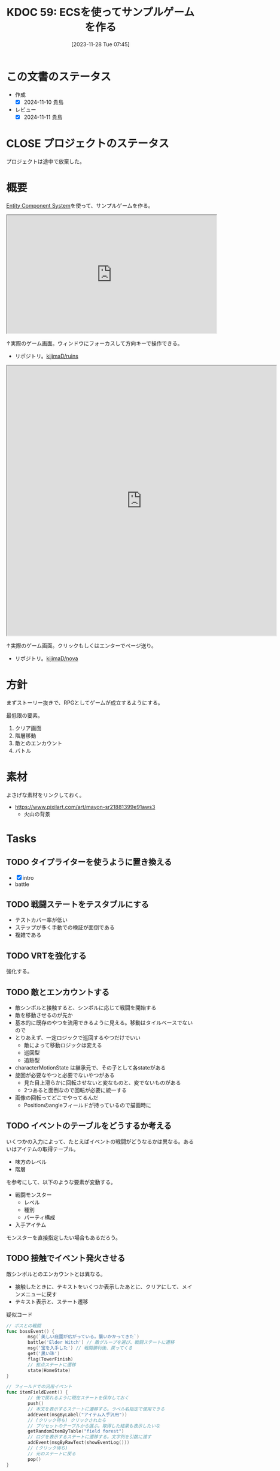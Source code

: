 :properties:
:ID: 20231128T074518
:mtime:    20250731235355
:ctime:    20241028174234
:end:
#+title:      KDOC 59: ECSを使ってサンプルゲームを作る
#+date:       [2023-11-28 Tue 07:45]
#+filetags:   :project:
#+identifier: 20231128T074518

* この文書のステータス
:LOGBOOK:
CLOCK: [2024-11-16 Sat 09:22]--[2024-11-16 Sat 09:47] =>  0:25
:END:
- 作成
  - [X] 2024-11-10 貴島
- レビュー
  - [X] 2024-11-11 貴島

* CLOSE プロジェクトのステータス
CLOSED: [2025-02-13 Thu 21:55]

プロジェクトは途中で放棄した。

* 概要

[[id:dc45bd7d-b8c4-47ef-ae84-c548f81c50bb][Entity Component System]]を使って、サンプルゲームを作る。

#+caption: ゲーム
#+BEGIN_EXPORT html
<iframe width="560" height="315" src="https://kijimad.github.io/ruins/"></iframe>
#+END_EXPORT

↑実際のゲーム画面。ウィンドウにフォーカスして方向キーで操作できる。

- リポジトリ。[[https://github.com/kijimaD/ruins][kijimaD/ruins]]

#+caption: ノベルエンジンのサンプル
#+begin_export html
<iframe width="720" height="720" src="https://kijimad.github.io/nova/"></iframe>
#+end_export

↑実際のゲーム画面。クリックもしくはエンターでページ送り。

- リポジトリ。[[https://github.com/kijimaD/nova][kijimaD/nova]]

* 方針
まずストーリー抜きで、RPGとしてゲームが成立するようにする。

最低限の要素。

1. クリア画面
2. 階層移動
3. 敵とのエンカウント
4. バトル

* 素材
よさげな素材をリンクしておく。

- https://www.pixilart.com/art/mayon-sr21881399e91aws3
  - 火山の背景
* Tasks
** TODO タイプライターを使うように置き換える
:LOGBOOK:
CLOCK: [2025-07-26 Sat 22:19]--[2025-07-26 Sat 22:44] =>  0:25
CLOCK: [2025-07-26 Sat 21:54]--[2025-07-26 Sat 22:19] =>  0:25
CLOCK: [2025-07-26 Sat 21:24]--[2025-07-26 Sat 21:49] =>  0:25
CLOCK: [2025-07-26 Sat 20:59]--[2025-07-26 Sat 21:24] =>  0:25
CLOCK: [2025-07-26 Sat 20:34]--[2025-07-26 Sat 20:59] =>  0:25
CLOCK: [2025-07-26 Sat 20:01]--[2025-07-26 Sat 20:26] =>  0:25
CLOCK: [2025-07-26 Sat 19:31]--[2025-07-26 Sat 19:56] =>  0:25
:END:

- [X] intro
- battle

** TODO 戦闘ステートをテスタブルにする
:LOGBOOK:
CLOCK: [2025-07-31 Thu 23:09]--[2025-07-31 Thu 23:34] =>  0:25
CLOCK: [2025-07-30 Wed 22:07]--[2025-07-30 Wed 22:32] =>  0:25
CLOCK: [2025-07-30 Wed 21:42]--[2025-07-30 Wed 22:07] =>  0:25
CLOCK: [2025-07-30 Wed 21:17]--[2025-07-30 Wed 21:42] =>  0:25
CLOCK: [2025-07-30 Wed 20:46]--[2025-07-30 Wed 21:11] =>  0:25
CLOCK: [2025-07-29 Tue 22:46]--[2025-07-29 Tue 23:11] =>  0:25
CLOCK: [2025-07-29 Tue 22:09]--[2025-07-29 Tue 22:34] =>  0:25
CLOCK: [2025-07-27 Sun 21:54]--[2025-07-27 Sun 22:19] =>  0:25
CLOCK: [2025-07-27 Sun 21:24]--[2025-07-27 Sun 21:49] =>  0:25
CLOCK: [2025-07-27 Sun 20:51]--[2025-07-27 Sun 21:16] =>  0:25
CLOCK: [2025-07-27 Sun 20:23]--[2025-07-27 Sun 20:48] =>  0:25
CLOCK: [2025-07-27 Sun 17:43]--[2025-07-27 Sun 18:08] =>  0:25
CLOCK: [2025-07-27 Sun 16:25]--[2025-07-27 Sun 16:50] =>  0:25
CLOCK: [2025-07-27 Sun 14:15]--[2025-07-27 Sun 14:40] =>  0:25
CLOCK: [2025-07-27 Sun 13:47]--[2025-07-27 Sun 14:12] =>  0:25
CLOCK: [2025-07-27 Sun 11:54]--[2025-07-27 Sun 12:19] =>  0:25
CLOCK: [2025-07-27 Sun 11:21]--[2025-07-27 Sun 11:46] =>  0:25
CLOCK: [2025-07-21 Mon 18:04]--[2025-07-21 Mon 18:29] =>  0:25
CLOCK: [2025-07-21 Mon 17:26]--[2025-07-21 Mon 17:51] =>  0:25
CLOCK: [2025-07-21 Mon 16:52]--[2025-07-21 Mon 17:17] =>  0:25
CLOCK: [2025-07-21 Mon 16:27]--[2025-07-21 Mon 16:52] =>  0:25
CLOCK: [2025-07-21 Mon 14:49]--[2025-07-21 Mon 15:14] =>  0:25
CLOCK: [2025-07-21 Mon 13:54]--[2025-07-21 Mon 14:19] =>  0:25
CLOCK: [2025-07-21 Mon 12:10]--[2025-07-21 Mon 12:35] =>  0:25
CLOCK: [2025-07-21 Mon 11:44]--[2025-07-21 Mon 12:09] =>  0:25
CLOCK: [2025-07-21 Mon 11:09]--[2025-07-21 Mon 11:34] =>  0:25
CLOCK: [2025-07-21 Mon 10:43]--[2025-07-21 Mon 11:08] =>  0:25
CLOCK: [2025-07-21 Mon 10:18]--[2025-07-21 Mon 10:43] =>  0:25
CLOCK: [2025-07-21 Mon 09:53]--[2025-07-21 Mon 10:18] =>  0:25
CLOCK: [2025-07-21 Mon 09:28]--[2025-07-21 Mon 09:53] =>  0:25
CLOCK: [2025-07-20 Sun 22:36]--[2025-07-20 Sun 23:01] =>  0:25
CLOCK: [2025-07-20 Sun 22:11]--[2025-07-20 Sun 22:36] =>  0:25
CLOCK: [2025-07-20 Sun 21:06]--[2025-07-20 Sun 21:31] =>  0:25
CLOCK: [2025-07-20 Sun 20:39]--[2025-07-20 Sun 21:04] =>  0:25
CLOCK: [2025-07-20 Sun 19:21]--[2025-07-20 Sun 19:46] =>  0:25
CLOCK: [2025-07-20 Sun 18:55]--[2025-07-20 Sun 19:20] =>  0:25
CLOCK: [2025-07-20 Sun 18:30]--[2025-07-20 Sun 18:55] =>  0:25
CLOCK: [2025-07-20 Sun 18:05]--[2025-07-20 Sun 18:30] =>  0:25
CLOCK: [2025-07-20 Sun 17:39]--[2025-07-20 Sun 18:04] =>  0:25
CLOCK: [2025-07-20 Sun 12:50]--[2025-07-20 Sun 13:15] =>  0:25
CLOCK: [2025-07-20 Sun 12:18]--[2025-07-20 Sun 12:43] =>  0:25
CLOCK: [2025-07-20 Sun 11:50]--[2025-07-20 Sun 12:15] =>  0:25
CLOCK: [2025-07-20 Sun 11:24]--[2025-07-20 Sun 11:49] =>  0:25
CLOCK: [2025-07-20 Sun 10:06]--[2025-07-20 Sun 10:31] =>  0:25
CLOCK: [2025-07-19 Sat 22:51]--[2025-07-19 Sat 23:16] =>  0:25
CLOCK: [2025-07-19 Sat 21:44]--[2025-07-19 Sat 22:09] =>  0:25
CLOCK: [2025-07-19 Sat 21:11]--[2025-07-19 Sat 21:36] =>  0:25
CLOCK: [2025-07-19 Sat 19:35]--[2025-07-19 Sat 20:00] =>  0:25
CLOCK: [2025-07-19 Sat 19:08]--[2025-07-19 Sat 19:33] =>  0:25
CLOCK: [2025-07-19 Sat 18:39]--[2025-07-19 Sat 19:04] =>  0:25
CLOCK: [2025-07-19 Sat 18:14]--[2025-07-19 Sat 18:39] =>  0:25
CLOCK: [2025-07-19 Sat 17:40]--[2025-07-19 Sat 18:05] =>  0:25
CLOCK: [2025-07-19 Sat 17:14]--[2025-07-19 Sat 17:39] =>  0:25
CLOCK: [2025-07-19 Sat 16:49]--[2025-07-19 Sat 17:14] =>  0:25
CLOCK: [2025-07-19 Sat 16:24]--[2025-07-19 Sat 16:49] =>  0:25
CLOCK: [2025-07-19 Sat 15:59]--[2025-07-19 Sat 16:24] =>  0:25
:END:

- テストカバー率が低い
- ステップが多く手動での検証が面倒である
- 複雑である

** TODO VRTを強化する
:LOGBOOK:
CLOCK: [2025-07-17 Thu 22:11]--[2025-07-17 Thu 22:36] =>  0:25
CLOCK: [2025-07-17 Thu 21:35]--[2025-07-17 Thu 22:00] =>  0:25
:END:

強化する。

** TODO 敵とエンカウントする
:LOGBOOK:
CLOCK: [2025-03-14 Fri 00:18]--[2025-03-14 Fri 00:43] =>  0:25
CLOCK: [2025-03-13 Thu 23:43]--[2025-03-14 Fri 00:08] =>  0:25
CLOCK: [2025-03-09 Sun 18:32]--[2025-03-09 Sun 18:57] =>  0:25
CLOCK: [2025-03-09 Sun 11:19]--[2025-03-09 Sun 11:45] =>  0:26
CLOCK: [2025-03-09 Sun 10:54]--[2025-03-09 Sun 11:19] =>  0:25
CLOCK: [2025-03-09 Sun 10:29]--[2025-03-09 Sun 10:54] =>  0:25
:END:

- 敵シンボルと接触すると、シンボルに応じて戦闘を開始する
- 敵を移動させるのが先か
- 基本的に既存のやつを流用できるように見える。移動はタイルベースでないので
- とりあえず、一定ロジックで巡回するやつだけでいい
  - 敵によって移動ロジックは変える
  - 巡回型
  - 追跡型
- characterMotionState は継承元で、その子として各stateがある
- 旋回が必要なやつと必要でないやつがある
  - 見た目上滑らかに回転させないと変なものと、変でないものがある
  - 2つあると面倒なので回転が必要に統一する
- 画像の回転ってどこでやってるんだ
  - Positionのangleフィールドが持っているので描画時に
** TODO イベントのテーブルをどうするか考える

いくつかの入力によって、たとえばイベントの戦闘がどうなるかは異なる。あるいはアイテムの取得テーブル。

- 味方のレベル
- 階層

を参考にして、以下のような要素が変動する。

- 戦闘モンスター
  - レベル
  - 種別
  - パーティ構成
- 入手アイテム

モンスターを直接指定したい場合もあるだろう。

** TODO 接触でイベント発火させる
:LOGBOOK:
CLOCK: [2024-11-16 Sat 21:38]--[2024-11-16 Sat 22:03] =>  0:25
CLOCK: [2024-11-16 Sat 11:38]--[2024-11-16 Sat 12:03] =>  0:25
CLOCK: [2024-11-16 Sat 11:11]--[2024-11-16 Sat 11:36] =>  0:25
CLOCK: [2024-11-16 Sat 10:28]--[2024-11-16 Sat 10:53] =>  0:25
CLOCK: [2024-11-16 Sat 10:02]--[2024-11-16 Sat 10:27] =>  0:25
CLOCK: [2024-11-11 Mon 19:55]--[2024-11-11 Mon 20:20] =>  0:25
CLOCK: [2024-11-11 Mon 00:38]--[2024-11-11 Mon 01:03] =>  0:25
CLOCK: [2024-11-11 Mon 00:12]--[2024-11-11 Mon 00:37] =>  0:25
CLOCK: [2024-11-10 Sun 23:16]--[2024-11-10 Sun 23:42] =>  0:26
CLOCK: [2024-11-10 Sun 22:49]--[2024-11-10 Sun 23:14] =>  0:25
CLOCK: [2024-11-10 Sun 22:16]--[2024-11-10 Sun 22:41] =>  0:25
CLOCK: [2024-11-10 Sun 21:45]--[2024-11-10 Sun 22:10] =>  0:25
CLOCK: [2024-11-10 Sun 20:48]--[2024-11-10 Sun 21:13] =>  0:25
CLOCK: [2024-11-10 Sun 20:23]--[2024-11-10 Sun 20:48] =>  0:25
CLOCK: [2024-11-10 Sun 19:48]--[2024-11-10 Sun 20:13] =>  0:25
CLOCK: [2024-11-10 Sun 19:23]--[2024-11-10 Sun 19:48] =>  0:25
CLOCK: [2024-11-10 Sun 14:48]--[2024-11-10 Sun 15:13] =>  0:25
CLOCK: [2024-11-10 Sun 11:47]--[2024-11-10 Sun 12:12] =>  0:25
CLOCK: [2024-11-10 Sun 11:02]--[2024-11-10 Sun 11:27] =>  0:25
CLOCK: [2024-11-10 Sun 10:34]--[2024-11-10 Sun 10:59] =>  0:25
CLOCK: [2024-11-10 Sun 10:00]--[2024-11-10 Sun 10:25] =>  0:25
CLOCK: [2024-10-27 Sun 19:27]--[2024-10-27 Sun 19:52] =>  0:25
CLOCK: [2024-10-27 Sun 18:40]--[2024-10-27 Sun 19:05] =>  0:25
CLOCK: [2024-10-27 Sun 17:57]--[2024-10-27 Sun 18:22] =>  0:25
CLOCK: [2024-06-02 Sun 21:17]--[2024-06-02 Sun 21:42] =>  0:25
CLOCK: [2024-06-02 Sun 17:56]--[2024-06-02 Sun 18:21] =>  0:25
CLOCK: [2024-06-02 Sun 17:28]--[2024-06-02 Sun 17:53] =>  0:25
CLOCK: [2024-06-02 Sun 16:56]--[2024-06-02 Sun 17:21] =>  0:25
:END:

敵シンボルとのエンカウントとは異なる。

- 接触したときに、テキストをいくつか表示したあとに、クリアにして、メインメニューに戻す
- テキスト表示と、ステート遷移

#+caption: 疑似コード
#+begin_src go
  // ボスとの戦闘
  func bossEvent() {
          msg(`美しい庭園が広がっている。襲いかかってきた`)
          battle('Elder Witch') // 敵グループを選び、戦闘ステートに遷移
          msg('宝を入手した') // 戦闘勝利後、戻ってくる
          get('黒い珠')
          flag(TowerFinish)
          // 拠点ステートに遷移
          state(HomeState)
  }

  // フィールドでの汎用イベント
  func itemFieldEvent() {
          // 後で戻れるように現在ステートを保存しておく
          push()
          // 本文を表示するステートに遷移する。ラベル名指定で使用できる
          addEvent(msgByLabel("アイテム入手汎用"))
          // (クリック待ち) クリックされたら
          // プリセットのテーブルから選ぶ。取得した結果も表示したいな
          getRandomItemByTable("field forest")
          // ログを表示するステートに遷移する。文字列を引数に渡す
          addEvent(msgByRawText(showEventLog()))
          // (クリック待ち)
          // 元のステートに戻る
          pop()
  }

  // ================
  // 実行ループ
  // スタックの先頭を実行する
  e := events.Pop()
  // イベント遷移があれば遷移
  if e.(trans) {
          return TransPop{}
  }
  // 実行。パラメータ変動やアイテム入手など
  e()
#+end_src

#+RESULTS:
#+begin_src
#+end_src

あるいは。

#+begin_src shell
  event := func() {
      // テキスト表示
      msgByLabel("アイテム入手汎用")
      getRandomItemByTable("field forest")
  }
  State{event}
#+end_src

#+RESULTS:
#+begin_src
#+end_src

というようにしたいが、無名関数の中でstateにアクセスしたりができないのではないか。

- フィールドでの戦闘勝利後はフィールドに戻ってほしい
- イベントでの戦闘勝利後は後続のイベントを開始してほしい
- イベント進行ステートを作ればいいかな。会話終了時や戦闘終了時はpopしてもらってイベント進行ステートに戻る。前の続きから開始する
- フラグ管理とかアイテム入手とかあるから、コード形式なのが望ましい
- どうやって戻ってきて再開するか。キューをポップしてから実行してやればいいのかな。実行したものは消えて、戻ると新しいイベントを実行して遷移する、という
- 遷移先がわからないといけない
  - 基本、イベントが終わったらpopしてくる、でいいのか
  - イベントのスタックを用意する、って感じでよさそう
- 各イベント間の遷移をどう指定するか
- フラグやアイテム追加などのコマンドがあるいっぽうで、メッセージ表示などクリック待ちで次に進めるものもある
  - クリックしたあとのアクションをどうするか。場合によって違いそうだが
- 現在のStateは、各ステートで状態遷移を記述している。それを、全体から遷移できるようにする
  - 基本的に、メッセージ表示イベントは終了後popすればいい
- 戻る必要のあるものだけ、スタックに保存しておけばいい
- イベント名指定で表示する場合と、直接文字列を指定できるものがある
- 基本的に、終了後ポップするタイプのステートしかない
  - テキスト表示
  - 戦闘
- 要するにステート遷移系と途中で挟む系ができればいい(アイテム入手など)
- ステートスタック
  - イベントステートの中でさらにスタックを保持する
  - 共通のステートスタックを使う
- 本質的に、複数のステートをまとめて扱いたいということだ。組み合わせたい

#+begin_src
- eventName: "塔の遺跡 最深部イントロ"
- eventName: "塔の遺跡 ボス"
- eventName: "森の遺跡 最深部イントロ"
- eventName: "森の遺跡 ボス"
#+end_src

- とりあえずステータス変化はなしでやってみるか
- 接触でどうやってステートを変化させればいいのか
  - 通知用entityを発行する
  - steteで通知コンポーネントを検知する

** TODO 死亡を状態化する
今はHP0で判定している。しかし、死亡状態は特殊で、回復薬で回復させられなかったり、行動できるかのフラグとして使ったりする。なので、コンポーネント化したほうがよい。
** TODO クリアできるようにする
:LOGBOOK:
CLOCK: [2024-06-02 Sun 11:26]--[2024-06-02 Sun 11:51] =>  0:25
CLOCK: [2024-06-02 Sun 10:57]--[2024-06-02 Sun 11:22] =>  0:25
CLOCK: [2024-06-01 Sat 19:49]--[2024-06-01 Sat 20:14] =>  0:25
:END:

とりあえずクリアできるようにする。

- 20Fにいくとボス部屋になる
- 最終階層では脱出するか、ボスと戦う
- 将来的には、階層の異なる複数の遺跡があるが、とりあえずは1つの遺跡だけでよい
- 最終階層にあるイベントパッドに触れるとクリア

** TODO 階層移動をEffectでやる
:LOGBOOK:
CLOCK: [2024-06-02 Sun 22:09]--[2024-06-02 Sun 22:34] =>  0:25
CLOCK: [2024-06-02 Sun 21:44]--[2024-06-02 Sun 22:09] =>  0:25
CLOCK: [2024-06-02 Sun 16:14]--[2024-06-02 Sun 16:39] =>  0:25
CLOCK: [2024-06-02 Sun 13:44]--[2024-06-02 Sun 14:09] =>  0:25
:END:
階層移動をイベントとして、ほかの箇所で使いやすくする。

- 特定のenitityを対象としないeffectだけど、これでいいのかな。参考コードの状況とは異なる。特定のentityではなく、gameResourceを変更する。ただ、アイテムで階層移動とかもしたいので、effectでできればいいか
- 今の階層移動の仕組み、わかりづらいな

** TODO 合成のレアリティスコア
性能にスコアをつけ、結果的に出来上がったものに対してレアリティランクをつけるとよさそう。
** TODO イベント部分の設計
:LOGBOOK:
CLOCK: [2024-01-04 Thu 09:56]--[2024-01-04 Thu 10:21] =>  0:25
CLOCK: [2024-01-03 Wed 22:35]--[2024-01-03 Wed 23:00] =>  0:25
CLOCK: [2024-01-03 Wed 21:52]--[2024-01-03 Wed 22:17] =>  0:25
CLOCK: [2024-01-03 Wed 21:09]--[2024-01-03 Wed 21:34] =>  0:25
CLOCK: [2024-01-03 Wed 19:12]--[2024-01-03 Wed 19:37] =>  0:25
:END:
1章のうろつきをどうするか考える。

- ローグライト形式にすると物語に関してあまり考えなくてよい
  - 繰り返しのゲームプレイに変化をつけやすい
  - 設定とかが伝わりにくい可能性がある
  - Tipsという形式でオプショナルに読めればよさそう
  - Tipsだと自然に紹介できなさそうな感じもする
  - あまり物語性はない
  - 物語部分は背景やSEつきのメッセージ形式で良い
- 行けるところはランダムで選ばれた4つにする
  - 行った回数によってイベントが起こる
  - 背反なイベントがある
  - 回数を重ねることで仲間になったりアイテムがもらえたりする
    - 例
    - 市場 x 2 => 整備士が仲間になる
    - 広場 x 2 => 回復薬がもらえる
  - 単調な感じもする
- イベントによって仲間になったり、アイテムが増えたり、ステータスが変動したりする

** TODO アイテム使用・削除をsystem化する
wantsToUseエンティティを生成して、そのエンティティをsystemでキャッチする。

直接削除すると共通処理が追加しにくかったりする。

共通の関数化するだけでよさそうな感じもする。実行順とかがややこしくなるのかな。メッセージを伝える用のエンティティをいちいち作るのが面倒なんだよな。コードも増える。ポリシーを考えなければ。

** TODO 生成をランダム化する
ある程度ランダム化したい。プレイヤー、モンスター、ワープゲートの出る位置をバラけさせる。

** TODO 未探索の暗闇を追加する
未探検の部分は暗くなる。

レイキャストして、タイルごとに探索済みフラグを立てていけばよいだろう。

** TODO 光源を追加する
光源がある部分は色が変わる。

タイルごとに色のフィルタを設定できればよいのだろうな。

** TODO タイルの種類を増やす
:LOGBOOK:
CLOCK: [2023-12-03 Sun 18:19]--[2023-12-03 Sun 18:44] =>  0:25
:END:
見た目がよくないので、2種類の通常フロアを用意する。

ステージ作成が少し面倒になるか。2種類のタイルの違いをファイルに書き出したくないな。勝手に判断して入れてくれるのが一番良い。壁が隣接してたら〜とか。

** TODO ゲームループカウントをグローバル化する
カウントしてメッセージをアニメーションさせる用。汎用的なのでグローバルでやってよさそう。アニメーションのためのもっとよい方法がある可能性はある。ちゃんと調べないとな…。

** TODO アニメーションのやり方を考える
どうやっているのだろう。

- 最後にアニメーションした時刻を取っておいて、それから経過した時間で決定すればよい
- しかし、アニメーションのたびにそれをあちこちに保存しておきたくない感じはする
** TODO コメントアウト記法をサポートする
無視する。
** TODO 本

ランダムに拾えるアイテムによって世界観を知っていく。アイテムコレクション要素。

* 考察
- 作った
- しかし、発表に値するような事柄はない
- 技術的な挑戦的な部分は一切ない。新しいことをやっているわけでもない
- 参考にして面白かったことはある
  - ECS - コンポーネントで考える
  - ゲームにはさまざなデータがあるが、確実にファイル化する。ソースコードに入れない
- ひとつある
- 個人のゲーム開発の99%は途中で挫折する(自分比)
- 工夫
  - 意図的にやらないことを選択した
  - グラフィック、アニメーション、音楽は捨てた
  - 常にプレイできる状態を保った
  - とりあえずクリアできるようにして、人に見せた

工夫。

- データを別にしている。ファイルからパラメータを調整できる
- ECS(Entity Component System)

* Archives
** DONE メッセージ表示できるようにする
CLOSED: [2023-11-28 Tue 07:55]
:PROPERTIES:
:Effort:   20:00
:END:
:LOGBOOK:
CLOCK: [2023-11-28 Tue 07:29]--[2023-11-28 Tue 07:54] =>  0:25
CLOCK: [2023-11-28 Tue 00:12]--[2023-11-28 Tue 00:37] =>  0:25
CLOCK: [2023-11-27 Mon 23:17]--[2023-11-27 Mon 23:42] =>  0:25
CLOCK: [2023-11-27 Mon 22:52]--[2023-11-27 Mon 23:17] =>  0:25
CLOCK: [2023-11-27 Mon 22:27]--[2023-11-27 Mon 22:52] =>  0:25
CLOCK: [2023-11-27 Mon 21:47]--[2023-11-27 Mon 22:12] =>  0:25
CLOCK: [2023-11-27 Mon 21:15]--[2023-11-27 Mon 21:40] =>  0:25
CLOCK: [2023-11-27 Mon 20:41]--[2023-11-27 Mon 21:06] =>  0:25
CLOCK: [2023-11-27 Mon 20:16]--[2023-11-27 Mon 20:41] =>  0:25
CLOCK: [2023-11-27 Mon 19:51]--[2023-11-27 Mon 20:16] =>  0:25
CLOCK: [2023-11-27 Mon 00:18]--[2023-11-27 Mon 00:43] =>  0:25
CLOCK: [2023-11-26 Sun 23:15]--[2023-11-26 Sun 23:40] =>  0:25
CLOCK: [2023-11-26 Sun 21:57]--[2023-11-26 Sun 22:22] =>  0:25
CLOCK: [2023-11-26 Sun 21:32]--[2023-11-26 Sun 21:57] =>  0:25
CLOCK: [2023-11-26 Sun 21:02]--[2023-11-26 Sun 21:27] =>  0:25
CLOCK: [2023-11-26 Sun 20:37]--[2023-11-26 Sun 21:02] =>  0:25
CLOCK: [2023-11-26 Sun 20:01]--[2023-11-26 Sun 20:26] =>  0:25
CLOCK: [2023-11-26 Sun 19:36]--[2023-11-26 Sun 20:01] =>  0:25
CLOCK: [2023-11-26 Sun 18:27]--[2023-11-26 Sun 18:52] =>  0:25
CLOCK: [2023-11-26 Sun 17:08]--[2023-11-26 Sun 17:33] =>  0:25
CLOCK: [2023-11-26 Sun 16:33]--[2023-11-26 Sun 16:58] =>  0:25
CLOCK: [2023-11-26 Sun 15:05]--[2023-11-26 Sun 15:30] =>  0:25
CLOCK: [2023-11-26 Sun 14:40]--[2023-11-26 Sun 15:05] =>  0:25
CLOCK: [2023-11-26 Sun 14:14]--[2023-11-26 Sun 14:39] =>  0:25
CLOCK: [2023-11-26 Sun 13:46]--[2023-11-26 Sun 14:11] =>  0:25
CLOCK: [2023-11-26 Sun 13:19]--[2023-11-26 Sun 13:44] =>  0:25
CLOCK: [2023-11-26 Sun 12:54]--[2023-11-26 Sun 13:19] =>  0:25
CLOCK: [2023-11-26 Sun 12:28]--[2023-11-26 Sun 12:53] =>  0:25
CLOCK: [2023-11-26 Sun 11:53]--[2023-11-26 Sun 12:18] =>  0:25
CLOCK: [2023-11-26 Sun 11:27]--[2023-11-26 Sun 11:52] =>  0:25
CLOCK: [2023-11-26 Sun 10:57]--[2023-11-26 Sun 11:22] =>  0:25
CLOCK: [2023-11-26 Sun 10:32]--[2023-11-26 Sun 10:57] =>  0:25
CLOCK: [2023-11-26 Sun 01:00]--[2023-11-26 Sun 01:25] =>  0:25
CLOCK: [2023-11-26 Sun 00:24]--[2023-11-26 Sun 00:49] =>  0:25
CLOCK: [2023-11-25 Sat 23:04]--[2023-11-25 Sat 23:29] =>  0:25
CLOCK: [2023-11-25 Sat 22:39]--[2023-11-25 Sat 23:04] =>  0:25
CLOCK: [2023-11-25 Sat 22:03]--[2023-11-25 Sat 22:28] =>  0:25
CLOCK: [2023-11-25 Sat 21:38]--[2023-11-25 Sat 22:03] =>  0:25
CLOCK: [2023-11-25 Sat 21:13]--[2023-11-25 Sat 21:38] =>  0:25
CLOCK: [2023-11-25 Sat 20:48]--[2023-11-25 Sat 21:13] =>  0:25
CLOCK: [2023-11-25 Sat 20:22]--[2023-11-25 Sat 20:47] =>  0:25
CLOCK: [2023-11-25 Sat 19:57]--[2023-11-25 Sat 20:22] =>  0:25
CLOCK: [2023-11-25 Sat 18:38]--[2023-11-25 Sat 19:03] =>  0:25
CLOCK: [2023-11-25 Sat 17:48]--[2023-11-25 Sat 18:13] =>  0:25
CLOCK: [2023-11-25 Sat 17:13]--[2023-11-25 Sat 17:38] =>  0:25
CLOCK: [2023-11-25 Sat 16:47]--[2023-11-25 Sat 17:12] =>  0:25
CLOCK: [2023-11-25 Sat 16:22]--[2023-11-25 Sat 16:47] =>  0:25
CLOCK: [2023-11-25 Sat 15:56]--[2023-11-25 Sat 16:21] =>  0:25
CLOCK: [2023-11-25 Sat 15:31]--[2023-11-25 Sat 15:56] =>  0:25
CLOCK: [2023-11-25 Sat 14:54]--[2023-11-25 Sat 15:19] =>  0:25
CLOCK: [2023-11-25 Sat 14:29]--[2023-11-25 Sat 14:54] =>  0:25
CLOCK: [2023-11-25 Sat 13:58]--[2023-11-25 Sat 14:23] =>  0:25
CLOCK: [2023-11-25 Sat 13:32]--[2023-11-25 Sat 13:57] =>  0:25
CLOCK: [2023-11-25 Sat 13:07]--[2023-11-25 Sat 13:32] =>  0:25
CLOCK: [2023-11-25 Sat 12:42]--[2023-11-25 Sat 13:07] =>  0:25
CLOCK: [2023-11-25 Sat 12:17]--[2023-11-25 Sat 12:42] =>  0:25
CLOCK: [2023-11-21 Tue 00:20]--[2023-11-21 Tue 00:45] =>  0:25
CLOCK: [2023-11-20 Mon 23:45]--[2023-11-21 Tue 00:10] =>  0:25
CLOCK: [2023-11-20 Mon 23:11]--[2023-11-20 Mon 23:36] =>  0:25
:END:
[[https://github.com/x-hgg-x/sokoban-go][x-hgg-x/sokoban-go]]を使って小さいサンプルを作る。
** DONE メッセージシステムのリファクタ
CLOSED: [2023-11-28 Tue 08:50]
:LOGBOOK:
CLOCK: [2023-11-28 Tue 08:21]--[2023-11-28 Tue 08:46] =>  0:25
CLOCK: [2023-11-28 Tue 07:56]--[2023-11-28 Tue 08:21] =>  0:25
:END:
使いにくいので直す。
** DONE メッセージシステムに自動改行を入れる
CLOSED: [2023-11-28 Tue 08:50]
飛び出すのを防ぐ。
** DONE ファイルを埋め込む
CLOSED: [2023-11-29 Wed 21:48]
:PROPERTIES:
:Effort:   3:00
:END:
:LOGBOOK:
CLOCK: [2023-11-29 Wed 21:14]--[2023-11-29 Wed 21:39] =>  0:25
CLOCK: [2023-11-29 Wed 20:46]--[2023-11-29 Wed 21:11] =>  0:25
CLOCK: [2023-11-29 Wed 20:21]--[2023-11-29 Wed 20:46] =>  0:25
CLOCK: [2023-11-29 Wed 19:46]--[2023-11-29 Wed 20:11] =>  0:25
:END:
デプロイで扱いやすいように。

** DONE CI設定
CLOSED: [2023-11-29 Wed 21:48]
:LOGBOOK:
CLOCK: [2023-11-29 Wed 00:19]--[2023-11-29 Wed 00:44] =>  0:25
CLOCK: [2023-11-28 Tue 23:44]--[2023-11-29 Wed 00:09] =>  0:25
CLOCK: [2023-11-28 Tue 23:19]--[2023-11-28 Tue 23:44] =>  0:25
CLOCK: [2023-11-28 Tue 08:50]--[2023-11-28 Tue 08:52] =>  0:02
:END:
テストとビルドとデプロイする。

デプロイしたけど、ブラウザで表示できてないな。
** DONE フィールドで動けるようにする
CLOSED: [2023-12-03 Sun 10:40]
:PROPERTIES:
:Effort:   30:00
:END:
:LOGBOOK:
CLOCK: [2023-12-02 Sat 19:45]--[2023-12-02 Sat 20:10] =>  0:25
CLOCK: [2023-12-02 Sat 18:55]--[2023-12-02 Sat 19:20] =>  0:25
CLOCK: [2023-12-02 Sat 16:08]--[2023-12-02 Sat 16:33] =>  0:25
CLOCK: [2023-12-02 Sat 15:42]--[2023-12-02 Sat 16:07] =>  0:25
CLOCK: [2023-12-02 Sat 15:17]--[2023-12-02 Sat 15:42] =>  0:25
CLOCK: [2023-12-02 Sat 14:49]--[2023-12-02 Sat 15:14] =>  0:25
CLOCK: [2023-12-02 Sat 14:24]--[2023-12-02 Sat 14:49] =>  0:25
CLOCK: [2023-12-02 Sat 13:45]--[2023-12-02 Sat 14:11] =>  0:26
CLOCK: [2023-12-02 Sat 13:20]--[2023-12-02 Sat 13:45] =>  0:25
CLOCK: [2023-12-02 Sat 12:55]--[2023-12-02 Sat 13:20] =>  0:25
CLOCK: [2023-12-02 Sat 12:30]--[2023-12-02 Sat 12:55] =>  0:25
CLOCK: [2023-12-01 Fri 08:56]--[2023-12-01 Fri 09:21] =>  0:25
CLOCK: [2023-12-01 Fri 00:42]--[2023-12-01 Fri 01:07] =>  0:25
CLOCK: [2023-12-01 Fri 00:15]--[2023-12-01 Fri 00:40] =>  0:25
CLOCK: [2023-11-30 Thu 23:50]--[2023-12-01 Fri 00:15] =>  0:25
CLOCK: [2023-11-30 Thu 23:14]--[2023-11-30 Thu 23:39] =>  0:25
CLOCK: [2023-11-30 Thu 22:48]--[2023-11-30 Thu 23:13] =>  0:25
CLOCK: [2023-11-30 Thu 00:35]--[2023-11-30 Thu 01:00] =>  0:25
CLOCK: [2023-11-30 Thu 00:06]--[2023-11-30 Thu 00:32] =>  0:26
CLOCK: [2023-11-29 Wed 23:41]--[2023-11-30 Thu 00:06] =>  0:25
CLOCK: [2023-11-29 Wed 22:10]--[2023-11-29 Wed 22:35] =>  0:25
CLOCK: [2023-11-29 Wed 21:44]--[2023-11-29 Wed 22:09] =>  0:25
CLOCK: [2023-11-28 Tue 08:52]--[2023-11-28 Tue 09:17] =>  0:25
:END:

- テキストで地図を読み込む
- コンポーネントを作る
- 地図を表示する
- 移動できるようにする

実行時エラーになる。表示できない。インターフェースが取り出せないよう。

- コンポーネントの初期化を忘れていた
- LoadLevel()によって読み込んだComponentListをAddEntities()->AddEntityComponent()に渡す。が、AddEntitiesで失敗する。テキストで読み込んだ内容をreflectでオブジェクト化するときに、新しく作成したコンポーネントを初期化するのに失敗している
- ecsComponentListを調べてみよう
  - ecvでGameが入ってない
  - world.Components.Game
- sokoban-go では main.goのw.InitWorld(&gc.Components{})の時点でworld.Components.Gameがセットされている
** DONE マップを表示できるようにする
CLOSED: [2023-12-03 Sun 10:41]
表示する。
** DONE 階数を移動できるようにする
CLOSED: [2023-12-03 Sun 14:41]
:LOGBOOK:
CLOCK: [2023-12-03 Sun 14:13]--[2023-12-03 Sun 14:38] =>  0:25
CLOCK: [2023-12-03 Sun 13:35]--[2023-12-03 Sun 14:00] =>  0:25
CLOCK: [2023-12-03 Sun 12:19]--[2023-12-03 Sun 12:44] =>  0:25
CLOCK: [2023-12-03 Sun 11:33]--[2023-12-03 Sun 11:58] =>  0:25
CLOCK: [2023-12-03 Sun 11:08]--[2023-12-03 Sun 11:33] =>  0:25
CLOCK: [2023-12-03 Sun 10:43]--[2023-12-03 Sun 11:08] =>  0:25
:END:
1階からはじまって、次の階層に移動する。

ワープホール。
** DONE クロスコンパイルする
CLOSED: [2023-12-03 Sun 15:45]
:LOGBOOK:
CLOCK: [2023-12-03 Sun 15:19]--[2023-12-03 Sun 15:44] =>  0:25
:END:
一応CIに設定して保証しておく。
** DONE メッセージが飛び出すのを直す
CLOSED: [2023-12-03 Sun 17:50]
ステート遷移イベントを作る。
** DONE 次の階をランダムに選択する
CLOSED: [2023-12-03 Sun 18:14]
:LOGBOOK:
CLOCK: [2023-12-03 Sun 16:57]--[2023-12-03 Sun 17:22] =>  0:25
CLOCK: [2023-12-03 Sun 16:26]--[2023-12-03 Sun 16:51] =>  0:25
CLOCK: [2023-12-03 Sun 15:51]--[2023-12-03 Sun 16:16] =>  0:25
CLOCK: [2023-12-03 Sun 14:41]--[2023-12-03 Sun 15:06] =>  0:25
:END:
一覧からランダムに選択する。
** DONE HomeStateを作成する
CLOSED: [2023-12-04 Mon 20:44]
:LOGBOOK:
CLOCK: [2023-12-04 Mon 08:48]--[2023-12-04 Mon 09:13] =>  0:25
CLOCK: [2023-12-04 Mon 00:44]--[2023-12-04 Mon 01:09] =>  0:25
CLOCK: [2023-12-03 Sun 19:51]--[2023-12-03 Sun 20:16] =>  0:25
:END:
ゲームプレイの基軸になるメニュー。
** DONE 脱出できるようにする
CLOSED: [2023-12-04 Mon 20:45]
:LOGBOOK:
CLOCK: [2023-12-03 Sun 17:51]--[2023-12-03 Sun 18:16] =>  0:25
:END:
脱出階層で脱出できるようにする。
** DONE 背景を設定する
CLOSED: [2023-12-05 Tue 00:46]
:LOGBOOK:
CLOCK: [2023-12-04 Mon 22:24]--[2023-12-04 Mon 22:49] =>  0:25
CLOCK: [2023-12-04 Mon 21:59]--[2023-12-04 Mon 22:24] =>  0:25
CLOCK: [2023-12-04 Mon 21:34]--[2023-12-04 Mon 21:59] =>  0:25
:END:
背景を追加する。スプライトはあるけど、同じでいいのか。いや、スプライトは1枚の画像を分割するものだから、同じ感じでは扱えないな。変えるとsystemも変えないといけない。面倒なのでとりあえずいいか。
** DONE サブメニュー追加
CLOSED: [2023-12-07 Thu 00:31]
:LOGBOOK:
CLOCK: [2023-12-07 Thu 00:05]--[2023-12-07 Thu 00:30] =>  0:25
CLOCK: [2023-12-06 Wed 23:25]--[2023-12-06 Wed 23:50] =>  0:25
CLOCK: [2023-12-06 Wed 22:32]--[2023-12-06 Wed 22:57] =>  0:25
CLOCK: [2023-12-06 Wed 22:07]--[2023-12-06 Wed 22:32] =>  0:25
CLOCK: [2023-12-06 Wed 00:38]--[2023-12-06 Wed 01:03] =>  0:25
CLOCK: [2023-12-05 Tue 00:47]--[2023-12-05 Tue 01:12] =>  0:25
CLOCK: [2023-12-04 Mon 20:46]--[2023-12-04 Mon 21:11] =>  0:25
:END:
拠点メニューにはサブメニューがある。どうやるか考える。

- 別stateでやる
  - 大量にstateができるのどうなのという感じ。背景コンポーネントとかも同じ感じで準備しないといけない
- リファレンスではどうやっているのだろう。ポーズでは、後ろを透明に表示しつつ、メニューを表示している。あれと同じようなことができないか
  - ポーズメニューでは、OnStopでポーズメニューのエンティティのみを削除しているようだ。ほかのstateでは、すべてのエンティティを削除することが異なる
** DONE pauseステート作成
CLOSED: [2023-12-07 Thu 08:30]
:LOGBOOK:
CLOCK: [2023-12-07 Thu 08:05]--[2023-12-07 Thu 08:30] =>  0:25
CLOCK: [2023-12-07 Thu 00:31]--[2023-12-07 Thu 00:56] =>  0:25
:END:

デバッグで便利なので。
** DONE アイテムを生成する
CLOSED: [2023-12-10 Sun 11:16]
:LOGBOOK:
CLOCK: [2023-12-10 Sun 00:44]--[2023-12-10 Sun 01:09] =>  0:25
CLOCK: [2023-12-10 Sun 00:11]--[2023-12-10 Sun 00:36] =>  0:25
CLOCK: [2023-12-09 Sat 23:40]--[2023-12-10 Sun 00:05] =>  0:25
CLOCK: [2023-12-09 Sat 22:34]--[2023-12-09 Sat 22:59] =>  0:25
CLOCK: [2023-12-09 Sat 22:08]--[2023-12-09 Sat 22:33] =>  0:25
CLOCK: [2023-12-09 Sat 21:20]--[2023-12-09 Sat 21:45] =>  0:25
CLOCK: [2023-12-09 Sat 20:54]--[2023-12-09 Sat 21:19] =>  0:25
CLOCK: [2023-12-09 Sat 17:34]--[2023-12-09 Sat 17:59] =>  0:25
CLOCK: [2023-12-09 Sat 17:09]--[2023-12-09 Sat 17:34] =>  0:25
CLOCK: [2023-12-09 Sat 16:44]--[2023-12-09 Sat 17:09] =>  0:25
CLOCK: [2023-12-09 Sat 12:08]--[2023-12-09 Sat 12:33] =>  0:25
CLOCK: [2023-12-09 Sat 11:39]--[2023-12-09 Sat 12:04] =>  0:25
CLOCK: [2023-12-09 Sat 10:56]--[2023-12-09 Sat 11:21] =>  0:25
CLOCK: [2023-12-09 Sat 10:28]--[2023-12-09 Sat 10:53] =>  0:25
CLOCK: [2023-12-09 Sat 09:58]--[2023-12-09 Sat 10:23] =>  0:25
CLOCK: [2023-12-08 Fri 00:54]--[2023-12-08 Fri 01:19] =>  0:25
CLOCK: [2023-12-08 Fri 00:09]--[2023-12-08 Fri 00:34] =>  0:25
CLOCK: [2023-12-07 Thu 23:16]--[2023-12-07 Thu 23:41] =>  0:25
CLOCK: [2023-12-07 Thu 22:44]--[2023-12-07 Thu 23:09] =>  0:25
CLOCK: [2023-12-07 Thu 22:13]--[2023-12-07 Thu 22:38] =>  0:25
CLOCK: [2023-12-07 Thu 21:37]--[2023-12-07 Thu 22:02] =>  0:25
CLOCK: [2023-12-07 Thu 21:09]--[2023-12-07 Thu 21:34] =>  0:25
CLOCK: [2023-12-07 Thu 20:44]--[2023-12-07 Thu 21:09] =>  0:25
CLOCK: [2023-12-07 Thu 20:16]--[2023-12-07 Thu 20:41] =>  0:25
CLOCK: [2023-12-07 Thu 19:51]--[2023-12-07 Thu 20:16] =>  0:25
CLOCK: [2023-12-07 Thu 08:31]--[2023-12-07 Thu 08:56] =>  0:25
:END:
アイテムを追加する。

- item
  - consumable
  - name
  - description

まずそれぞれのコンポーネントの雛形をファイルで作成する。

- items
  - entityA
    - componentA(consumable)
    - componentB(weight)
  - entityB
    - componentA(consumable)
    - componentB(weight)

で、そのデータを読み込んでエンティティとコンポーネントを生成する関数を作る。

#+caption: engineも作らないといけない
#+begin_src go
	componentList := loader.EntityComponentList{}
	// engineとgameは同数でなければならない。分割されているのが面倒だな…
	componentList.Engine = append(componentList.Engine, loader.EngineComponentList{})
	componentList.Game = append(componentList.Game, gloader.GameComponentList{
		Item: &gc.Item{},
	})
	loader.AddEntities(world, componentList)
#+end_src

#+caption: 元ネタ
#+begin_src rust
pub fn spawn_named_item(
#+end_src
** DONE UI設計
CLOSED: [2023-12-10 Sun 12:55]
:LOGBOOK:
CLOCK: [2023-12-10 Sun 01:09]--[2023-12-10 Sun 01:34] =>  0:25
:END:
いちいちゲーム画面見るのもアレなので、書いておく。
** DONE UIエンティティだけを消す
CLOSED: [2023-12-10 Sun 12:55]
:LOGBOOK:
CLOCK: [2023-12-10 Sun 12:30]--[2023-12-10 Sun 12:55] =>  0:25
CLOCK: [2023-12-10 Sun 11:54]--[2023-12-10 Sun 12:19] =>  0:25
CLOCK: [2023-12-10 Sun 11:17]--[2023-12-10 Sun 11:42] =>  0:25
:END:
DeleteAllEntitiesでステート切り替え時のUIリセットをしている。entitiesが全部消えるので、困る。ほとんどの場合、UIだけをリセットすればよさそう。

UIコンポーネントと、UIコンポーネントを消す関数を作ればよさそう。
** DONE 各メニューを作成する
CLOSED: [2023-12-10 Sun 14:52]
:LOGBOOK:
CLOCK: [2023-12-10 Sun 14:22]--[2023-12-10 Sun 14:47] =>  0:25
CLOCK: [2023-12-10 Sun 13:53]--[2023-12-10 Sun 14:18] =>  0:25
CLOCK: [2023-12-10 Sun 13:12]--[2023-12-10 Sun 13:37] =>  0:25
:END:
仮の内容で全部作る。
** DONE アイテムを使う
CLOSED: [2023-12-24 Sun 08:38]
:PROPERTIES:
:Effort:   10:00
:END:
:LOGBOOK:
CLOCK: [2023-12-23 Sat 23:49]--[2023-12-24 Sun 00:14] =>  0:25
CLOCK: [2023-12-23 Sat 23:22]--[2023-12-23 Sat 23:47] =>  0:25
CLOCK: [2023-12-23 Sat 22:45]--[2023-12-23 Sat 23:10] =>  0:25
CLOCK: [2023-12-23 Sat 17:41]--[2023-12-23 Sat 18:06] =>  0:25
CLOCK: [2023-12-23 Sat 17:13]--[2023-12-23 Sat 17:38] =>  0:25
CLOCK: [2023-12-23 Sat 15:52]--[2023-12-23 Sat 16:17] =>  0:25
CLOCK: [2023-12-23 Sat 15:11]--[2023-12-23 Sat 15:36] =>  0:25
CLOCK: [2023-12-23 Sat 14:09]--[2023-12-23 Sat 14:34] =>  0:25
CLOCK: [2023-12-23 Sat 12:53]--[2023-12-23 Sat 13:18] =>  0:25
CLOCK: [2023-12-23 Sat 12:16]--[2023-12-23 Sat 12:41] =>  0:25
CLOCK: [2023-12-23 Sat 11:51]--[2023-12-23 Sat 12:16] =>  0:25
CLOCK: [2023-12-23 Sat 11:25]--[2023-12-23 Sat 11:50] =>  0:25
CLOCK: [2023-12-23 Sat 10:56]--[2023-12-23 Sat 11:21] =>  0:25
CLOCK: [2023-12-23 Sat 02:07]--[2023-12-23 Sat 02:32] =>  0:25
CLOCK: [2023-12-23 Sat 01:27]--[2023-12-23 Sat 01:52] =>  0:25
CLOCK: [2023-12-23 Sat 00:53]--[2023-12-23 Sat 01:18] =>  0:25
CLOCK: [2023-12-23 Sat 00:22]--[2023-12-23 Sat 00:47] =>  0:25
CLOCK: [2023-12-22 Fri 00:49]--[2023-12-22 Fri 01:14] =>  0:25
CLOCK: [2023-12-22 Fri 00:08]--[2023-12-22 Fri 00:33] =>  0:25
CLOCK: [2023-12-21 Thu 23:27]--[2023-12-21 Thu 23:52] =>  0:25
CLOCK: [2023-12-21 Thu 22:25]--[2023-12-21 Thu 22:50] =>  0:25
CLOCK: [2023-12-21 Thu 22:00]--[2023-12-21 Thu 22:25] =>  0:25
CLOCK: [2023-12-21 Thu 09:01]--[2023-12-21 Thu 09:26] =>  0:25
CLOCK: [2023-12-21 Thu 08:36]--[2023-12-21 Thu 09:01] =>  0:25
CLOCK: [2023-12-21 Thu 00:53]--[2023-12-21 Thu 01:18] =>  0:25
CLOCK: [2023-12-21 Thu 00:25]--[2023-12-21 Thu 00:50] =>  0:25
CLOCK: [2023-12-21 Thu 00:00]--[2023-12-21 Thu 00:25] =>  0:25
CLOCK: [2023-12-20 Wed 23:27]--[2023-12-20 Wed 23:52] =>  0:25
CLOCK: [2023-12-20 Wed 23:02]--[2023-12-20 Wed 23:27] =>  0:25
:END:

- キャラクタを作る
- ステータスを作る
- 影響を与えられるようにする
- memo
  - 可変のアイテムリストについて、選択中の印をつける必要がある
  - 選択中の座標をとってきて、選択印の位置を変化させればいいのかな

- ゲーム
  - 戦車にしたいけど、戦闘システムがややこしくなる
  - 合成とかで各自の装備メインにしたいんだよな
** DONE アイテムを選択して使えるようにする
CLOSED: [2023-12-24 Sun 10:19]
:PROPERTIES:
:Effort:   3:00
:END:
:LOGBOOK:
CLOCK: [2023-12-24 Sun 09:35]--[2023-12-24 Sun 10:00] =>  0:25
CLOCK: [2023-12-24 Sun 09:10]--[2023-12-24 Sun 09:35] =>  0:25
CLOCK: [2023-12-24 Sun 08:40]--[2023-12-24 Sun 09:05] =>  0:25
:END:
今は固定にしている。
** DONE アイテムリストをebitenUIで作る
CLOSED: [2023-12-30 Sat 17:04]
:LOGBOOK:
CLOCK: [2023-12-30 Sat 16:21]--[2023-12-30 Sat 16:46] =>  0:25
CLOCK: [2023-12-30 Sat 15:50]--[2023-12-30 Sat 16:15] =>  0:25
CLOCK: [2023-12-30 Sat 15:10]--[2023-12-30 Sat 15:35] =>  0:25
:END:
いい感じに、スクロールできるようにする。
** DONE サイドメニューを表示する
CLOSED: [2023-12-30 Sat 22:17]
:LOGBOOK:
CLOCK: [2023-12-30 Sat 18:21]--[2023-12-30 Sat 19:08] =>  0:47
:END:

性能を表示するサイドパネル。

- [X] メニューバーが太いのを直す
** DONE UIをリロードせずに反映できるようにする
CLOSED: [2024-01-03 Wed 17:33]
アイテムを使用したときにUIをリロードしているが、スクロール位置が元へ戻ってしまうのでリロードしないようにする。

また、表示ジャンルの切替もあるので、リロードすると保持しなくて困る。
** DONE ebitenUIを使う
CLOSED: [2024-01-03 Wed 17:54]
:PROPERTIES:
:Effort:   5:00
:END:
:LOGBOOK:
CLOCK: [2023-12-30 Sat 16:46]--[2023-12-30 Sat 17:11] =>  0:25
CLOCK: [2023-12-30 Sat 10:57]--[2023-12-30 Sat 10:58] =>  0:01
CLOCK: [2023-12-29 Fri 22:25]--[2023-12-29 Fri 22:50] =>  0:25
CLOCK: [2023-12-29 Fri 21:59]--[2023-12-29 Fri 22:24] =>  0:25
CLOCK: [2023-12-27 Wed 17:57]--[2023-12-27 Wed 18:10] =>  0:13
CLOCK: [2023-12-27 Wed 15:31]--[2023-12-27 Wed 16:12] =>  0:41
CLOCK: [2023-12-27 Wed 00:52]--[2023-12-27 Wed 01:17] =>  0:25
CLOCK: [2023-12-27 Wed 00:27]--[2023-12-27 Wed 00:52] =>  0:25
CLOCK: [2023-12-25 Mon 23:46]--[2023-12-26 Tue 00:11] =>  0:25
CLOCK: [2023-12-25 Mon 23:11]--[2023-12-25 Mon 23:36] =>  0:25
CLOCK: [2023-12-25 Mon 22:46]--[2023-12-25 Mon 23:11] =>  0:25
CLOCK: [2023-12-25 Mon 22:02]--[2023-12-25 Mon 22:27] =>  0:25
CLOCK: [2023-12-25 Mon 21:36]--[2023-12-25 Mon 22:01] =>  0:25
CLOCK: [2023-12-24 Sun 23:19]--[2023-12-24 Sun 23:44] =>  0:25
CLOCK: [2023-12-24 Sun 22:52]--[2023-12-24 Sun 23:17] =>  0:25
CLOCK: [2023-12-24 Sun 22:27]--[2023-12-24 Sun 22:52] =>  0:25
CLOCK: [2023-12-24 Sun 20:37]--[2023-12-24 Sun 21:02] =>  0:25
CLOCK: [2023-12-24 Sun 19:26]--[2023-12-24 Sun 19:51] =>  0:25
CLOCK: [2023-12-24 Sun 18:57]--[2023-12-24 Sun 19:22] =>  0:25
CLOCK: [2023-12-24 Sun 18:28]--[2023-12-24 Sun 18:53] =>  0:25
CLOCK: [2023-12-24 Sun 18:02]--[2023-12-24 Sun 18:27] =>  0:25
CLOCK: [2023-12-24 Sun 17:25]--[2023-12-24 Sun 17:50] =>  0:25
CLOCK: [2023-12-24 Sun 15:58]--[2023-12-24 Sun 16:23] =>  0:25
CLOCK: [2023-12-24 Sun 15:32]--[2023-12-24 Sun 15:57] =>  0:25
CLOCK: [2023-12-24 Sun 15:07]--[2023-12-24 Sun 15:32] =>  0:25
:END:
使う。
** DONE アイテムに対するアクションを選べるようにする
CLOSED: [2024-01-03 Wed 18:19]
:LOGBOOK:
CLOCK: [2024-01-03 Wed 17:54]--[2024-01-03 Wed 18:19] =>  0:25
CLOCK: [2023-12-24 Sun 14:31]--[2023-12-24 Sun 14:56] =>  0:25
CLOCK: [2023-12-24 Sun 14:06]--[2023-12-24 Sun 14:31] =>  0:25
CLOCK: [2023-12-24 Sun 12:36]--[2023-12-24 Sun 13:01] =>  0:25
CLOCK: [2023-12-24 Sun 12:10]--[2023-12-24 Sun 12:35] =>  0:25
CLOCK: [2023-12-24 Sun 11:39]--[2023-12-24 Sun 12:04] =>  0:25
CLOCK: [2023-12-24 Sun 11:10]--[2023-12-24 Sun 11:35] =>  0:25
CLOCK: [2023-12-24 Sun 10:44]--[2023-12-24 Sun 11:09] =>  0:25
CLOCK: [2023-12-24 Sun 10:19]--[2023-12-24 Sun 10:44] =>  0:25
:END:
- [X] 使う
- [X] 捨てる
- [X] キャンセル

- ebitenUIを組み込もうとしている
  - うまくUpdateできてないからか、windowが開けない
  - 今の構造だと、作成したuiをDrawとUpdateの2つができない
    - UIもコンポーネント
- ebitenUIだとキーボード志向にしにくそう
  - いや対応できるか
** DONE メッセージシステムの命令追加
CLOSED: [2024-01-16 Tue 08:23]
:PROPERTIES:
:Effort:   5:00
:END:
:LOGBOOK:
CLOCK: [2024-01-15 Mon 23:34]--[2024-01-15 Mon 23:59] =>  0:25
CLOCK: [2024-01-15 Mon 22:57]--[2024-01-15 Mon 23:22] =>  0:25
CLOCK: [2024-01-15 Mon 22:15]--[2024-01-15 Mon 22:40] =>  0:25
CLOCK: [2024-01-15 Mon 21:50]--[2024-01-15 Mon 22:15] =>  0:25
CLOCK: [2024-01-15 Mon 00:32]--[2024-01-15 Mon 00:57] =>  0:25
CLOCK: [2024-01-14 Sun 22:29]--[2024-01-14 Sun 22:54] =>  0:25
CLOCK: [2024-01-14 Sun 22:02]--[2024-01-14 Sun 22:27] =>  0:25
CLOCK: [2024-01-14 Sun 21:27]--[2024-01-14 Sun 21:52] =>  0:25
CLOCK: [2024-01-14 Sun 20:44]--[2024-01-14 Sun 21:09] =>  0:25
CLOCK: [2024-01-14 Sun 20:19]--[2024-01-14 Sun 20:44] =>  0:25
CLOCK: [2024-01-14 Sun 19:52]--[2024-01-14 Sun 20:17] =>  0:25
CLOCK: [2024-01-14 Sun 16:41]--[2024-01-14 Sun 17:06] =>  0:25
CLOCK: [2024-01-14 Sun 16:14]--[2024-01-14 Sun 16:39] =>  0:25
CLOCK: [2024-01-14 Sun 15:44]--[2024-01-14 Sun 16:09] =>  0:25
CLOCK: [2024-01-14 Sun 15:16]--[2024-01-14 Sun 15:41] =>  0:25
CLOCK: [2024-01-14 Sun 15:01]--[2024-01-14 Sun 15:16] =>  0:15
CLOCK: [2024-01-14 Sun 14:30]--[2024-01-14 Sun 14:55] =>  0:25
CLOCK: [2024-01-14 Sun 14:02]--[2024-01-14 Sun 14:27] =>  0:25
CLOCK: [2024-01-14 Sun 13:36]--[2024-01-14 Sun 14:01] =>  0:25
CLOCK: [2024-01-14 Sun 13:10]--[2024-01-14 Sun 13:35] =>  0:25
CLOCK: [2024-01-14 Sun 12:42]--[2024-01-14 Sun 13:07] =>  0:25
CLOCK: [2024-01-14 Sun 12:14]--[2024-01-14 Sun 12:39] =>  0:25
CLOCK: [2024-01-14 Sun 11:37]--[2024-01-14 Sun 12:02] =>  0:25
CLOCK: [2024-01-14 Sun 11:11]--[2024-01-14 Sun 11:36] =>  0:25
CLOCK: [2024-01-14 Sun 10:39]--[2024-01-14 Sun 11:04] =>  0:25
CLOCK: [2024-01-14 Sun 10:14]--[2024-01-14 Sun 10:39] =>  0:25
:END:

背景とか。

- 文字列に開始の合図がないから、識別子との判断ができてないみたい
- 画像を重ねる順番を指定できない
- 倉庫番のポーズではできてるからできそう
  - ただポーズは表示順が後なので...。明らかにポーズ画面は後だ。メッセージシステムの場合は背景が後で変わる可能性がある。
** DONE インベントリメニューでpanicになる
CLOSED: [2024-01-19 Fri 00:24]
別のステートに遷移したあと、再び戻ってクリックするとエラーになる。

- アイテム選択
- 「使う」クリックでpanic
- partyContainerの数が2つずつ増えているようだ
- 1度しか付与されないようにしたら解決した
** DONE アイテムを使う対象を選べるようにする
CLOSED: [2024-01-20 Sat 11:58]
:PROPERTIES:
:Effort:   5:00
:END:
:LOGBOOK:
CLOCK: [2024-01-17 Wed 22:39]--[2024-01-17 Wed 23:04] =>  0:25
CLOCK: [2024-01-17 Wed 21:48]--[2024-01-17 Wed 22:13] =>  0:25
CLOCK: [2024-01-17 Wed 08:25]--[2024-01-17 Wed 08:51] =>  0:26
CLOCK: [2024-01-17 Wed 07:36]--[2024-01-17 Wed 08:01] =>  0:25
CLOCK: [2024-01-17 Wed 07:11]--[2024-01-17 Wed 07:36] =>  0:25
CLOCK: [2024-01-17 Wed 06:46]--[2024-01-17 Wed 07:11] =>  0:25
CLOCK: [2024-01-16 Tue 23:46]--[2024-01-17 Wed 00:11] =>  0:25
CLOCK: [2024-01-16 Tue 23:17]--[2024-01-16 Tue 23:42] =>  0:25
CLOCK: [2024-01-16 Tue 08:37]--[2024-01-16 Tue 09:02] =>  0:25
CLOCK: [2024-01-04 Thu 12:37]--[2024-01-04 Thu 13:02] =>  0:25
CLOCK: [2024-01-04 Thu 11:11]--[2024-01-04 Thu 11:36] =>  0:25
CLOCK: [2024-01-04 Thu 10:46]--[2024-01-04 Thu 11:11] =>  0:25
CLOCK: [2024-01-04 Thu 10:21]--[2024-01-04 Thu 10:46] =>  0:25
:END:
- 回復薬の場合は1人の味方を選ぶ
- 回復スプレーの場合は全員を選択している画面になる
- ロケット弾の場合は1人の敵を選ぶ
- 決めること
  - 使う対象
    - 敵
    - 味方
    - なし
  - 対象数
    - 単数
    - 複数
  - 使う場面
    - 戦闘中のみと制限されるものがある
    - 戦闘中
    - フィールド / 拠点

- パーティ一覧を表示する
- 選択したときに適用する
- ProvidesHealingがあるものは自動で仲間対象でも良い、が
** DONE ゲーム設計
CLOSED: [2024-01-20 Sat 11:55]
:LOGBOOK:
CLOCK: [2024-01-13 Sat 23:10]--[2024-01-13 Sat 23:35] =>  0:25
CLOCK: [2024-01-13 Sat 22:45]--[2024-01-13 Sat 23:10] =>  0:25
CLOCK: [2024-01-13 Sat 22:19]--[2024-01-13 Sat 22:44] =>  0:25
CLOCK: [2024-01-12 Fri 00:18]--[2024-01-12 Fri 00:43] =>  0:25
CLOCK: [2024-01-11 Thu 23:10]--[2024-01-11 Thu 23:35] =>  0:25
CLOCK: [2024-01-10 Wed 21:10]--[2024-01-10 Wed 21:35] =>  0:25
CLOCK: [2024-01-07 Sun 22:18]--[2024-01-07 Sun 22:43] =>  0:25
CLOCK: [2024-01-07 Sun 16:34]--[2024-01-07 Sun 16:59] =>  0:25
CLOCK: [2024-01-06 Sat 18:52]--[2024-01-06 Sat 19:17] =>  0:25
:END:
どうするか。
** DONE UIのリファクタ
CLOSED: [2024-02-18 Sun 16:58]
:LOGBOOK:
CLOCK: [2024-02-18 Sun 16:33]--[2024-02-18 Sun 16:58] =>  0:25
CLOCK: [2024-02-18 Sun 14:01]--[2024-02-18 Sun 14:26] =>  0:25
CLOCK: [2024-02-18 Sun 12:18]--[2024-02-18 Sun 12:43] =>  0:25
CLOCK: [2024-02-18 Sun 11:50]--[2024-02-18 Sun 12:15] =>  0:25
CLOCK: [2024-02-18 Sun 11:25]--[2024-02-18 Sun 11:50] =>  0:25
CLOCK: [2024-02-18 Sun 11:00]--[2024-02-18 Sun 11:25] =>  0:25
CLOCK: [2024-02-18 Sun 01:15]--[2024-02-18 Sun 01:40] =>  0:25
CLOCK: [2024-02-18 Sun 00:34]--[2024-02-18 Sun 00:59] =>  0:25
CLOCK: [2024-02-17 Sat 22:49]--[2024-02-17 Sat 23:14] =>  0:25
CLOCK: [2024-02-17 Sat 22:20]--[2024-02-17 Sat 22:45] =>  0:25
CLOCK: [2024-02-17 Sat 21:54]--[2024-02-17 Sat 22:19] =>  0:25
CLOCK: [2024-02-17 Sat 21:17]--[2024-02-17 Sat 21:42] =>  0:25
CLOCK: [2024-02-17 Sat 20:49]--[2024-02-17 Sat 21:14] =>  0:25
CLOCK: [2024-02-17 Sat 20:23]--[2024-02-17 Sat 20:48] =>  0:25
CLOCK: [2024-02-17 Sat 16:57]--[2024-02-17 Sat 17:22] =>  0:25
CLOCK: [2024-01-01 Mon 20:26]--[2024-01-01 Mon 20:51] =>  0:25
CLOCK: [2024-01-01 Mon 20:01]--[2024-01-01 Mon 20:26] =>  0:25
CLOCK: [2023-12-31 Sun 09:21]--[2023-12-31 Sun 09:46] =>  0:25
CLOCK: [2023-12-30 Sat 22:23]--[2023-12-30 Sat 22:48] =>  0:25
:END:

- [X] 統一感をもって扱えるようにする
- [X] 説明文とメニューの間隔を空ける
- resourceに各UI(idle, hover, pressed)を初期化しておく
- 参考コードを見てどうやっているかを調べる
- 完璧でなくてよい。やっても成果が見えなくて辛いので、次をやるか
- UI間に依存があって、思ったよりきれいに書けなかった感
- まあ、アイテム画面と同じスタイルで別のメニューを表示したくなったら考えればいい
** DONE 武器を追加する
CLOSED: [2024-02-18 Sun 22:56]
:LOGBOOK:
CLOCK: [2024-02-18 Sun 21:19]--[2024-02-18 Sun 21:44] =>  0:25
CLOCK: [2024-02-18 Sun 20:53]--[2024-02-18 Sun 21:18] =>  0:25
CLOCK: [2024-02-18 Sun 20:27]--[2024-02-18 Sun 20:52] =>  0:25
CLOCK: [2024-02-18 Sun 19:56]--[2024-02-18 Sun 20:21] =>  0:25
CLOCK: [2024-02-18 Sun 18:23]--[2024-02-18 Sun 18:48] =>  0:25
CLOCK: [2024-02-18 Sun 17:57]--[2024-02-18 Sun 18:22] =>  0:25
CLOCK: [2024-02-18 Sun 17:26]--[2024-02-18 Sun 17:51] =>  0:25
CLOCK: [2024-02-18 Sun 16:59]--[2024-02-18 Sun 17:24] =>  0:25
:END:
使うアイテムとは別枠で表示できる。

- 武器名
- 元となった武器名
- 攻撃力
- 命中
- 攻撃回数
- 属性
  - 拳銃
  - 小銃
  - 刀剣

武器の性能にはばらつきがある。種類によってベースがある。ばらつきやすさが違う。

メニューをトグルさせるためにどうするか。既存のchildを削除して、再度追加すればいいか。
** DONE 素材を追加する
CLOSED: [2024-02-21 Wed 00:20]
:LOGBOOK:
CLOCK: [2024-02-21 Wed 19:25]--[2024-02-21 Wed 19:50] =>  0:25
:END:
- 素材は表示が違う。個数を表示することになっている。どうするか
- 素材はグローバルに個数カウントできればよい。そのへんはほかのエンティティと事情が違う
- 表示方法を変えないといけないがどうするか
  - しょせん中のテキストが違うだけ
- [ ] 素材を追加する
  - 素材は個数カウント。エンティティを追加する必要はあるか。単なるmapでもよい
  - ただ、同じtomlで生成できるほうがわかりやすい。nameとdescriptionあるし

インターフェースから考える。

#+begin_src go
  // tomlにあるものはカウント0で初期化される

  material.GetCount("ガラクタ") // => 3
  material.IncCount("ガラクタ", 1)
  material.DeclCount("小さな花", 1)
#+end_src
** DONE 合成画面を作る
CLOSED: [2024-02-23 Fri 01:49]
:LOGBOOK:
CLOCK: [2024-02-22 Thu 23:29]--[2024-02-22 Thu 23:54] =>  0:25
CLOCK: [2024-02-22 Thu 23:02]--[2024-02-22 Thu 23:27] =>  0:25
CLOCK: [2024-02-22 Thu 22:05]--[2024-02-22 Thu 22:30] =>  0:25
CLOCK: [2024-02-22 Thu 21:33]--[2024-02-22 Thu 21:58] =>  0:25
CLOCK: [2024-02-22 Thu 20:50]--[2024-02-22 Thu 21:15] =>  0:25
CLOCK: [2024-02-22 Thu 20:23]--[2024-02-22 Thu 20:48] =>  0:25
CLOCK: [2024-02-22 Thu 18:49]--[2024-02-22 Thu 19:14] =>  0:25
CLOCK: [2024-02-22 Thu 18:18]--[2024-02-22 Thu 18:43] =>  0:25
CLOCK: [2024-02-22 Thu 15:48]--[2024-02-22 Thu 16:13] =>  0:25
CLOCK: [2024-02-22 Thu 15:23]--[2024-02-22 Thu 15:48] =>  0:25
CLOCK: [2024-02-22 Thu 00:16]--[2024-02-22 Thu 00:41] =>  0:25
CLOCK: [2024-02-21 Wed 23:46]--[2024-02-22 Thu 00:11] =>  0:25
CLOCK: [2024-02-21 Wed 22:33]--[2024-02-21 Wed 22:58] =>  0:25
CLOCK: [2024-02-21 Wed 22:02]--[2024-02-21 Wed 22:27] =>  0:25
CLOCK: [2024-02-21 Wed 21:32]--[2024-02-21 Wed 21:57] =>  0:25
CLOCK: [2024-02-21 Wed 20:16]--[2024-02-21 Wed 20:41] =>  0:25
CLOCK: [2024-02-21 Wed 19:51]--[2024-02-21 Wed 20:16] =>  0:25
CLOCK: [2024-02-21 Wed 19:00]--[2024-02-21 Wed 19:25] =>  0:25
CLOCK: [2024-02-21 Wed 00:45]--[2024-02-21 Wed 01:10] =>  0:25
CLOCK: [2024-02-21 Wed 00:20]--[2024-02-21 Wed 00:45] =>  0:25
CLOCK: [2024-02-20 Tue 23:17]--[2024-02-20 Tue 23:42] =>  0:25
CLOCK: [2024-02-20 Tue 22:31]--[2024-02-20 Tue 22:56] =>  0:25
CLOCK: [2024-02-20 Tue 21:49]--[2024-02-20 Tue 22:14] =>  0:25
CLOCK: [2024-02-20 Tue 21:22]--[2024-02-20 Tue 21:47] =>  0:25
CLOCK: [2024-02-20 Tue 20:57]--[2024-02-20 Tue 21:22] =>  0:25
CLOCK: [2024-02-20 Tue 00:36]--[2024-02-20 Tue 01:01] =>  0:25
CLOCK: [2024-02-20 Tue 00:05]--[2024-02-20 Tue 00:30] =>  0:25
CLOCK: [2024-02-19 Mon 22:49]--[2024-02-19 Mon 23:14] =>  0:25
CLOCK: [2024-02-19 Mon 21:32]--[2024-02-19 Mon 21:57] =>  0:25
CLOCK: [2024-02-19 Mon 20:50]--[2024-02-19 Mon 21:16] =>  0:26
CLOCK: [2024-02-19 Mon 20:14]--[2024-02-19 Mon 20:39] =>  0:25
CLOCK: [2024-02-19 Mon 19:24]--[2024-02-19 Mon 19:49] =>  0:25
:END:
まず画面を作って、そこから共通化していけばいいか。

- 装備画面
- 合成画面
- 使用画面

これらは似たようなUIを持つ。

- カテゴリ選択
- アイテムメニュー(左)
  - 中身の取得ロジックは異なる
  - 中に入るデータの種類が違うということ
- 性能メニュー(右)

あたりは共通。ボタンのアクションが違うくらいか。

合成に必要なもの。

- レシピ
  - 素材の種類と個数
  - 鉄の剣 = ~[{鉄くず,2}, {木の棒,1}]~
- [X] レシピを表示する
- [X] 合成する関数を作成する
  - アイテム名からベースアイテムを作成する
  - 加工する
- [ ] レシピをもとに作成できるようにする
  - 所持数量とレシピを比較して満たしていると合成が選択できる
  - 合成を選択すると、所持数量を減らし該当アイテムを追加する

#+begin_src go
  gc := Craft("ハンドガン", 4) ecs.Entity // 品名、合成オプション
  Spawn(gc, spawntype.OnBackpack)
#+end_src
** DONE アイテムUIまわりをリファクタする
CLOSED: [2024-02-23 Fri 01:49]
:LOGBOOK:
CLOCK: [2024-02-18 Sun 23:40]--[2024-02-19 Mon 00:05] =>  0:25
CLOCK: [2024-02-18 Sun 23:01]--[2024-02-18 Sun 23:26] =>  0:25
:END:
- [X] グローバル変数を構造体のフィールドに移す

合成とか装備品変更とか、よく似たUIで別画面を作ることになる。別で作ってたら大変なことになる。再利用するためにはどうすればよいか。
** DONE 乗り物をどうするか
CLOSED: [2024-02-23 Fri 01:49]

結論、小さなSFチックな機械を導入する。戦闘には参加しないがサポートする。知能は持たない。

パーティ全体を強化できるようなのがあると面白そうに思える。乗り物はそういう強化が自然にできて面白い。人だけだとつけ外し要素がない。ただし、戦車だとシステムが複雑になる可能性がある。アイテム合成が生きないような。

- ドローンやタレットとか、自律的な何か
- 戦闘で交じるのはややこしくて困る
- 非戦闘な乗り物ってないな
- 歩数制限のもっともな理由がほしい
  - 燃料とか食べ物の類
- 小さなSFチックな機械を導入する。それがないと遺跡に入れない的な。いろいろ効果をつけられる
- 戦車は逆に敵が強くなるとかの理由をつけて遺跡に入らない。戦闘が面倒になるので
** DONE タイル移動でなくするか
CLOSED: [2024-02-23 Fri 01:57]
いやでもアニメーションやリアルタイムとなると大変そうだから、タイル移動のままがよさそう。

あまりローグライクさせる意味はなさそう。敵を避けにくい。banbandonを参考にして自由移動にするか。
** DONE 一貫させるためインターフェースを定義する
CLOSED: [2024-02-23 Fri 17:15]
stateごとにコードがバラバラで、直していくのが辛い。

一部共通部分もあるが、違う部分も多いので、しょうがないところではある。

インターフェース化して、ある程度同じにするか。とはいえ、アイテム画面がそこまで種類多いかと言われるとそうでもない。3、4個だからあまり神経質にならなくてもいい。
** DONE 武器コンポーネントに属性を追加する
CLOSED: [2024-02-23 Fri 21:30]
:LOGBOOK:
CLOCK: [2024-02-23 Fri 21:04]--[2024-02-23 Fri 21:30] =>  0:26
CLOCK: [2024-02-23 Fri 20:33]--[2024-02-23 Fri 20:58] =>  0:25
CLOCK: [2024-02-23 Fri 19:51]--[2024-02-23 Fri 20:16] =>  0:25
CLOCK: [2024-02-23 Fri 19:15]--[2024-02-23 Fri 19:40] =>  0:25
CLOCK: [2024-02-23 Fri 18:50]--[2024-02-23 Fri 19:15] =>  0:25
CLOCK: [2024-02-23 Fri 18:25]--[2024-02-23 Fri 18:50] =>  0:25
CLOCK: [2024-02-23 Fri 17:42]--[2024-02-23 Fri 18:07] =>  0:25
:END:
- 火炎(耐火)
- 電気(耐電)
- 光力(耐光)

だとそのまますぎるか。光は異色だが、SFらしさを出すのに良い。ややこしいのであまり属性を増やしたくない。冷気(耐冷)を追加した。

時代背景的に、SFではない。でも合成するとSFになるよな。SFよりの現代、でよいか。
** DONE アイテム種別に防具を追加する
CLOSED: [2024-02-24 Sat 17:57]
:LOGBOOK:
CLOCK: [2024-02-24 Sat 01:05]--[2024-02-24 Sat 01:30] =>  0:25
CLOCK: [2024-02-24 Sat 00:40]--[2024-02-24 Sat 01:05] =>  0:25
CLOCK: [2024-02-23 Fri 22:59]--[2024-02-23 Fri 23:24] =>  0:25
CLOCK: [2024-02-23 Fri 22:24]--[2024-02-23 Fri 22:49] =>  0:25
:END:
- 消耗品
- 武器
- 防具
- 素材

で、種別が揃う。
** DONE 武器種別を追加する
CLOSED: [2024-02-24 Sat 19:39]
:LOGBOOK:
CLOCK: [2024-02-24 Sat 19:07]--[2024-02-24 Sat 19:32] =>  0:25
CLOCK: [2024-02-24 Sat 18:07]--[2024-02-24 Sat 18:32] =>  0:25
:END:
剣とか銃とか。
** DONE 合成画面をリファクタする
CLOSED: [2024-02-24 Sat 19:33]
:LOGBOOK:
CLOCK: [2024-02-23 Fri 16:36]--[2024-02-23 Fri 17:01] =>  0:25
CLOCK: [2024-02-23 Fri 15:22]--[2024-02-23 Fri 15:47] =>  0:25
CLOCK: [2024-02-23 Fri 14:49]--[2024-02-23 Fri 15:14] =>  0:25
CLOCK: [2024-02-23 Fri 14:08]--[2024-02-23 Fri 14:33] =>  0:25
CLOCK: [2024-02-23 Fri 13:43]--[2024-02-23 Fri 14:08] =>  0:25
CLOCK: [2024-02-23 Fri 13:13]--[2024-02-23 Fri 13:38] =>  0:25
CLOCK: [2024-02-23 Fri 12:48]--[2024-02-23 Fri 13:13] =>  0:25
CLOCK: [2024-02-23 Fri 12:14]--[2024-02-23 Fri 12:39] =>  0:25
CLOCK: [2024-02-23 Fri 11:23]--[2024-02-23 Fri 11:48] =>  0:25
CLOCK: [2024-02-23 Fri 10:58]--[2024-02-23 Fri 11:23] =>  0:25
CLOCK: [2024-02-23 Fri 10:33]--[2024-02-23 Fri 10:58] =>  0:25
CLOCK: [2024-02-23 Fri 10:07]--[2024-02-23 Fri 10:32] =>  0:25
CLOCK: [2024-02-23 Fri 02:04]--[2024-02-23 Fri 02:29] =>  0:25
:END:
書き直す。
** DONE 装備画面を作る
CLOSED: [2024-02-26 Mon 23:01]
:LOGBOOK:
CLOCK: [2024-02-25 Sun 15:09]--[2024-02-25 Sun 15:34] =>  0:25
CLOCK: [2024-02-25 Sun 14:40]--[2024-02-25 Sun 15:05] =>  0:25
CLOCK: [2024-02-25 Sun 14:12]--[2024-02-25 Sun 14:37] =>  0:25
CLOCK: [2024-02-25 Sun 13:45]--[2024-02-25 Sun 14:10] =>  0:25
CLOCK: [2024-02-25 Sun 13:07]--[2024-02-25 Sun 13:32] =>  0:25
CLOCK: [2024-02-25 Sun 12:41]--[2024-02-25 Sun 13:06] =>  0:25
CLOCK: [2024-02-25 Sun 12:16]--[2024-02-25 Sun 12:41] =>  0:25
CLOCK: [2024-02-25 Sun 11:51]--[2024-02-25 Sun 12:16] =>  0:25
CLOCK: [2024-02-25 Sun 11:16]--[2024-02-25 Sun 11:41] =>  0:25
CLOCK: [2024-02-25 Sun 10:50]--[2024-02-25 Sun 11:15] =>  0:25
CLOCK: [2024-02-25 Sun 10:24]--[2024-02-25 Sun 10:49] =>  0:25
CLOCK: [2024-02-25 Sun 09:59]--[2024-02-25 Sun 10:24] =>  0:25
CLOCK: [2024-02-25 Sun 01:47]--[2024-02-25 Sun 02:12] =>  0:25
CLOCK: [2024-02-25 Sun 01:22]--[2024-02-25 Sun 01:47] =>  0:25
CLOCK: [2024-02-25 Sun 00:47]--[2024-02-25 Sun 01:12] =>  0:25
CLOCK: [2024-02-24 Sat 22:58]--[2024-02-24 Sat 23:23] =>  0:25
CLOCK: [2024-02-24 Sat 20:30]--[2024-02-24 Sat 20:55] =>  0:25
CLOCK: [2024-02-24 Sat 19:54]--[2024-02-24 Sat 20:19] =>  0:25
:END:
- [X] スロットを作成する
  - コードから装備させる
- [X] 装備画面を作成する
  - スロット表示画面。各キャラごと
- [X] 選択画面を作成する
  - ここで選択したものが前で選択したスロットに装備される
  - モードをどう表現するか。これをstateとしてやるのはやりすぎな気もする
  - 選択モードとだけしとけばいいか
  - 選択モードだと、左側を武器リストにする。スライダーがあるから、全く同じにならなそうだな
** DONE enumのバリデーション
CLOSED: [2024-03-01 Fri 22:19]
:LOGBOOK:
CLOCK: [2024-03-01 Fri 21:43]--[2024-03-01 Fri 22:08] =>  0:25
CLOCK: [2024-03-01 Fri 21:18]--[2024-03-01 Fri 21:43] =>  0:25
CLOCK: [2024-03-01 Fri 20:46]--[2024-03-01 Fri 21:11] =>  0:25
:END:
楽にバリデーションできる書き方にする。
** DONE カメラ追加
CLOSED: [2024-04-08 Mon 21:11]
:LOGBOOK:
CLOCK: [2024-04-11 Thu 00:26]--[2024-04-11 Thu 00:51] =>  0:25
CLOCK: [2024-04-08 Mon 20:27]--[2024-04-08 Mon 20:52] =>  0:25
CLOCK: [2024-04-08 Mon 20:02]--[2024-04-08 Mon 20:27] =>  0:25
CLOCK: [2024-04-08 Mon 19:31]--[2024-04-08 Mon 19:56] =>  0:25
CLOCK: [2024-04-08 Mon 18:33]--[2024-04-08 Mon 18:58] =>  0:25
:END:
今はそのまま表示してる。プレイヤーの位置に追従してステージの一部だけを表示したい。

とりあえず、仮で追加した。
** CLOSE UIと分離したい
CLOSED: [2024-04-08 Mon 01:38]
:LOGBOOK:
CLOCK: [2024-04-08 Mon 00:48]--[2024-04-08 Mon 01:13] =>  0:25
CLOCK: [2024-04-07 Sun 23:30]--[2024-04-07 Sun 23:55] =>  0:25
CLOCK: [2024-04-07 Sun 22:37]--[2024-04-07 Sun 23:02] =>  0:25
CLOCK: [2024-04-07 Sun 22:11]--[2024-04-07 Sun 22:36] =>  0:25
CLOCK: [2024-04-07 Sun 21:45]--[2024-04-07 Sun 22:10] =>  0:25
CLOCK: [2024-04-07 Sun 20:07]--[2024-04-07 Sun 20:32] =>  0:25
:END:
完全にUIと一体化しているのでよくわからなくなる。

- UIを保持する構造体
- UIで表示されているボタンに設定されたイベントがトリガーされて、ECSクエリを実行して表示を切り替えたり追加したりする
- stateはviewだと考えてよさそうな感じがする
- データストアと直にやりとりしてるわけじゃないからいいのか。UIの変更だけだな
** DONE 装備画面のリファクタ
CLOSED: [2024-04-13 Sat 12:59]
:LOGBOOK:
CLOCK: [2024-04-13 Sat 12:03]--[2024-04-13 Sat 12:28] =>  0:25
CLOCK: [2024-04-13 Sat 11:33]--[2024-04-13 Sat 11:58] =>  0:25
CLOCK: [2024-04-12 Fri 00:47]--[2024-04-12 Fri 01:12] =>  0:25
CLOCK: [2024-04-11 Thu 22:37]--[2024-04-11 Thu 23:02] =>  0:25
CLOCK: [2024-04-11 Thu 22:12]--[2024-04-11 Thu 22:37] =>  0:25
CLOCK: [2024-04-11 Thu 21:45]--[2024-04-11 Thu 22:10] =>  0:25
CLOCK: [2024-04-11 Thu 21:19]--[2024-04-11 Thu 21:44] =>  0:25
CLOCK: [2024-02-29 Thu 23:32]--[2024-02-29 Thu 23:57] =>  0:25
CLOCK: [2024-02-29 Thu 23:07]--[2024-02-29 Thu 23:32] =>  0:25
CLOCK: [2024-02-26 Mon 23:03]--[2024-02-26 Mon 23:29] =>  0:26
:END:
汚いので直す。

どこから直せばいいのかよくわからないな。
** DONE ステータスを追加する
CLOSED: [2024-04-13 Sat 14:14]
:LOGBOOK:
CLOCK: [2024-04-13 Sat 13:25]--[2024-04-13 Sat 13:50] =>  0:25
CLOCK: [2024-04-13 Sat 12:59]--[2024-04-13 Sat 13:24] =>  0:25
:END:
生命力とか、力とか。
** DONE 装備でステータスを変更する
CLOSED: [2024-04-14 Sun 10:24]
:LOGBOOK:
CLOCK: [2024-04-13 Sat 23:37]--[2024-04-14 Sun 00:02] =>  0:25
CLOCK: [2024-04-13 Sat 22:40]--[2024-04-13 Sat 23:05] =>  0:25
CLOCK: [2024-04-13 Sat 22:09]--[2024-04-13 Sat 22:34] =>  0:25
CLOCK: [2024-04-13 Sat 21:40]--[2024-04-13 Sat 22:05] =>  0:25
CLOCK: [2024-04-13 Sat 21:02]--[2024-04-13 Sat 21:27] =>  0:25
CLOCK: [2024-04-13 Sat 20:36]--[2024-04-13 Sat 21:01] =>  0:25
CLOCK: [2024-04-13 Sat 20:11]--[2024-04-13 Sat 20:36] =>  0:25
CLOCK: [2024-04-13 Sat 19:46]--[2024-04-13 Sat 20:11] =>  0:25
CLOCK: [2024-04-13 Sat 18:14]--[2024-04-13 Sat 18:39] =>  0:25
CLOCK: [2024-04-13 Sat 17:37]--[2024-04-13 Sat 18:02] =>  0:25
CLOCK: [2024-04-13 Sat 17:11]--[2024-04-13 Sat 17:36] =>  0:25
CLOCK: [2024-04-13 Sat 16:38]--[2024-04-13 Sat 17:03] =>  0:25
CLOCK: [2024-04-13 Sat 16:06]--[2024-04-13 Sat 16:31] =>  0:25
CLOCK: [2024-04-13 Sat 15:33]--[2024-04-13 Sat 15:58] =>  0:25
CLOCK: [2024-04-13 Sat 15:07]--[2024-04-13 Sat 15:32] =>  0:25
CLOCK: [2024-04-13 Sat 14:40]--[2024-04-13 Sat 15:05] =>  0:25
CLOCK: [2024-04-13 Sat 14:15]--[2024-04-13 Sat 14:40] =>  0:25
:END:
防具を装備すると防御力が上がるなど。

- キャラ固有のステータスは、Attributes
  - キャラごとに固有の値をもつ
  - 装備によって上がることがある
- 防御力はどうするか
  - キャラごとに固有の値をもたない。装備がなければみんな0となる
- 防御力以外が上がることもある。武器、防具どちらでも。
  - 器用さ+1などのステータス値
  - 火耐性+20%などの属性耐性
  - 頑丈+1、貫通+2などのスキル
  - 「救護」「乱射」などの行動追加
** DONE 説明図を書く
CLOSED: [2024-04-14 Sun 19:48]
:LOGBOOK:
CLOCK: [2024-04-14 Sun 19:19]--[2024-04-14 Sun 19:44] =>  0:25
:END:

見返してみるとけっこういい図がある。概念整理する。
** DONE 回復薬を割合回復にする
CLOSED: [2024-04-14 Sun 19:48]
:LOGBOOK:
CLOCK: [2024-04-14 Sun 18:53]--[2024-04-14 Sun 19:18] =>  0:25
CLOCK: [2024-04-14 Sun 16:33]--[2024-04-14 Sun 16:58] =>  0:25
CLOCK: [2024-04-14 Sun 14:58]--[2024-04-14 Sun 15:23] =>  0:25
CLOCK: [2024-04-14 Sun 14:23]--[2024-04-14 Sun 14:48] =>  0:25
CLOCK: [2024-04-14 Sun 13:43]--[2024-04-14 Sun 14:08] =>  0:25
CLOCK: [2024-04-14 Sun 13:17]--[2024-04-14 Sun 13:42] =>  0:25
CLOCK: [2024-04-14 Sun 12:52]--[2024-04-14 Sun 13:17] =>  0:25
CLOCK: [2024-04-14 Sun 12:27]--[2024-04-14 Sun 12:52] =>  0:25
CLOCK: [2024-04-14 Sun 11:40]--[2024-04-14 Sun 12:05] =>  0:25
CLOCK: [2024-04-14 Sun 11:15]--[2024-04-14 Sun 11:40] =>  0:25
CLOCK: [2024-04-14 Sun 10:49]--[2024-04-14 Sun 11:14] =>  0:25
CLOCK: [2024-04-14 Sun 10:24]--[2024-04-14 Sun 10:49] =>  0:25
:END:

- 固定値ではないようにする
- 割合回復の仕組みは作ったので、回復薬に適用する
- components, raw, effect をいい感じにしていく作業。大体同じ構造体になる
- 直にeffectを追加するのはよくないかもな。アイテムと共通に、いったんcomponentsを渡してeffectに変換させるようにする
** DONE 戦闘部分の設計
CLOSED: [2024-04-20 Sat 00:00]
:LOGBOOK:
CLOCK: [2024-04-17 Wed 21:55]--[2024-04-17 Wed 22:20] =>  0:25
CLOCK: [2024-04-17 Wed 21:26]--[2024-04-17 Wed 21:51] =>  0:25
CLOCK: [2024-04-17 Wed 20:46]--[2024-04-17 Wed 21:11] =>  0:25
CLOCK: [2024-04-17 Wed 20:15]--[2024-04-17 Wed 20:40] =>  0:25
CLOCK: [2024-04-17 Wed 19:35]--[2024-04-17 Wed 20:00] =>  0:25
CLOCK: [2024-04-17 Wed 19:10]--[2024-04-17 Wed 19:35] =>  0:25
CLOCK: [2024-04-17 Wed 00:25]--[2024-04-17 Wed 00:50] =>  0:25
CLOCK: [2024-04-17 Wed 00:00]--[2024-04-17 Wed 00:25] =>  0:25
CLOCK: [2024-04-16 Tue 00:16]--[2024-04-16 Tue 00:41] =>  0:25
CLOCK: [2024-04-15 Mon 21:38]--[2024-04-15 Mon 22:03] =>  0:25
CLOCK: [2024-04-15 Mon 21:03]--[2024-04-15 Mon 21:28] =>  0:25
CLOCK: [2024-04-15 Mon 00:20]--[2024-04-15 Mon 00:45] =>  0:25
CLOCK: [2024-04-14 Sun 23:41]--[2024-04-15 Mon 00:06] =>  0:25
CLOCK: [2024-04-14 Sun 21:09]--[2024-04-14 Sun 21:34] =>  0:25
CLOCK: [2024-04-14 Sun 20:36]--[2024-04-14 Sun 21:01] =>  0:25
:END:
未知の部分。どうするか。

- デッキ型にすると面白そうだなあ
  - 取れる行動が毎回異なる
  - マイナス行動は手札を圧迫する
  - カードには消費コストが設定されているから、強いものを選べばいいというわけでもない
  - ターンに行動カードは1枚選ぶ
  - デッキに1枚しか設定されてないと、それしか出なくないか。10枚登録固定にすればいいか

- 白瀬
  - 行動カード
    - マシンガン(sp2) by 装備武器
    - 防御(シールド装備, sp1)
    - 回復(体力回復, アイテム消費) by 所持スキル
    - 乱射(攻撃回数1.5倍, sp1) by 装備
    - 狙撃(待ち時間1.5倍+攻撃力2倍, sp2) by 所持スキル
  - パッシブスキル
    - 連携LV2(連携率1.4倍) by 所持スキル
    - 射撃LV1(命中率1.1倍, 射撃武器の攻撃力1.1倍) by 所持スキル
- ピエロ
  - 行動カード
    - レーザーブレード(装備武器, sp2)
    - 高出力(炎属性, sp2) by 装備
    - 応援 by 固有行動
- 選択
  - 基本攻撃(白瀬)
  - 基本攻撃(ピエロ)

デッキ。

参考。

- デッキは共通のことが多いようだ
  - 特定の人ばかり攻撃することにならないのだろうか
  - チームとは別に、人ごとの行動力もある
  - 同じターンで複数行動はコスト増加する
  - コスト増加しないものもある
  - ドローしなくても使えるものがある
- ターンごとに行動力が回復する。戦闘ごとにリセット
- カードのストックはできない
  - 毎回同じにならない
- カードの入手はランダム
- 装備が2枠ある
- 戦闘と関係ないサポートキャラが1人いる

それをふまえて。

- 調整が難しいので、もっとシンプルなルールがよさそう
- ランダム制はそこまでなくてよい
- 頭脳や運というよりはRPG的な、レベル上げて準備すれば勝てる要素強めにしたい
- カスタム性を高めたい
- アイテムのアップグレード要素はなし
- 特殊攻撃がついたカードはどう扱うか。あるなしどっちもほしい
  - 2枚生成させるか
  - 合成結果は複数になることがある
  - アイテム取得全般が、複数あるのを考慮しておく
  - ある武器に対して、アクションが複数選べるというのが自然だ
  - アクションは、他のカードを強化するカードでよさそう
- カードとアクションは変えたいんだよな
- 防具とかどうする
  - 基本パラメータは変わらないでいいのか
  - デッキに含めるとパラメータUPでよさそう
- カードは直に入手できるのか、合成で入手するのか
  - ダンジョン内で入手したやつを試せたほうがよさそう
  - 制限ともいえるが...
  - 入手は完全ランダム。1度入手すると合成で複数手に入れやすい

実装。

- じつはEffectと同じように、組み合わせてエンティティにしておけばいいだけか
  - アクションカードは攻撃を与える性質や、回復する性質がついていればよい。あと対象が敵か味方か、単数か
  - ブーストカードは、変化させる内容を保持していればよい。あと対象が敵か味方か、単数か
** DONE UpdateSpecに渡すComponentsの更新を忘れる
CLOSED: [2024-04-19 Fri 00:59]
:LOGBOOK:
CLOCK: [2024-04-19 Fri 00:33]--[2024-04-19 Fri 00:58] =>  0:25
:END:
オートで全コンポーネントを対象にすればよさそう。

componentListに渡せばよい。

** DONE 防具ジャンルを消す
CLOSED: [2024-04-19 Fri 00:59]
:LOGBOOK:
CLOCK: [2024-04-18 Thu 22:22]--[2024-04-18 Thu 22:47] =>  0:25
CLOCK: [2024-04-18 Thu 21:54]--[2024-04-18 Thu 22:19] =>  0:25
CLOCK: [2024-04-18 Thu 21:27]--[2024-04-18 Thu 21:52] =>  0:25
CLOCK: [2024-04-18 Thu 21:02]--[2024-04-18 Thu 21:27] =>  0:25
CLOCK: [2024-04-18 Thu 00:29]--[2024-04-18 Thu 00:54] =>  0:25
CLOCK: [2024-04-18 Thu 00:04]--[2024-04-18 Thu 00:29] =>  0:25
:END:
あまり区分けする必要はなさそうか。あの正方形のUIにすれば、混ざって入っていてもあまり違和感はない。

ただ、合成のときは分けたい感じも。

- アイテム
  - 消耗品
  - 売却アイテム
  - 防具
- 手札
  - アクションカード
  - サポートカード

メモ。

- なぜかInBackpackの条件で、結果に入らない
  - 装備してるせいだった...
** CLOSE アイテム以外でeffectをトリガーする方法
CLOSED: [2024-04-20 Sat 00:07]

今はまだ、アイテムトリガーしかない。AddItemで、コンポーネントに分解されてそれぞれEffectのキューに入り、実行される。

ただ、今後全回復とか、アイテム以外で何かしたいときが増える。そのときはどうするか。
** DONE メインメニューを開いているとCPU使用率が爆増する
CLOSED: [2024-04-21 Sun 01:13]
:LOGBOOK:
CLOCK: [2024-04-20 Sat 21:59]--[2024-04-20 Sat 22:24] =>  0:25
CLOCK: [2024-04-20 Sat 21:23]--[2024-04-20 Sat 21:48] =>  0:25
CLOCK: [2024-04-20 Sat 20:49]--[2024-04-20 Sat 21:14] =>  0:25
CLOCK: [2024-04-20 Sat 20:22]--[2024-04-20 Sat 20:47] =>  0:25
CLOCK: [2024-04-20 Sat 19:47]--[2024-04-20 Sat 20:12] =>  0:25
CLOCK: [2024-04-20 Sat 18:50]--[2024-04-20 Sat 19:15] =>  0:25
CLOCK: [2024-04-20 Sat 17:13]--[2024-04-20 Sat 17:38] =>  0:25
:END:
リークしている。

- フィールド画面でも起こるな
- ほかの画面では起こらない。どうもメニューの仕組みを使っているところで起きてそう

#+begin_src shell
  ps aux | head -n 1
#+end_src

#+RESULTS:
#+begin_src
USER         PID %CPU %MEM    VSZ   RSS TTY      STAT START   TIME COMMAND
#+end_src

- ほかの画面でも、タブを切り替えたときなどに発生する。生成した画面を生成できてないんだろうな
- RemoveChildren()で、表示されなくはなっているけど、それがガベージコレクションされてない
- プロファイラの設定した
- LoadFont()設定があると、残り続けるな。ないと、残らない
- ずっとコンテナの親子関係に問題があると考えていた(RemoveChildrenまわり)けど、そうではなかった
- Faceまわりを毎回初期化してたのを、リソース構造体に保存して、それを使うようにしたら解決した
- なんだかよくわからないな
- 相変わらず微妙に増えてるように見えるが、freeされてるようにも見える
** DONE 画像回帰テスト
CLOSED: [2024-04-21 Sun 20:41]
:LOGBOOK:
CLOCK: [2024-04-21 Sun 18:34]--[2024-04-21 Sun 18:59] =>  0:25
CLOCK: [2024-04-21 Sun 17:54]--[2024-04-21 Sun 18:19] =>  0:25
CLOCK: [2024-04-21 Sun 17:29]--[2024-04-21 Sun 17:54] =>  0:25
CLOCK: [2024-04-21 Sun 16:59]--[2024-04-21 Sun 17:24] =>  0:25
CLOCK: [2024-04-21 Sun 16:33]--[2024-04-21 Sun 16:58] =>  0:25
CLOCK: [2024-04-21 Sun 12:02]--[2024-04-21 Sun 12:27] =>  0:25
CLOCK: [2024-04-21 Sun 11:35]--[2024-04-21 Sun 12:00] =>  0:25
CLOCK: [2024-04-21 Sun 11:10]--[2024-04-21 Sun 11:35] =>  0:25
CLOCK: [2024-04-21 Sun 10:45]--[2024-04-21 Sun 11:10] =>  0:25
CLOCK: [2024-04-21 Sun 10:20]--[2024-04-21 Sun 10:45] =>  0:25
:END:
コマンドで各ステートの画像を取れるようにする。
** DONE メモリリークをCIで検知したい
CLOSED: [2024-04-21 Sun 21:03]
:LOGBOOK:
CLOCK: [2024-04-21 Sun 01:13]--[2024-04-21 Sun 01:38] =>  0:25
:END:

まあパフォーマンスを画面表示してるし、わかるだろう。

一定期間起動して、一定になるか確かめるとよさそう。
** DONE ホーム画面をクリック対応する
CLOSED: [2024-04-22 Mon 01:01]
:LOGBOOK:
CLOCK: [2024-04-21 Sun 22:42]--[2024-04-21 Sun 23:07] =>  0:25
CLOCK: [2024-04-21 Sun 21:47]--[2024-04-21 Sun 22:12] =>  0:25
:END:
キーボードはとりあえずなくした。

今はキーボードでしか移動できない。

でもキーボード移動も残したい。
** DONE Ray Castingを参考にしてフィールドの原型を作る
CLOSED: [2024-05-01 Wed 18:27]
:LOGBOOK:
CLOCK: [2024-04-29 Mon 15:43]--[2024-04-29 Mon 16:08] =>  0:25
CLOCK: [2024-04-29 Mon 15:16]--[2024-04-29 Mon 15:41] =>  0:25
CLOCK: [2024-04-29 Mon 14:51]--[2024-04-29 Mon 15:16] =>  0:25
CLOCK: [2024-04-29 Mon 14:26]--[2024-04-29 Mon 14:51] =>  0:25
CLOCK: [2024-04-29 Mon 13:44]--[2024-04-29 Mon 14:09] =>  0:25
CLOCK: [2024-04-29 Mon 13:18]--[2024-04-29 Mon 13:43] =>  0:25
CLOCK: [2024-04-25 Thu 22:11]--[2024-04-25 Thu 22:36] =>  0:25
CLOCK: [2024-04-25 Thu 21:45]--[2024-04-25 Thu 22:10] =>  0:25
CLOCK: [2024-04-25 Thu 20:46]--[2024-04-25 Thu 21:11] =>  0:25
CLOCK: [2024-04-25 Thu 20:11]--[2024-04-25 Thu 20:36] =>  0:25
CLOCK: [2024-04-25 Thu 19:46]--[2024-04-25 Thu 20:11] =>  0:25
CLOCK: [2024-04-25 Thu 18:51]--[2024-04-25 Thu 19:16] =>  0:25
CLOCK: [2024-04-25 Thu 18:26]--[2024-04-25 Thu 18:51] =>  0:25
CLOCK: [2024-04-24 Wed 22:58]--[2024-04-24 Wed 23:23] =>  0:25
CLOCK: [2024-04-24 Wed 21:46]--[2024-04-24 Wed 22:11] =>  0:25
CLOCK: [2024-04-24 Wed 21:03]--[2024-04-24 Wed 21:28] =>  0:25
CLOCK: [2024-04-24 Wed 20:38]--[2024-04-24 Wed 21:03] =>  0:25
CLOCK: [2024-04-24 Wed 00:10]--[2024-04-24 Wed 00:35] =>  0:25
:END:

- Ray Castingを原型に動くものを作る
- やりたいことに近い。[[https://al-ro.github.io/projects/raycasting/][2D Ray Casting]]
- ban-ban-donを参考にして各システムを実装する
- 特に目新しいことはなく、移動に関しては完全に参考にして作成できるように見える

ゲーム的。

- 動かしてみて、難易度的に難しい割に、そんなに移動にゲーム性生まれなくないかと感じた
- 不可視の範囲を作るのがそこまで面白いかと言われるとビミョー
- ほかのサンプルでは興味深く見えた。距離をつけてないから、明るすぎるためか
- シューティング要素はないからな。単なる追いかけっこが面白いかというと…ミンサガとかのイメージが近い。避けるためのスキルを使う
- お宝探し感は楽しい
- リアルタイムだと、シューティングの劣化版にしかならない。自分が動くと相手も動く形式であればよさそう。じっくり考えて駆け引きにする

実装。

- 三角形をグラデーションにすればよさそう
- jsの方ではどうやってるか
  - 単にfillをグラデーションで設定してるだけに見える
- 画像
  - 背景
  - 影
  - 三角

ECSとの兼ね合い。

- システムにしていきたいが、描画とかは厳しそうに見える。少なくとも1タイルごとに1エンティティとかにはできない
- 描画以外はECSにしていく
- なんだか難しすぎるように見えるけど、どうなのだろう
- たくさんの構造体をstateに書くのは違う。が、いじりたい状態フィールドがある
** DONE フィールドの背景を全体に設定する
CLOSED: [2024-05-01 Wed 21:52]
:LOGBOOK:
CLOCK: [2024-05-01 Wed 21:17]--[2024-05-01 Wed 21:42] =>  0:25
CLOCK: [2024-05-01 Wed 18:56]--[2024-05-01 Wed 19:21] =>  0:25
CLOCK: [2024-05-01 Wed 18:30]--[2024-05-01 Wed 18:55] =>  0:25
:END:
敷き詰めたい。

- やっぱりVRTで失敗するな
- 手元で動かすと発生しないのはなぜなんだろうな
** DONE コンポーネントを移動する
CLOSED: [2024-05-04 Sat 11:32]
:PROPERTIES:
:Effort:   3:00
:END:
:LOGBOOK:
CLOCK: [2024-05-04 Sat 11:07]--[2024-05-04 Sat 11:32] =>  0:25
CLOCK: [2024-05-04 Sat 10:42]--[2024-05-04 Sat 11:07] =>  0:25
CLOCK: [2024-05-04 Sat 10:17]--[2024-05-04 Sat 10:42] =>  0:25
CLOCK: [2024-05-04 Sat 01:12]--[2024-05-04 Sat 01:37] =>  0:25
CLOCK: [2024-05-04 Sat 00:44]--[2024-05-04 Sat 01:09] =>  0:25
CLOCK: [2024-05-03 Fri 23:59]--[2024-05-04 Sat 00:24] =>  0:25
CLOCK: [2024-05-03 Fri 21:43]--[2024-05-03 Fri 22:08] =>  0:25
CLOCK: [2024-05-03 Fri 21:15]--[2024-05-03 Fri 21:40] =>  0:25
CLOCK: [2024-05-03 Fri 20:30]--[2024-05-03 Fri 20:55] =>  0:25
CLOCK: [2024-05-03 Fri 15:39]--[2024-05-03 Fri 16:04] =>  0:25
CLOCK: [2024-05-03 Fri 15:14]--[2024-05-03 Fri 15:39] =>  0:25
CLOCK: [2024-05-03 Fri 14:38]--[2024-05-03 Fri 15:03] =>  0:25
CLOCK: [2024-05-03 Fri 13:14]--[2024-05-03 Fri 13:39] =>  0:25
:END:
移動する。

- メニューを透過できないな。真っ暗になる。fieldだとできるのはなぜだろう
- スプライトを表示できない。何も表示されない
  - geoMで位置を指定してないせいだった
** DONE 影描画をsystemでやる
CLOSED: [2024-05-05 Sun 11:31]
:PROPERTIES:
:Effort:   3:00
:END:
:LOGBOOK:
CLOCK: [2024-05-04 Sat 14:44]--[2024-05-04 Sat 15:09] =>  0:25
CLOCK: [2024-05-04 Sat 12:59]--[2024-05-04 Sat 13:24] =>  0:25
CLOCK: [2024-05-04 Sat 12:34]--[2024-05-04 Sat 12:59] =>  0:25
CLOCK: [2024-05-04 Sat 11:38]--[2024-05-04 Sat 12:03] =>  0:25
:END:
元の仕組みとは異なるため、調整が必要。

- 真っ黒になるな
- レイも見えないので、間違ってるようだ
- 視点と同じ位置にあるために、全部真っ暗になっている説
- 外すと、いくつかのrayがおかしくなっていて失敗する
  - 特定の点がおかしいようだ
- 外周の壁がなくて、交点がないrayがあったせいだった
** DONE フィールド描画をECS化する
CLOSED: [2024-05-05 Sun 11:31]
:PROPERTIES:
:Effort:   5:00
:END:
:LOGBOOK:
CLOCK: [2024-05-03 Fri 11:41]--[2024-05-03 Fri 12:06] =>  0:25
CLOCK: [2024-05-03 Fri 11:08]--[2024-05-03 Fri 11:33] =>  0:25
CLOCK: [2024-05-03 Fri 10:43]--[2024-05-03 Fri 11:08] =>  0:25
CLOCK: [2024-05-03 Fri 10:18]--[2024-05-03 Fri 10:43] =>  0:25
:END:

- まず影は置いておく
- プレイヤー部分を色塗りできた
- スプライトを表示するにはどうすればいいのだろう

#+caption: https://github.com/kijimaD/ruins/blob/aa3088cfd9b52885ee6c5cd71cc7d2bed8495027/lib/loader/level.go#L358-L367 ワープホールのsprite
#+begin_src go
func createWarpNextEntity(componentList *loader.EntityComponentList, gameSpriteSheet *ec.SpriteSheet, line, col int) {
	componentList.Engine = append(componentList.Engine, loader.EngineComponentList{
		SpriteRender: &ec.SpriteRender{SpriteSheet: gameSpriteSheet, SpriteNumber: warpNextSpriteNumber},
		Transform:    &ec.Transform{},
	})
	componentList.Game = append(componentList.Game, GameComponentList{
		Warp:        &gc.Warp{Mode: gc.WarpModeNext},
		GridElement: &gc.GridElement{Line: line, Col: col},
	})
}
#+end_src

- スプライトシートは、起動時にtomlがロードされResourceの構造体に入れられる。ステート名をキーにして別々になっている
  - フィールドは "field" に、まとめて入っている
** DONE とりあえずの背景を設定する
CLOSED: [2024-05-06 Mon 01:51]
Menuをなくしたとき、非表示にしてた。戻す。
** DONE 壁を通過できないようにする
CLOSED: [2024-05-05 Sun 17:01]
:PROPERTIES:
:Effort:   5:00
:END:
:LOGBOOK:
CLOCK: [2024-05-05 Sun 16:33]--[2024-05-05 Sun 16:58] =>  0:25
CLOCK: [2024-05-05 Sun 16:06]--[2024-05-05 Sun 16:31] =>  0:25
CLOCK: [2024-05-05 Sun 11:31]--[2024-05-05 Sun 11:56] =>  0:25
CLOCK: [2024-05-03 Fri 01:22]--[2024-05-03 Fri 01:47] =>  0:25
CLOCK: [2024-05-03 Fri 00:43]--[2024-05-03 Fri 01:08] =>  0:25
CLOCK: [2024-05-02 Thu 23:22]--[2024-05-02 Thu 23:47] =>  0:25
CLOCK: [2024-05-02 Thu 22:54]--[2024-05-02 Thu 23:19] =>  0:25
CLOCK: [2024-05-02 Thu 22:29]--[2024-05-02 Thu 22:54] =>  0:25
CLOCK: [2024-05-02 Thu 21:47]--[2024-05-02 Thu 22:12] =>  0:25
CLOCK: [2024-05-02 Thu 21:17]--[2024-05-02 Thu 21:42] =>  0:25
CLOCK: [2024-05-02 Thu 20:49]--[2024-05-02 Thu 21:14] =>  0:25
CLOCK: [2024-05-02 Thu 01:01]--[2024-05-02 Thu 01:26] =>  0:25
CLOCK: [2024-05-02 Thu 00:32]--[2024-05-02 Thu 00:57] =>  0:25
:END:
- rectの中に入れないようにする。
- 線として持っておく必要はなくて、点4つだけを持っていればいい
- ただそれだとステージの壁を自動生成しづらくなるのだが...
- 範囲内のオブジェクトに対して衝突判定する
- すべてのフィールド上オブジェクトは、中心のx, yをもつ。その中心と合わせてスプライトを配置し、4つの点を衝突判定に使う
  - この方式はキャラクターや敵、飾りオブジェクトには良いが、壁を配置するときには不適当だ。1点ではなくて、4点を指定したいだろう
  - ピクセル単位で配置できなくてもよくて、50ピクセルごととかでよさそう。こうするとテキストファイルでマップを作成できる。壁は50ピクセル正方形で囲って表現する
  - オブジェクト数が大変なことになりそうな懸念。視界をもつキャラごとにあるわけで。とはいえ、視界を限ればそんなでもなさそうな気も。オブジェクト数は多くなるが、そういうもんだろう。
  - 2次元配列の問題に落とし込めることは重要に見える
  - 壁は近傍8タイルで座標を変化させればいい。縦に並んでいれば横は細くするみたいな

#+begin_src
  spawnWall(1, 1) // (1, 1)に壁を生成
  spawnPlayer(2, 2)
  spawnObject("岩", 20, 20)
  spawnObject("花", 30, 30)
  spawnWarp(40, 50)
#+end_src

#+begin_src
  ############
  #          #
  #          #
  /          #
  ############
#+end_src

- 現状のraycastの構造を、1点だけ保持するように修正しようとしているが、よくわからない
- プレイヤーや壁の描画を先にやればよいのでは。影は一度忘れる
** DONE 壁テクスチャが影で隠れないようにする
CLOSED: [2024-05-06 Mon 10:02]
:PROPERTIES:
:Effort:   2:00
:END:
:LOGBOOK:
CLOCK: [2024-05-06 Mon 01:29]--[2024-05-06 Mon 01:54] =>  0:25
CLOCK: [2024-05-06 Mon 00:50]--[2024-05-06 Mon 01:15] =>  0:25
CLOCK: [2024-05-06 Mon 00:19]--[2024-05-06 Mon 00:44] =>  0:25
CLOCK: [2024-05-05 Sun 23:53]--[2024-05-06 Mon 00:18] =>  0:25
CLOCK: [2024-05-05 Sun 23:22]--[2024-05-05 Sun 23:47] =>  0:25
CLOCK: [2024-05-05 Sun 20:36]--[2024-05-05 Sun 21:01] =>  0:25
CLOCK: [2024-05-05 Sun 20:10]--[2024-05-05 Sun 20:35] =>  0:25
CLOCK: [2024-05-05 Sun 19:45]--[2024-05-05 Sun 20:10] =>  0:25
CLOCK: [2024-05-05 Sun 19:20]--[2024-05-05 Sun 19:45] =>  0:25
CLOCK: [2024-05-05 Sun 18:55]--[2024-05-05 Sun 19:20] =>  0:25
CLOCK: [2024-05-05 Sun 18:29]--[2024-05-05 Sun 18:54] =>  0:25
CLOCK: [2024-05-05 Sun 18:04]--[2024-05-05 Sun 18:29] =>  0:25
CLOCK: [2024-05-05 Sun 17:29]--[2024-05-05 Sun 17:54] =>  0:25
CLOCK: [2024-05-05 Sun 17:01]--[2024-05-05 Sun 17:26] =>  0:25
:END:
今は影に隠されている。影側で表示しようとすると、影の中にあるときもテクスチャが表示されてしまって微妙。

- 視界側でブレンドするとよさそう。いやでも、視界に入れば影になっていても見えてしまうのは同じか
- テクスチャ 影 ほかのテクスチャ 影
- テクスチャの描画優先度が距離によって変わればいいのかな。大変そうだ
- rayブレンド時に、スプライトも追加してやればいいかな
- ぐちゃぐちゃになったのでいったんもどす

#+caption: memo(できてない)
#+begin_src go
		// rayが命中しているかで、分岐させないといけない
		// raysのindex 2,3をrectに含んでいれば命中しているということになる
		world.Manager.Join(
			gameComponents.Position,
			gameComponents.SpriteRender,
			gameComponents.BlockView,
		).Visit(ecs.Visit(func(entity ecs.Entity) {
			oPos := gameComponents.Position.Get(entity).(*gc.Position)
			oSprite := gameComponents.SpriteRender.Get(entity).(*ec.SpriteRender)
			spriteWidth := oSprite.SpriteSheet.Sprites[oSprite.SpriteNumber].Width
			spriteHeight := oSprite.SpriteSheet.Sprites[oSprite.SpriteNumber].Height

			if !entity.HasComponent(gameComponents.Player) {
				x1 := float64(oPos.X - spriteWidth/2)
				x2 := float64(oPos.X + spriteWidth/2)
				y1 := float64(oPos.Y - spriteHeight/2)
				y2 := float64(oPos.Y + spriteHeight/2)
				for _, r := range rays {
					// x1 == r.X2
					if (x1 < r.X2 && x2 < r.X2) || (y1 < r.Y2 && y2 < r.Y2) {
						drawRect(shadowImage, blackImage, float32(oPos.X-16), float32(oPos.Y-16), 32, 32, opt)
					}

					// if x1 < r.X2 || x2 == r.X2 || y1 == r.Y2 || y2 == r.Y2 {
					// drawRect(shadowImage, blackImage, float32(oPos.X-16), float32(oPos.Y-16), 32, 32, opt)
					// }
				}
			}
		}))
#+end_src

- rayを飛ばして判定しているところで、エンティティにフラグを立てればよさそう
  - とすると、エンティティ単位でしか影を切り替えられなくなるな。ちょっと見えていてもテクスチャを全部表示するか、全部視界に入れないと表示しなくなる。微妙
- 近づいた影を消せばよさそう
** DONE 旧フィールドまわりを消す
CLOSED: [2024-05-06 Mon 15:46]
:LOGBOOK:
CLOCK: [2024-05-06 Mon 11:24]--[2024-05-06 Mon 11:49] =>  0:25
:END:

- componentsもいらないものがある
- prefabもいらなくなる
- levelまわりうつすのは、新しいものができてからでよさそう。参考になるからな
** DONE state名のフィールドという名前をリネームする
CLOSED: [2024-05-06 Mon 17:08]
:LOGBOOK:
CLOCK: [2024-05-06 Mon 15:46]--[2024-05-06 Mon 16:11] =>  0:25
CLOCK: [2024-05-06 Mon 12:05]--[2024-05-06 Mon 12:30] =>  0:25
:END:
構造体のフィールドとかと同じになるので、あまりよくない命名に思えてきた。dungeonとかだろうか。
** DONE カメラ移動を追加する
CLOSED: [2024-05-08 Wed 00:29]
:LOGBOOK:
CLOCK: [2024-05-08 Wed 00:04]--[2024-05-08 Wed 00:29] =>  0:25
CLOCK: [2024-05-07 Tue 23:39]--[2024-05-08 Wed 00:04] =>  0:25
CLOCK: [2024-05-06 Mon 23:59]--[2024-05-07 Tue 00:24] =>  0:25
CLOCK: [2024-05-06 Mon 22:45]--[2024-05-06 Mon 23:10] =>  0:25
CLOCK: [2024-05-06 Mon 22:12]--[2024-05-06 Mon 22:37] =>  0:25
CLOCK: [2024-05-06 Mon 20:37]--[2024-05-06 Mon 21:02] =>  0:25
CLOCK: [2024-05-06 Mon 20:12]--[2024-05-06 Mon 20:37] =>  0:25
CLOCK: [2024-05-06 Mon 19:38]--[2024-05-06 Mon 20:03] =>  0:25
CLOCK: [2024-05-06 Mon 19:17]--[2024-05-06 Mon 19:18] =>  0:01
:END:
後からやると大変そうなので今のうちにやっておく。

- 置物はgrid elementにしたほうが楽そうな感じがしてきた。いちいち座標で持っているのが扱いにくい。また別の問題は起きそうだが...
- グリッドの方が生成もしやすいしな
- でもグリッドだと、グリッドごとでしか配置できない。壁とかはそれでいいが、プレイヤーや敵はそうではない。描画で2つ必要になるのは微妙そうな
- カメラはコンポーネント化したほうがいいのだろうか。リソースでよさそうな感じもするが
  - 1つしかない想定なのでコンポーネント化はおおげさな感じ
  - 頻繁に変わる値だが、リソースだと不適当な感じ
  - Playerと同一でよさそうな。いやでも今たまたま同じというだけで、効果によっては変えたいこともありそう。カメラを自分以外に動かしたいこともあるだろ。分けたほうがよさそう
  - ズーム率とかも持ちたいから、そこは別にしたい
- cameraはutilsでなくresourcesにあるべきなのでは
** DONE ズームを追加する
CLOSED: [2024-05-08 Wed 18:09]
:PROPERTIES:
:Effort:   1:00
:END:
:LOGBOOK:
CLOCK: [2024-05-08 Wed 00:29]--[2024-05-08 Wed 00:54] =>  0:25
:END:
追加する。
** DONE 方向を追加する
CLOSED: [2024-05-09 Thu 00:36]
:LOGBOOK:
CLOCK: [2024-05-08 Wed 23:01]--[2024-05-08 Wed 23:26] =>  0:25
CLOCK: [2024-05-08 Wed 22:30]--[2024-05-08 Wed 22:55] =>  0:25
CLOCK: [2024-05-08 Wed 21:39]--[2024-05-08 Wed 22:04] =>  0:25
CLOCK: [2024-05-08 Wed 21:06]--[2024-05-08 Wed 21:31] =>  0:25
CLOCK: [2024-05-08 Wed 20:19]--[2024-05-08 Wed 20:44] =>  0:25
CLOCK: [2024-05-08 Wed 18:09]--[2024-05-08 Wed 18:34] =>  0:25
:END:

追加する。

- 方向による回転描画
- 方向転換
** DONE 描画の優先順を指定できるようにする
CLOSED: [2024-05-11 Sat 17:43]
:LOGBOOK:
CLOCK: [2024-05-11 Sat 17:11]--[2024-05-11 Sat 17:36] =>  0:25
CLOCK: [2024-05-11 Sat 16:46]--[2024-05-11 Sat 17:11] =>  0:25
CLOCK: [2024-05-09 Thu 00:37]--[2024-05-09 Thu 01:02] =>  0:25
CLOCK: [2024-05-06 Mon 10:32]--[2024-05-06 Mon 10:57] =>  0:25
:END:
ワープパッドとキャラでは、キャラを上に表示する。

- キャラクター
  - キャラクター同士は重ならない
- ワープパッド
  - 同士は重ならない
- フィールドのアイテム
  - 同士は重ならない
- これは、SpriteRenderに設定してよさそうか。タイルの種別ごとに設定できれば問題ないよな
- SpriteRenderはengineにあるので、移動させてからいじるか...
- Positionに置くのもよさそう。描画の優先順位なので、単なる描画に使う要素なのだが、まあいいのかな
- depthはあまり種類は多くない。重なる組み合わせは少ない
** DONE フィードバックをもらうためにどうするか
CLOSED: [2024-05-11 Sat 17:43]
いったん最低限で完成させて、フィードバックをもらうのを優先する。
** DONE 視界範囲外を描画しない
CLOSED: [2024-05-16 Thu 21:30]

カメラ外も描画して重くなっている。と考えて描画しないようにしたら、逆に重くなった。キャッシュされているのだろうか。まだ別に必要ではなさそうなので、必要なときにやる。
** DONE 階層を追加する
CLOSED: [2024-05-16 Thu 01:01]
:LOGBOOK:
CLOCK: [2024-05-16 Thu 00:43]--[2024-05-16 Thu 01:01] =>  0:18
CLOCK: [2024-05-15 Wed 22:38]--[2024-05-15 Wed 23:03] =>  0:25
CLOCK: [2024-05-12 Sun 10:23]--[2024-05-12 Sun 10:48] =>  0:25
CLOCK: [2024-05-12 Sun 09:47]--[2024-05-12 Sun 10:12] =>  0:25
CLOCK: [2024-05-11 Sat 23:06]--[2024-05-11 Sat 23:31] =>  0:25
CLOCK: [2024-05-11 Sat 22:36]--[2024-05-11 Sat 23:01] =>  0:25
CLOCK: [2024-05-11 Sat 22:08]--[2024-05-11 Sat 22:33] =>  0:25
CLOCK: [2024-05-06 Mon 17:53]--[2024-05-06 Mon 18:18] =>  0:25
CLOCK: [2024-05-06 Mon 17:09]--[2024-05-06 Mon 17:34] =>  0:25
:END:
ステージの初期化と、階層移動できるようにする。

- 現状はフロアの概念がない。ステートに入ったときに1フロア分初期化してるだけ
- https://ebitengine.org/ja/examples/isometric.html が参考になりそう
- 階を移動するごとにフロアを生成する
- 今の仕組みだと、オブジェクトが莫大な数になる
  - 影描画はしなくてよさそう
  - 見えてる部分のオブジェクトとタイルにフラグをもたせて、そこだけ表示すればいい
  - 衝突判定が多いのは同じなのでは
  - 衝突判定範囲を限れば、そう問題にはならないか
- マップ構造物がオブジェクトだと、マップ生成がしにくい
- 絵の描画と、座標がどのタイルにあたるかがわかればいい。わざわざオブジェクトにしなくてもいい
- 視界の衝突判定はどうするか
  - diggerではfield_of_viewという便利関数があった
- 壁はオブジェクトではなく、タイルにする。変わることはないのと、数が多くて大変だから
  - タイルも、見えてる部分しか描画しない
- 現状は、見える部分をすべてポリゴンで表示する必要がある。このポリゴンを作るために、周囲を囲ってrayが命中しなければならない

#+begin_src
##############
###        @ #
###o ##      #
##############
#+end_src
** DONE タイル位置と座標位置の変換が煩雑
CLOSED: [2024-05-16 Thu 21:29]
:LOGBOOK:
CLOCK: [2024-05-16 Thu 21:01]--[2024-05-16 Thu 21:26] =>  0:25
CLOCK: [2024-05-16 Thu 20:13]--[2024-05-16 Thu 20:38] =>  0:25
CLOCK: [2024-05-16 Thu 19:48]--[2024-05-16 Thu 20:13] =>  0:25
CLOCK: [2024-05-16 Thu 19:22]--[2024-05-16 Thu 19:47] =>  0:25
CLOCK: [2024-05-16 Thu 18:51]--[2024-05-16 Thu 19:16] =>  0:25
:END:
これが全部コンポーネントであれば楽なのだが。まあ、タイルだと衝突判定とかは楽になるから...。

- タイルコンポーネントにするのはありか
- タイルに沿わせたいものと、そうでないものがある
- 壁とかワープホールはタイルに沿わせたい
- 移動体はタイルに沿わせたくない
- 配置方法は共通化したい
- 衝突判定は別でよさそう。タイルに沿わないのは計算が多く必要で、タイルに沿うのは計算が簡単
- resources と GridElement の使い分けがわからない。どちらもタイルを保持しているように見える
  - resourcesのほうはタイルの幅と高さか
** DONE levelを消す
CLOSED: [2024-05-16 Thu 21:31]
普通のgameComponent(engineではないほう)でlevelを実装してから、消す感じでいいか。参考になりそうだから消してない。
** DONE レイキャスト範囲を狭くする
CLOSED: [2024-05-16 Thu 21:32]
今後オブジェクトを増やすたびに重くなるので。

ある程度狭い範囲に、範囲を制限する矩形を置くようにした。

- NPCを追加したときに、競合しないか。つまりほかの視界をもつオブジェクトとの兼ね合いをどうするかの問題はある
  - それぞれのエンティティごとに競合しない形であれば、よさそうか
** DONE 階層設計
CLOSED: [2024-05-16 Thu 21:32]
:LOGBOOK:
CLOCK: [2024-05-01 Wed 22:47]--[2024-05-01 Wed 23:12] =>  0:25
CLOCK: [2024-05-01 Wed 22:18]--[2024-05-01 Wed 22:43] =>  0:25
CLOCK: [2024-05-01 Wed 21:53]--[2024-05-01 Wed 22:18] =>  0:25
:END:

ランダムだと難しそうなのでとりあえずは手動か。

どうやって内外を判定すればいいのだろう。
** DONE タイルを追加する
CLOSED: [2024-05-16 Thu 22:02]
:PROPERTIES:
:Effort:   8:00
:END:
:LOGBOOK:
CLOCK: [2024-05-15 Wed 21:06]--[2024-05-15 Wed 21:31] =>  0:25
CLOCK: [2024-05-15 Wed 00:49]--[2024-05-15 Wed 01:14] =>  0:25
CLOCK: [2024-05-14 Tue 00:33]--[2024-05-14 Tue 00:58] =>  0:25
CLOCK: [2024-05-13 Mon 23:07]--[2024-05-13 Mon 23:32] =>  0:25
CLOCK: [2024-05-13 Mon 22:21]--[2024-05-13 Mon 22:46] =>  0:25
CLOCK: [2024-05-12 Sun 23:48]--[2024-05-13 Mon 00:13] =>  0:25
CLOCK: [2024-05-12 Sun 16:46]--[2024-05-12 Sun 17:12] =>  0:26
CLOCK: [2024-05-12 Sun 16:09]--[2024-05-12 Sun 16:34] =>  0:25
CLOCK: [2024-05-12 Sun 15:34]--[2024-05-12 Sun 15:59] =>  0:25
:END:
- まだタイルがない。壁はタイルにしたい
- タイルで視界判定をするには
- タイルは、正方形に沿うもの。オブジェクトは沿わないもの
  - 今はオブジェクトだけで、タイルベースでなく扱いにくい。タイルは大量に生成するものなので
- タイル保持の方法をどうするか。メリットデメリットがあまりよくわからない
  - ban-ban-don
  - digger
  - sokoban
- いったんdigger方式でやるか。生成とかしやすそうだし
- 影はややこしいので、とりあえず忘れる
** CLOSE engine コンポーネントを移す
CLOSED: [2024-05-16 Thu 22:03]
:LOGBOOK:
CLOCK: [2024-05-06 Mon 10:57]--[2024-05-06 Mon 11:22] =>  0:25
:END:

分かれてるのがやりづらい。分け方が利用側からすると不明瞭。ただloaderまわりが大変そう。

- うむむ、共通のものはengine部分にあったほうがよい感じもしてきた
- 依存しないためにinterfaceになるが
- SpriteSheet componentsは移せない。engineのResourceで定義されているから。依存してしまう
  - resourceごと移動するか...
** CLOSE いったんクリアできるようにする
CLOSED: [2024-05-16 Thu 22:03]
戦闘抜きで、全体を作る。

- ステージ移動
  - ステージは手動で作っておき、それをランダムに選ぶ
  - 将来的に複数のステージ生成手法から選べるようにしておく
- クリアイベント
  - 20階でクリアできるようにする(仮)
- 戦闘を作成する
- エンカウントする
** CLOSE キャラクタを生成する
CLOSED: [2024-05-16 Thu 22:04]
味方/敵を生成する。
** CLOSE 階の生成方法を考える
CLOSED: [2024-05-16 Thu 22:04]
:LOGBOOK:
CLOCK: [2023-12-03 Sun 12:52]--[2023-12-03 Sun 13:17] =>  0:25
:END:

- ランダム選択の一般階層
  - ダンジョンによって選ばれやすさに偏りがある
  - 5の倍数の場合は帰還ワープも出す
  - すべてのマップに帰還ワープを設定しておく
- ボスの階層
  - 特殊マップ
  - 固定
** DONE 書き換え
CLOSED: [2024-05-18 Sat 10:19]
~gameComponents != nil~ で検索して、HasComponentで書き換える。
** DONE 階層移動できるようにする
CLOSED: [2024-05-18 Sat 17:37]
:PROPERTIES:
:Effort:   4:00
:END:
:LOGBOOK:
CLOCK: [2024-05-18 Sat 17:10]--[2024-05-18 Sat 17:35] =>  0:25
CLOCK: [2024-05-18 Sat 16:16]--[2024-05-18 Sat 16:41] =>  0:25
CLOCK: [2024-05-18 Sat 15:35]--[2024-05-18 Sat 16:00] =>  0:25
CLOCK: [2024-05-18 Sat 15:10]--[2024-05-18 Sat 15:35] =>  0:25
CLOCK: [2024-05-18 Sat 14:40]--[2024-05-18 Sat 15:05] =>  0:25
CLOCK: [2024-05-18 Sat 13:31]--[2024-05-18 Sat 13:56] =>  0:25
CLOCK: [2024-05-18 Sat 13:04]--[2024-05-18 Sat 13:29] =>  0:25
CLOCK: [2024-05-18 Sat 12:24]--[2024-05-18 Sat 12:49] =>  0:25
CLOCK: [2024-05-18 Sat 11:52]--[2024-05-18 Sat 12:17] =>  0:25
CLOCK: [2024-05-18 Sat 11:13]--[2024-05-18 Sat 11:38] =>  0:25
CLOCK: [2024-05-18 Sat 10:48]--[2024-05-18 Sat 11:13] =>  0:25
CLOCK: [2024-05-18 Sat 10:23]--[2024-05-18 Sat 10:48] =>  0:25
CLOCK: [2024-05-18 Sat 09:57]--[2024-05-18 Sat 10:22] =>  0:25
CLOCK: [2024-05-17 Fri 00:30]--[2024-05-17 Fri 00:55] =>  0:25
CLOCK: [2024-05-17 Fri 00:05]--[2024-05-17 Fri 00:30] =>  0:25
CLOCK: [2024-05-16 Thu 22:54]--[2024-05-16 Thu 23:19] =>  0:25
CLOCK: [2024-05-16 Thu 22:28]--[2024-05-16 Thu 22:53] =>  0:25
CLOCK: [2024-05-06 Mon 10:06]--[2024-05-06 Mon 10:31] =>  0:25
:END:
- 触れた判定できるようにする
- 触れたときにイベントを発火する
  - とりあえずタイル。どのタイルにいるか取得する
  - オブジェクトでイベントが発生する場合もある(エンカウント)

#+begin_src git-permalink
https://github.com/kijimaD/ruins/blob/c633001385e79d4ecb783f7fd89ba306730fc3c4/lib/resources/move.go#L70-L74
#+end_src

#+RESULTS:
#+begin_src
		if oneFrontTile.Contains(TileWarpEscape) {
			gameResources := world.Resources.Game.(*Game)
			gameResources.StateEvent = StateEventWarpEscape
			return
		}
#+end_src

field stateの Updateにて。

#+begin_src git-permalink
https://github.com/kijimaD/ruins/blob/c633001385e79d4ecb783f7fd89ba306730fc3c4/lib/states/field.go#L45-L50
#+end_src

#+RESULTS:
#+begin_src
	gameResources := world.Resources.Game.(*resources.Game)
	switch gameResources.StateEvent {
	case resources.StateEventWarpEscape:
		gameResources.StateEvent = resources.StateEventNone
		return states.Transition{Type: states.TransSwitch, NewStates: []states.State{&MainMenuState{}}}
	}
#+end_src

- ワープタイルが表示されない
  - 座標を正しく指定してなかった。タイル座標を指定する
- Componentに保存するだけだと、1つだけその座標のタイルを取れない。全部ループして探す必要がある
- Tileは複数階層が存在しうるので、タイル座標だけでは一意に定まるわけではない

#+begin_src git-permalink
https://github.com/x-hgg-x/sokoban-go/blob/e9d204aeebe393d730fb4bdcb060d249f1470485/lib/resources/game.go#L157
#+end_src

#+RESULTS:
#+begin_src
	grid, levelComponentList := utils.Try2(gloader.LoadLevel(gameResources.Package, levelNum, gridLayout.Width, gridLayout.Height, &gameSpriteSheet))
#+end_src

- gridスライスとコンポーネントを返している。gridはResourceに加えられる
- GridElementのままだと、座標で1つだけ取り出して、ということがしづらい。全体にクエリをかけなければいけない。あらかじめスライスで座標順に並んでいれば、一発で取れるのに
- 階層を生成するときに、Resourceに保存しておけばよさそう

#+begin_src shell
  ####
  #..#
  ....
#+end_src

#+caption: gridの初期化
#+begin_src git-permalink
https://github.com/x-hgg-x/sokoban-go/blob/e9d204aeebe393d730fb4bdcb060d249f1470485/lib/loader/level.go#L315
#+end_src

#+RESULTS:
#+begin_src
	gameGrid := utils.Try(gutils.NewVec2d(gridHeight, gridWidth, tiles))
#+end_src

- ComponentとResourceの2重管理にならないか
  - 2つあっても、初回に生成するだけなら問題ない
  - タイル判定必要なのだろうか
  - ワープパッドはタイルに沿うので、判定のために必要
  - タイルの状態が変わった場合はどうするか。ドアとか、罠とか、スイッチとかはタイルだろうが、状態がある
  - 状態によってスプライトを切り替え、複数回起動しないようにする必要がある。このへんはコンポーネントがやりやすい
- Component: 全ループする処理用。描画とか
- Resource: 位置を指定して特定のタイルを処理する用。現在タイルの確認とか
- タイルが情報を持たないのが原因なのでは。entityを入れればよいのでは

階層移動したとき、ワープホールが消えない。

- 既存のワープホールが消えない
- 新しいワープホールに乗っても機能しない
  - 描画はされている
  - 生成時、座標の縦と横を逆にしていた
** DONE 階数をどこに保持するか
CLOSED: [2024-05-18 Sat 21:57]
:LOGBOOK:
CLOCK: [2024-05-18 Sat 21:31]--[2024-05-18 Sat 21:56] =>  0:25
CLOCK: [2024-05-18 Sat 21:01]--[2024-05-18 Sat 21:26] =>  0:25
CLOCK: [2024-05-18 Sat 18:03]--[2024-05-18 Sat 18:28] =>  0:25
CLOCK: [2024-05-18 Sat 17:37]--[2024-05-18 Sat 18:02] =>  0:25
:END:
- 階層移動したときに、階数までリセットされてしまう
- 便利なのでResourceに保存しておきたい
- いつ階数を初期化するか
  - 現状はstateのonstartで実行してるが、これだと移動したときに毎回リセットがかかる
** DONE WASMローディング表示がほしい
CLOSED: [2024-05-19 Sun 22:31]
:LOGBOOK:
CLOCK: [2024-05-19 Sun 21:51]--[2024-05-19 Sun 22:16] =>  0:25
:END:
3秒くらい真っ白画面になるのがよくない。
** DONE ランダムに部屋を生成する
CLOSED: [2024-05-19 Sun 20:31]
:PROPERTIES:
:Effort:   6:00
:END:
:LOGBOOK:
CLOCK: [2024-05-19 Sun 17:56]--[2024-05-19 Sun 18:21] =>  0:25
CLOCK: [2024-05-19 Sun 17:24]--[2024-05-19 Sun 17:49] =>  0:25
CLOCK: [2024-05-19 Sun 16:54]--[2024-05-19 Sun 17:19] =>  0:25
CLOCK: [2024-05-19 Sun 14:50]--[2024-05-19 Sun 15:15] =>  0:25
CLOCK: [2024-05-19 Sun 14:25]--[2024-05-19 Sun 14:50] =>  0:25
CLOCK: [2024-05-19 Sun 12:50]--[2024-05-19 Sun 13:15] =>  0:25
CLOCK: [2024-05-19 Sun 12:24]--[2024-05-19 Sun 12:49] =>  0:25
:END:
#+begin_src git-permalink
https://github.com/kijimaD/digger_rs/blob/5804eb99182f3f21b733a7d0d0e34ca610b286c6/src/rect.rs#L4-L9
#+end_src

#+RESULTS:
#+begin_src
pub struct Rect {
    pub x1: i32,
    pub x2: i32,
    pub y1: i32,
    pub y2: i32,
}
#+end_src

#+begin_src git-permalink
https://github.com/x-hgg-x/sokoban-go/blob/e9d204aeebe393d730fb4bdcb060d249f1470485/lib/utils/vec2d.go#L5-L9
#+end_src

#+RESULTS:
#+begin_src
type Vec2d[T any] struct {
	NRows int
	NCols int
	Data  []T
}
#+end_src

#+begin_src git-permalink
https://github.com/kijimaD/digger_rs/blob/5804eb99182f3f21b733a7d0d0e34ca610b286c6/src/map/mod.rs#L14-L26
#+end_src

#+RESULTS:
#+begin_src
pub struct Map {
    pub tiles: Vec<TileType>,
    pub width: i32,
    pub height: i32,
    pub revealed_tiles: Vec<bool>,
    pub visible_tiles: Vec<bool>,
    pub depth: i32,
    pub bloodstains: HashSet<usize>,
    pub view_blocked: HashSet<usize>,
    pub name: String,
    pub outdoors: bool,
    pub light: Vec<rltk::RGB>,
}
#+end_src

#+begin_src git-permalink
https://github.com/kijimaD/digger_rs/blob/5804eb99182f3f21b733a7d0d0e34ca610b286c6/src/map_builders/mod.rs#L66-L75
#+end_src

#+RESULTS:
#+begin_src
pub struct BuilderMap {
    pub spawn_list: Vec<(usize, String)>,
    pub map: Map,
    pub starting_position: Option<Position>,
    pub rooms: Option<Vec<Rect>>,
    pub corridors: Option<Vec<Vec<usize>>>,
    pub history: Vec<Map>,
    pub width: i32,
    pub height: i32,
}
#+end_src

- マップ生成時はタイルのスライスを保持する。したがってマップ生成は単にスライスをいじくる処理となる
- 生成したタイルマップは、配置するときエンティティ化する
  - 例: 壁タイルは BlockPass, SpriteRender, GridElement コンポーネントを持つEntityとなる

#+begin_src git-permalink
https://github.com/kijimaD/digger_rs/blob/5804eb99182f3f21b733a7d0d0e34ca610b286c6/src/map_builders/mod.rs#L89-L93
#+end_src

#+RESULTS:
#+begin_src
pub struct BuilderChain {
    starter: Option<Box<dyn InitialMapBuilder>>,
    builders: Vec<Box<dyn MetaMapBuilder>>,
    pub build_data: BuilderMap,
}
#+end_src

- tileをエンティティ化しなくてもいいような気もしてきた
- tileとして、まとめて判定したいのか、〜の性質、で部分で判定したいのかとちらか。タイル判定だとわかりにくいと感じるけどな
** DONE 生成を部屋化する
CLOSED: [2024-05-29 Wed 00:11]
:PROPERTIES:
:Effort:   5:00
:END:
:LOGBOOK:
CLOCK: [2024-05-28 Tue 21:26]--[2024-05-28 Tue 21:51] =>  0:25
CLOCK: [2024-05-28 Tue 20:41]--[2024-05-28 Tue 21:06] =>  0:25
CLOCK: [2024-05-28 Tue 20:05]--[2024-05-28 Tue 20:30] =>  0:25
CLOCK: [2024-05-28 Tue 00:30]--[2024-05-28 Tue 00:56] =>  0:26
CLOCK: [2024-05-27 Mon 22:38]--[2024-05-27 Mon 23:03] =>  0:25
CLOCK: [2024-05-22 Wed 22:42]--[2024-05-22 Wed 23:07] =>  0:25
CLOCK: [2024-05-22 Wed 00:22]--[2024-05-22 Wed 00:47] =>  0:25
CLOCK: [2024-05-21 Tue 23:05]--[2024-05-21 Tue 23:30] =>  0:25
CLOCK: [2024-05-21 Tue 22:29]--[2024-05-21 Tue 22:54] =>  0:25
CLOCK: [2024-05-21 Tue 22:04]--[2024-05-21 Tue 22:29] =>  0:25
CLOCK: [2024-05-21 Tue 21:38]--[2024-05-21 Tue 22:03] =>  0:25
CLOCK: [2024-05-21 Tue 08:29]--[2024-05-21 Tue 08:54] =>  0:25
CLOCK: [2024-05-21 Tue 08:04]--[2024-05-21 Tue 08:29] =>  0:25
CLOCK: [2024-05-21 Tue 00:32]--[2024-05-21 Tue 00:57] =>  0:25
CLOCK: [2024-05-20 Mon 23:48]--[2024-05-21 Tue 00:13] =>  0:25
CLOCK: [2024-05-20 Mon 22:59]--[2024-05-20 Mon 23:24] =>  0:25
CLOCK: [2024-05-20 Mon 22:34]--[2024-05-20 Mon 22:59] =>  0:25
CLOCK: [2024-05-20 Mon 22:08]--[2024-05-20 Mon 22:33] =>  0:25
CLOCK: [2024-05-20 Mon 21:02]--[2024-05-20 Mon 21:27] =>  0:25
CLOCK: [2024-05-20 Mon 19:27]--[2024-05-20 Mon 19:52] =>  0:25
CLOCK: [2024-05-20 Mon 19:02]--[2024-05-20 Mon 19:27] =>  0:25
CLOCK: [2024-05-20 Mon 00:09]--[2024-05-20 Mon 00:34] =>  0:25
CLOCK: [2024-05-19 Sun 22:31]--[2024-05-19 Sun 22:56] =>  0:25
CLOCK: [2024-05-19 Sun 21:26]--[2024-05-19 Sun 21:51] =>  0:25
CLOCK: [2024-05-19 Sun 20:59]--[2024-05-19 Sun 21:24] =>  0:25
CLOCK: [2024-05-19 Sun 20:31]--[2024-05-19 Sun 20:57] =>  0:26
:END:

廊下、道に分けて作る。

- 参考実装がどういう流れで使っているかよくわからないな

#+caption: level_builderで階層によって使うbuilderを決めている
#+begin_src git-permalink
https://github.com/kijimaD/digger_rs/blob/5804eb99182f3f21b733a7d0d0e34ca610b286c6/src/map_builders/mod.rs#L290
#+end_src

#+RESULTS:
#+begin_src go
pub fn level_builder(
#+end_src

#+caption: 決定したbuilderを呼び出している箇所
#+begin_src git-permalink
https://github.com/kijimaD/digger_rs/blob/5804eb99182f3f21b733a7d0d0e34ca610b286c6/src/map/dungeon.rs#L33-L36
#+end_src

#+RESULTS:
#+begin_src go
fn transition_to_new_map(ecs: &mut World, new_depth: i32) -> Vec<Map> {
    let mut rng = ecs.write_resource::<rltk::RandomNumberGenerator>();
    let mut builder = level_builder(new_depth, &mut rng, 80, 50);
    builder.build_map(&mut rng);
#+end_src

- rooms とか corridor をどうやってタイルにしているか

#+caption: draw系でやっている
#+begin_src git-permalink
https://github.com/kijimaD/digger_rs/blob/5804eb99182f3f21b733a7d0d0e34ca610b286c6/src/map_builders/common.rs#L105
#+end_src

#+RESULTS:
#+begin_src
pub fn draw_corridor(map: &mut Map, x1: i32, y1: i32, x2: i32, y2: i32) -> Vec<usize> {
#+end_src

- ↑引数のmapのtileを変更しつつ、corridor(tile indexのスライス)を返す
- NewLevel を消して、 builderに置き換えればいいのかな

#+caption: 部屋ビルダー
#+begin_src git-permalink
https://github.com/kijimaD/digger_rs/blob/5804eb99182f3f21b733a7d0d0e34ca610b286c6/src/map_builders/room_draw.rs#L11
#+end_src

#+RESULTS:
#+begin_src
impl RoomDrawer {
#+end_src

- 廊下がけっこう大変な件
  - 部屋ごとの距離を求めて、最短距離を結ぶ

#+begin_src git-permalink
https://github.com/kijimaD/digger_rs/blob/5804eb99182f3f21b733a7d0d0e34ca610b286c6/src/map_builders/rooms_corridors_lines.rs#L20
#+end_src

#+RESULTS:
#+begin_src
    fn corridors(&mut self, _rng: &mut RandomNumberGenerator, build_data: &mut BuilderMap) {
#+end_src
** DONE 廊下を追加する
CLOSED: [2024-05-30 Thu 00:55]
:PROPERTIES:
:Effort:   5:00
:END:
:LOGBOOK:
CLOCK: [2024-05-29 Wed 21:54]--[2024-05-29 Wed 22:19] =>  0:25
CLOCK: [2024-05-29 Wed 21:21]--[2024-05-29 Wed 21:46] =>  0:25
CLOCK: [2024-05-29 Wed 20:50]--[2024-05-29 Wed 21:15] =>  0:25
:END:

廊下をつなぐ。
** DONE 衝突判定を軽量化する
CLOSED: [2024-06-01 Sat 17:57]
:LOGBOOK:
CLOCK: [2024-05-31 Fri 23:42]--[2024-06-01 Sat 00:07] =>  0:25
CLOCK: [2024-05-30 Thu 22:37]--[2024-05-30 Thu 23:02] =>  0:25
:END:

- 中心距離の近いものだけを接触判定するようにするとよさそう
- フロアを50x50にすると、激しく重くなった
- フロアと接触している壁だけを、影や視線判定の対象にするとよさそう
** DONE 脱出ワープホールを配置する
CLOSED: [2024-06-01 Sat 19:49]
:LOGBOOK:
CLOCK: [2024-06-01 Sat 18:32]--[2024-06-01 Sat 18:57] =>  0:25
CLOCK: [2024-06-01 Sat 17:58]--[2024-06-01 Sat 18:23] =>  0:25
:END:
今は次の階層しかない。
** DONE 壁の影を軽量化する
CLOSED: [2024-06-02 Sun 10:56]
:LOGBOOK:
CLOCK: [2024-06-02 Sun 01:16]--[2024-06-02 Sun 01:41] =>  0:25
:END:
先に影画像を生成しておいて、軽くする。
** DONE シナリオジャンプを実装する
CLOSED: [2024-09-26 Thu 08:02]
:PROPERTIES:
:Effort:   4:00
:END:
:LOGBOOK:
CLOCK: [2024-09-25 Wed 23:47]--[2024-09-26 Thu 00:12] =>  0:25
CLOCK: [2024-09-25 Wed 22:57]--[2024-09-25 Wed 23:22] =>  0:25
CLOCK: [2024-09-25 Wed 21:42]--[2024-09-25 Wed 22:07] =>  0:25
CLOCK: [2024-09-25 Wed 21:13]--[2024-09-25 Wed 21:38] =>  0:25
CLOCK: [2024-09-25 Wed 20:25]--[2024-09-25 Wed 20:50] =>  0:25
CLOCK: [2024-09-25 Wed 19:22]--[2024-09-25 Wed 19:47] =>  0:25
CLOCK: [2024-09-25 Wed 18:56]--[2024-09-25 Wed 19:21] =>  0:25
CLOCK: [2024-09-25 Wed 18:31]--[2024-09-25 Wed 18:56] =>  0:25
CLOCK: [2024-09-25 Wed 18:06]--[2024-09-25 Wed 18:31] =>  0:25
CLOCK: [2024-09-25 Wed 00:09]--[2024-09-25 Wed 00:34] =>  0:25
CLOCK: [2024-09-24 Tue 23:27]--[2024-09-24 Tue 23:52] =>  0:25
CLOCK: [2024-09-24 Tue 22:05]--[2024-09-24 Tue 22:30] =>  0:25
CLOCK: [2024-09-24 Tue 21:29]--[2024-09-24 Tue 21:54] =>  0:25
CLOCK: [2024-09-24 Tue 20:14]--[2024-09-24 Tue 20:39] =>  0:25
CLOCK: [2024-09-24 Tue 19:34]--[2024-09-24 Tue 19:59] =>  0:25
CLOCK: [2024-09-24 Tue 19:09]--[2024-09-24 Tue 19:34] =>  0:25
CLOCK: [2024-09-24 Tue 18:44]--[2024-09-24 Tue 19:09] =>  0:25
CLOCK: [2024-09-23 Mon 23:06]--[2024-09-23 Mon 23:31] =>  0:25
CLOCK: [2024-09-23 Mon 22:34]--[2024-09-23 Mon 22:59] =>  0:25
CLOCK: [2024-09-23 Mon 21:42]--[2024-09-23 Mon 22:07] =>  0:25
CLOCK: [2024-09-23 Mon 21:10]--[2024-09-23 Mon 21:35] =>  0:25
CLOCK: [2024-09-23 Mon 20:43]--[2024-09-23 Mon 21:08] =>  0:25
CLOCK: [2024-09-23 Mon 19:23]--[2024-09-23 Mon 19:48] =>  0:25
CLOCK: [2024-09-23 Mon 18:48]--[2024-09-23 Mon 19:13] =>  0:25
CLOCK: [2024-09-23 Mon 18:19]--[2024-09-23 Mon 18:44] =>  0:25
CLOCK: [2024-09-23 Mon 17:48]--[2024-09-23 Mon 18:13] =>  0:25
CLOCK: [2024-09-23 Mon 10:58]--[2024-09-23 Mon 11:23] =>  0:25
CLOCK: [2024-09-23 Mon 10:31]--[2024-09-23 Mon 10:56] =>  0:25
CLOCK: [2024-09-23 Mon 10:05]--[2024-09-23 Mon 10:30] =>  0:25
CLOCK: [2024-09-23 Mon 09:39]--[2024-09-23 Mon 10:04] =>  0:25
:END:

[[https://krkrz.github.io/krkr2doc/kag3doc/contents/Tags.html#jump][吉里吉里タグリファレンス]]を調べた。

- ファイルをまたぐ外部ジャンプ
- ファイル内の内部ジャンプ
- ファイルごとでメモリに読み込まれている雰囲気
- 外部ジャンプはとりあえずいらない
  - 外部ジャンプは、ファイルごとで名前空間が切れるとかの理由だろうか。整理されそう
- 関数みたいにパースすればよさそうな

#+begin_src
; ラベル定義
*extraflagend

; ジャンプ
[jump target=*sel02_loop]
#+end_src

#+begin_src
*label1
...
...
*label2
...
...
#+end_src

- ラベル1
  - 文字列
  - コマンド
  - 文字列
  - 文字列
- ラベル2
  - 文字列
  - コマンド
  - コマンド
  - 文字列

的な構造となる。

- ラベル
  - 文1
  - 文2

ラベルテーブルに登録する。

#+begin_src
*start
開始
[jmp dest="sample1"]
*sample1
終了
*sample2
#+end_src

- 一連のイベントが終了したらどうなるんだ。とりあえず今のように止まるでよい
- jmpしたあとは戻ってこないものとする
- ほかのステートとの連携とか考えると全然わからない。いったん忘れる
- サンプルでは、関数名の登録とかどうやっているか
  - ~変数 = fn(){}~ 形式だから、変数と同じ仕組みになっている
  - evalはオブジェクトを返す。オブジェクトは即値を返すメソッドを持っていて、計算もしくは表示に使える
- 先にlabel名を登録する必要があるような
  - jumpEvent{dest: "aaa"}
  - いや、別にやらなくてもいいのか。イベント実行時に解釈すればいい
- 投入した時点で、イベントオブジェクトが一意に定まる
  - label1: ...
  - label2: ...
  - label3: ...
  - 内部jumpだけでなく、どこから開始する、という命令も使える
  - start("label1")
  - 選択肢が実装できると、メニューも実装できるのか
- 通常のコードは、1つの値を返す。途中のコードはすべて評価される
- ノベルエンジンは、評価はない。途中も必要である

一連の流れ。

#+begin_src
  p := parse()
  e := Eval(p)
  events1 := e("sample1")
  events2 := e("sample2")
#+end_src
** DONE 改行とか直す
CLOSED: [2024-09-26 Thu 21:10]
:LOGBOOK:
CLOCK: [2024-09-26 Thu 19:33]--[2024-09-26 Thu 19:58] =>  0:25
CLOCK: [2024-09-26 Thu 17:57]--[2024-09-26 Thu 18:22] =>  0:25
:END:

- 現状、改行があるたびに別イベントとなっている。なのでクリックが必要である。これを1つにまとめてしまう
  - どこまでひとまとめとするか
- 見たままが改行となる
- 自動改行があれば問題ないような
- そんなに手動で改行入れたいことないしな

#+begin_src shell
  *start
  ああああ
  いいいい[p]
  かかかか
  きききき[p]
#+end_src

- [l]を実行した待ちにしたいときに、自動改行が無視されて飛び出す。待ったあとは強制改行でよいだろう

** DONE メッセージエンジンのサンプル実装を作る
CLOSED: [2024-09-26 Thu 21:10]
:LOGBOOK:
CLOCK: [2024-09-26 Thu 08:05]--[2024-09-26 Thu 08:30] =>  0:25
:END:
まだGUIで見られないのでよくわからないため。

** DONE メッセージシステムのパッケージを切り出す
CLOSED: [2024-09-26 Thu 21:11]
:LOGBOOK:
CLOCK: [2024-09-22 Sun 23:06]--[2024-09-22 Sun 23:31] =>  0:25
CLOCK: [2024-09-22 Sun 22:07]--[2024-09-22 Sun 22:32] =>  0:25
CLOCK: [2024-09-22 Sun 21:38]--[2024-09-22 Sun 22:03] =>  0:25
CLOCK: [2024-09-22 Sun 21:07]--[2024-09-22 Sun 21:32] =>  0:25
CLOCK: [2024-09-22 Sun 20:19]--[2024-09-22 Sun 20:44] =>  0:25
CLOCK: [2024-09-22 Sun 19:44]--[2024-09-22 Sun 20:09] =>  0:25
CLOCK: [2024-09-22 Sun 19:06]--[2024-09-22 Sun 19:31] =>  0:25
CLOCK: [2024-09-22 Sun 18:36]--[2024-09-22 Sun 19:01] =>  0:25
CLOCK: [2024-09-22 Sun 17:20]--[2024-09-22 Sun 17:45] =>  0:25
CLOCK: [2024-09-22 Sun 16:43]--[2024-09-22 Sun 17:08] =>  0:25
CLOCK: [2024-09-22 Sun 16:17]--[2024-09-22 Sun 16:42] =>  0:25
CLOCK: [2024-09-22 Sun 15:52]--[2024-09-22 Sun 16:17] =>  0:25
CLOCK: [2024-09-22 Sun 14:19]--[2024-09-22 Sun 14:44] =>  0:25
CLOCK: [2024-09-22 Sun 13:50]--[2024-09-22 Sun 14:15] =>  0:25
CLOCK: [2024-09-22 Sun 13:25]--[2024-09-22 Sun 13:50] =>  0:25
CLOCK: [2024-09-22 Sun 11:45]--[2024-09-22 Sun 12:10] =>  0:25
CLOCK: [2024-09-22 Sun 11:20]--[2024-09-22 Sun 11:45] =>  0:25
CLOCK: [2024-09-22 Sun 10:36]--[2024-09-22 Sun 11:01] =>  0:25
CLOCK: [2024-09-22 Sun 10:11]--[2024-09-22 Sun 10:36] =>  0:25
CLOCK: [2024-09-22 Sun 01:06]--[2024-09-22 Sun 01:31] =>  0:25
CLOCK: [2024-09-22 Sun 00:28]--[2024-09-22 Sun 00:53] =>  0:25
CLOCK: [2024-09-21 Sat 22:13]--[2024-09-21 Sat 22:38] =>  0:25
CLOCK: [2024-09-21 Sat 21:38]--[2024-09-21 Sat 22:03] =>  0:25
CLOCK: [2024-09-21 Sat 21:10]--[2024-09-21 Sat 21:35] =>  0:25
CLOCK: [2024-09-21 Sat 20:43]--[2024-09-21 Sat 21:08] =>  0:25
CLOCK: [2024-09-21 Sat 20:06]--[2024-09-21 Sat 20:31] =>  0:25
CLOCK: [2024-09-21 Sat 19:37]--[2024-09-21 Sat 20:02] =>  0:25
CLOCK: [2024-09-21 Sat 18:08]--[2024-09-21 Sat 18:33] =>  0:25
:END:

今は1パッケージに入っていてわかりにくい。

- テキストを解釈してイベントとし、キューに入れる
- 呼び出し側で解釈してイベントごとに処理していく
- Pop() キューからイベントを取り出す。呼び出し側から実行される。クリック時などを想定
  - イベントを通知する。呼び出し側での処理が必要なものもある
  - animText 現在表示中としたいテキスト。allとbufを持つ。bufはアニメーション用に1文字ずつ入っていく
    - 1文字ずつ送っていくのをどうするか。時間実行だとテストが面倒だからやりたくない。1文字ずつAPIを叩くか、一気に表示するAPIによって文字表示を再現できるようにしたい
    - 1文字ずつループにどうやって割り込めばいいのか。キューにskipフラグを持てばよいか
    - animTextは状態を持つ、ということになる
    - なのでPopしても次のイベントに進まないことがある
  - changeBG <呼び出し側での処理が必要>
  - clickWait クリック待ち
  - sleep <呼び出し側での処理が必要>
- 呼び出し側からエンジンに作用できないといけないのか
  - メッセージスキップとか
- Head()
- Popしたときに先頭のやつを実行するのか
  - キューを食うのが2つあることが混乱の原因になっている。テキストエンジンと呼び出し側
- queue.Pop()
  - 先頭のEventの状態が未完了であればSkip()するだけにする
- queue.Display()
  - 勝手に増えていく
  - 呼び出し側ではメッセージを表示する。メッセージはどのイベントでも常に表示するものだから
- もう1つキューを追加するのはどうだろう
  - 全体バッファと現在バッファがあって、追いつかせるように非同期実行する
- キューの終了もeventとする
- 実行中 -> (強制スキップ) -> 終了 -> 次のタスク
  - テキスト送り中にボタン押すと全部文章が表示されるような感じ
  - スキップ操作など用のキューも別で用意しておくとよさそう
- Pop()とSkip()を状況に合わせて使い分けたい
  - 現在のタスクが終わっていればPop()
  - 現在のタスクが終わってなければSkip()
** DONE クリック待ち状態を表示できるようにする
CLOSED: [2024-09-29 Sun 00:01]
:LOGBOOK:
CLOCK: [2024-09-26 Thu 21:33]--[2024-09-26 Thu 21:58] =>  0:25
:END:
- 待ち
** DONE 戻れるようにする
CLOSED: [2024-09-30 Mon 11:56]
popの逆を辿れるようにしたい。今消しちゃってるのをインデックスにすればよいだろう。

1つ戻るのは、意外に面倒だ。一気に最初に戻るだけにした。
** DONE イベント捕捉
CLOSED: [2024-09-30 Mon 20:45]
:LOGBOOK:
CLOCK: [2024-09-30 Mon 18:46]--[2024-09-30 Mon 19:11] =>  0:25
CLOCK: [2024-09-30 Mon 18:20]--[2024-09-30 Mon 18:45] =>  0:25
:END:

今のところテキストだけで、背景変更などを捕捉できていない。

- テキストまわりのインターフェースはbufでやっている。これによって、呼び出し側はそれを画面に表示すればいいだけになっている
- イベントは、チャネルなどに流すのがよさそうか
** DONE 『坊っちゃん』でサンプルを作る
CLOSED: [2024-10-03 Thu 01:24]
:LOGBOOK:
CLOCK: [2024-10-02 Wed 22:15]--[2024-10-02 Wed 22:40] =>  0:25
CLOCK: [2024-10-02 Wed 21:39]--[2024-10-02 Wed 22:04] =>  0:25
CLOCK: [2024-10-02 Wed 20:22]--[2024-10-02 Wed 20:47] =>  0:25
CLOCK: [2024-10-02 Wed 19:57]--[2024-10-02 Wed 20:22] =>  0:25
CLOCK: [2024-10-02 Wed 19:26]--[2024-10-02 Wed 19:51] =>  0:25
CLOCK: [2024-09-30 Mon 22:33]--[2024-09-30 Mon 22:58] =>  0:25
CLOCK: [2024-09-30 Mon 21:02]--[2024-09-30 Mon 21:27] =>  0:25
:END:

作る。

- 任意の場所での改行ができない

#+begin_src
「おい」
「おい」
「来たぜ」
「とうとう来た」
「これでようやく安心した」

これは1行ずつ表示したい
#+end_src

改行して、次の行に何もないと、自動改行のカウンタがリセットされてないので横に文字が表示されてしまう。

#+begin_src
 あいうえお
 かきくけこ
 たちつてと<なにぬねの>
#+end_src

この場合、「なにぬねの」を改行してほしい。
** DONE シナリオを一覧できるようにする
CLOSED: [2024-10-05 Sat 11:08]
:LOGBOOK:
CLOCK: [2024-10-05 Sat 10:21]--[2024-10-05 Sat 10:46] =>  0:25
CLOCK: [2024-10-05 Sat 09:47]--[2024-10-05 Sat 10:12] =>  0:25
CLOCK: [2024-10-04 Fri 23:59]--[2024-10-05 Sat 00:24] =>  0:25
:END:
- 一覧すれば、ジャンプは簡単にできる
** CLOSE 視覚影でスプライトが隠れているのを直す
CLOSED: [2024-10-05 Sat 22:56]
近くのライトで見られるようにしたが、微妙だ。

- 壁の向こう側が見える
  - 対策のため1マス分だけ照らすようにしたが、変だ
- やはり、直接視界が当たった部分はフラグをもたせて表示するのがよさそう
  - 個別のタイルごとにあるので、新しくコンポーネントを作ったほうがよさそう
  - ~IsHide~ とか
- ここに時間かけてもしょうがないから後回しか
** CLOSE raycastを高速化する
CLOSED: [2024-10-05 Sat 22:56]
- もっとも近い壁を記憶することで、高速化できるという
- https://www.redblobgames.com/articles/visibility/#wall-tracking
** DONE 移動時に画像を回転させる
CLOSED: [2024-10-05 Sat 23:09]
:LOGBOOK:
CLOCK: [2024-10-05 Sat 22:44]--[2024-10-05 Sat 23:09] =>  0:25
CLOCK: [2024-10-05 Sat 22:15]--[2024-10-05 Sat 22:40] =>  0:25
:END:
Angleを設定すればよい。
** DONE カードを装備できるようにする
CLOSED: [2024-10-06 Sun 20:14]
:LOGBOOK:
CLOCK: [2024-10-06 Sun 19:43]--[2024-10-06 Sun 20:09] =>  0:26
CLOCK: [2024-10-06 Sun 18:00]--[2024-10-06 Sun 18:25] =>  0:25
CLOCK: [2024-10-06 Sun 17:30]--[2024-10-06 Sun 17:55] =>  0:25
CLOCK: [2024-10-06 Sun 16:59]--[2024-10-06 Sun 17:24] =>  0:25
CLOCK: [2024-10-06 Sun 16:05]--[2024-10-06 Sun 16:30] =>  0:25
CLOCK: [2024-10-06 Sun 15:36]--[2024-10-06 Sun 16:01] =>  0:25
CLOCK: [2024-10-06 Sun 13:53]--[2024-10-06 Sun 14:18] =>  0:25
CLOCK: [2024-10-06 Sun 13:23]--[2024-10-06 Sun 13:48] =>  0:25
CLOCK: [2024-10-06 Sun 11:18]--[2024-10-06 Sun 11:43] =>  0:25
CLOCK: [2024-10-06 Sun 10:53]--[2024-10-06 Sun 11:18] =>  0:25
CLOCK: [2024-10-06 Sun 10:28]--[2024-10-06 Sun 10:53] =>  0:25
CLOCK: [2024-10-06 Sun 09:18]--[2024-10-06 Sun 09:43] =>  0:25
CLOCK: [2024-10-06 Sun 08:50]--[2024-10-06 Sun 09:15] =>  0:25
:END:

防具だけが対象なのを直す。
** CLOSE リアルタイムなローグライクがよさそう
CLOSED: [2024-10-13 Sun 00:28]
:LOGBOOK:
CLOCK: [2024-04-23 Tue 00:49]--[2024-04-23 Tue 01:14] =>  0:25
:END:
- フィールドは[[https://ebitengine.org/en/examples/raycasting.html][Ray Casting - Ebitengine]]という感じ
- タイルごとにターン制で動くという感じでない。細かく移動できる
- 自分が動いたら時間が進行する
- シンボルエンカウントで、回避する方法がある。煙幕的な
- 電力と燃料がある
  - 電力は短期的なスタミナ。フィールドでダッシュ、煙幕、掘削で減る。有利に進められるが、時間での制限がある
  - 燃料は、腹減り度。電力を使うと早く消費する。なくなるとゲームオーバーになる。移動で減る
** DONE 排反コンポーネントを作る
CLOSED: [2024-10-13 Sun 00:36]
:LOGBOOK:
CLOCK: [2024-10-13 Sun 00:06]--[2024-10-13 Sun 00:31] =>  0:25
CLOCK: [2024-10-12 Sat 22:47]--[2024-10-12 Sat 23:12] =>  0:25
CLOCK: [2024-10-12 Sat 22:12]--[2024-10-12 Sat 22:37] =>  0:25
CLOCK: [2024-10-12 Sat 21:27]--[2024-10-12 Sat 21:52] =>  0:25
CLOCK: [2024-10-12 Sat 21:00]--[2024-10-12 Sat 21:25] =>  0:25
CLOCK: [2024-10-12 Sat 20:34]--[2024-10-12 Sat 21:00] =>  0:26
CLOCK: [2024-10-12 Sat 19:45]--[2024-10-12 Sat 20:10] =>  0:25
CLOCK: [2024-10-12 Sat 16:59]--[2024-10-12 Sat 17:24] =>  0:25
CLOCK: [2024-10-12 Sat 15:37]--[2024-10-12 Sat 16:02] =>  0:25
CLOCK: [2024-10-12 Sat 15:10]--[2024-10-12 Sat 15:35] =>  0:25
CLOCK: [2024-10-12 Sat 14:45]--[2024-10-12 Sat 15:10] =>  0:25
CLOCK: [2024-10-12 Sat 14:00]--[2024-10-12 Sat 14:25] =>  0:25
CLOCK: [2024-10-12 Sat 13:08]--[2024-10-12 Sat 13:33] =>  0:25
CLOCK: [2024-10-12 Sat 12:33]--[2024-10-12 Sat 12:58] =>  0:25
CLOCK: [2024-10-12 Sat 12:08]--[2024-10-12 Sat 12:33] =>  0:25
CLOCK: [2024-10-12 Sat 11:40]--[2024-10-12 Sat 12:05] =>  0:25
CLOCK: [2024-10-12 Sat 11:10]--[2024-10-12 Sat 11:35] =>  0:25
CLOCK: [2024-10-12 Sat 10:32]--[2024-10-12 Sat 10:57] =>  0:25
CLOCK: [2024-10-12 Sat 09:53]--[2024-10-12 Sat 10:18] =>  0:25
CLOCK: [2024-10-12 Sat 09:28]--[2024-10-12 Sat 09:53] =>  0:25
CLOCK: [2024-10-12 Sat 09:03]--[2024-10-12 Sat 09:28] =>  0:25
CLOCK: [2024-10-12 Sat 03:03]--[2024-10-12 Sat 03:28] =>  0:25
:END:
排反を表現する。

Joinのときに指定するのはComponentsで、ecs.NullComponentなどの溜められているデータそのものである。なのでenumにできたりしない。

アイデア。

- エンティティを初期化するときに制約する

#+begin_src go
  world.Manager.Join(
          gameComponents.Name,
          gameComponents.Pools,
          gameComponents.FactionTypeEnemy, // みたいにしたいが、Componentは実際に保持してるデータなのでenumにはできない
  )
#+end_src

- Joinで、gameComponentsを直に渡すのではなく、関数をはさむとか

#+begin_src go
  group(aCompo, bCompo)
#+end_src

- myutilsを消す
** DONE 戦闘追加する
CLOSED: [2024-10-13 Sun 22:54]
:PROPERTIES:
:Effort:   5:00
:END:
:LOGBOOK:
CLOCK: [2024-10-10 Thu 22:08]--[2024-10-10 Thu 22:33] =>  0:25
CLOCK: [2024-10-10 Thu 20:22]--[2024-10-10 Thu 20:47] =>  0:25
CLOCK: [2024-10-10 Thu 19:48]--[2024-10-10 Thu 20:13] =>  0:25
CLOCK: [2024-10-10 Thu 00:31]--[2024-10-10 Thu 00:56] =>  0:25
CLOCK: [2024-10-09 Wed 22:17]--[2024-10-09 Wed 22:43] =>  0:26
CLOCK: [2024-10-09 Wed 21:52]--[2024-10-09 Wed 22:17] =>  0:25
CLOCK: [2024-10-08 Tue 20:29]--[2024-10-08 Tue 20:54] =>  0:25
CLOCK: [2024-10-08 Tue 19:31]--[2024-10-08 Tue 19:56] =>  0:25
CLOCK: [2024-10-08 Tue 18:29]--[2024-10-08 Tue 18:54] =>  0:25
CLOCK: [2024-10-07 Mon 22:31]--[2024-10-07 Mon 22:56] =>  0:25
CLOCK: [2024-10-07 Mon 22:04]--[2024-10-07 Mon 22:29] =>  0:25
CLOCK: [2024-10-07 Mon 20:52]--[2024-10-07 Mon 21:17] =>  0:25
CLOCK: [2024-10-07 Mon 20:14]--[2024-10-07 Mon 20:39] =>  0:25
CLOCK: [2024-10-07 Mon 19:42]--[2024-10-07 Mon 20:07] =>  0:25
CLOCK: [2024-10-07 Mon 19:13]--[2024-10-07 Mon 19:38] =>  0:25
CLOCK: [2024-10-06 Sun 21:49]--[2024-10-06 Sun 22:14] =>  0:25
CLOCK: [2024-10-06 Sun 21:24]--[2024-10-06 Sun 21:49] =>  0:25
:END:
#+begin_src go
   // デッキ
  type Deck struct {
          Owner Entity
          Cards []Card
  }

  // 戦闘中の手札
  type Hand struct {
          Card Card
  }

  // 戦闘ステート
  type BattleState struct {
          // 味方の行動値。ある値を超すと敵に行動が移る
          // 早く終了すると次のターンに持ち越せる
          FriendActVal int
          // 敵の行動値
          EnemyActVal int
  }

  type TurnSide int
  const (
          // 味方のターン
          FriendTurn TurnSide iota
          // 敵のターン
          EnemyTurn TurnSide
  )

  // 戦闘状態を初期化してステート遷移する
  func Trans(BattleState{enemies, level}) {}
  // カードを引く。デッキから選択される
  func Draw() {}
  // 選択カードの効果を適用させる
  func Apply(target) {}
  // 敵味方のターンを入れ替える
  func Toggle() {}
#+end_src

- 手札カードをキャラ各々にすると、よくわからなくなる
- 全体にするとややこしくなる雰囲気がある
- チームの行動ゲージが貯まると、敵が行動する。敵も手札を持っていて、それをランダムに選択する
- 戦闘中に死亡すると、死亡フラグが立ち行動できない
- 戦闘が終了すると敵エンティティによる経験値を得て、敵エンティティを削除する
- 味方チームのターンと敵チームのターンは完全に分かれている
- 持ち物としてのカードと、戦闘中に選択できるカードは明らかに概念が異なる
- キャラごとにデッキと装備を設定できる
  - 枚数は固定で、未選択の部分は「通常攻撃」で埋められる
- デッキ設定をするにはどうするか
  - Equippedを使うのでいいのかな。装備品と共用すると排除する必要がありビミョーか
  - まあ、Wearableと同時に使うから区別はできるか
  - Card + Equipped
  - Wearable + Equipped
- クリックごとに、文字を出し、状態を遷移させていく
- デッキは空にできない。「基本攻撃」とする
- 味方がそれぞれデッキを持つ方式は、やはりややこしい
- 1人で冒険するのがよい可能性がある
  - 1人でデッキ20枚のほうが戦略性とかも考えやすそうな
  - ロックマンとかそうだろ
- デッキと複数人はあまり相性がよくないような
  - 工数もかかるしな
- キャラは特殊効果をつけるための装置、ともできる。暗視とか
  - パーティーのスキルの合算が適用されるなど
  - 武器などの戦闘スキル、暗視などのフィールドスキル
  - カードとメンバーは直接は紐付かない
- でも敵キャラは、キャラと攻撃が紐付いてほしいよな
  - 「軽戦車は、50ミリ砲で攻撃した」
  - 味方と敵のカードは共通の仕組みとしたい。実装が楽だし、探索してる感が出る
  - 敵のデッキは、生きている敵の種類によって決定する、でよいか。なんだか面倒そうだな
- 石原
  - レイガン(2)
  - おたけび(1) -- 固有
  - 体当たり(0)
- 白瀬
  - ハンドガン(2)
  - 竹刀(2)
  - ハンドガン<援護射撃>(1)
  - ハンドガン<ワンショットキル>(2)
  - 体当たり(0)
- 軽戦車
  - 50ミリ砲(2)
  - 7.62mm機関銃(2)
  - 乱射 -- 機関銃(4)
  - 体当たり(0)
- 味方が1~4人、敵が1~4人の場合について考えなければならない
- カード風にするのはとりあえず諦めるのもよい
  - Cardって名前にしちゃったが
  - 普通に装備している手札から選ぶ形式にする。ドローとかはない
- テキストのクリック待ちについては、テキストキューが残っていたらクリックはキュー送り、とすればよい
- 攻撃コマンドの構造体
  - 最終的にこれらは分解されてeffect queueに入る
  - コマンドのテキスト生成にも使う
  - 「石原は50ミリ砲で攻撃」
  - 「装甲車に34のダメージ」
  - 「装甲車はチェーンガンで攻撃」
  - 「石原に14のダメージ」
  - 「白瀬に19のダメージ」

#+begin_src go
  command{
          // 攻撃する人(死んだらこの攻撃は実行されない}
          owner: ecs.Entity
          // 攻撃対象
          target: ecs.Entity
          // ターゲットタイプなどはここから取れる。全体攻撃か、味方対象とか
          way: components.Card
  }
#+end_src

- systemで、コマンドを処理していく
  - ダメージがあるたびにログを出し、クリック待ちにする
  - クリックするたびにsystemが実行され、ログが表示される
- Listだと、マウスオーバー時のハンドラが入れられない。前も陥った罠だ
  - マウスだと、スクロールが面倒である。どうにかならないか
  - マウスオーバー時の色は付けてるから、どうにか

** DONE メッセージログ追加
CLOSED: [2024-10-13 Sun 22:54]
:LOGBOOK:
CLOCK: [2024-10-13 Sun 22:26]--[2024-10-13 Sun 22:51] =>  0:25
CLOCK: [2024-10-13 Sun 22:01]--[2024-10-13 Sun 22:26] =>  0:25
CLOCK: [2024-10-13 Sun 21:35]--[2024-10-13 Sun 22:01] =>  0:26
CLOCK: [2024-10-13 Sun 11:43]--[2024-10-13 Sun 12:08] =>  0:25
CLOCK: [2024-10-13 Sun 11:08]--[2024-10-13 Sun 11:33] =>  0:25
CLOCK: [2024-10-13 Sun 10:21]--[2024-10-13 Sun 10:46] =>  0:25
CLOCK: [2024-10-13 Sun 09:45]--[2024-10-13 Sun 10:10] =>  0:25
CLOCK: [2024-10-13 Sun 09:20]--[2024-10-13 Sun 09:45] =>  0:25
CLOCK: [2024-10-13 Sun 08:55]--[2024-10-13 Sun 09:20] =>  0:25
CLOCK: [2024-10-13 Sun 00:36]--[2024-10-13 Sun 01:01] =>  0:25
:END:
汎用なメッセージを表示できるようにする。メッセージパートの仕組みとは別でよい。

戦闘、フィールドなどのイベントによってメッセージを発行して表示できるようにする。

#+begin_src go
  msglog.BattleLog.Append("イシハラは軽戦車を攻撃した")


  msglog.BattleLog.Get(10)
#+end_src

- [X] 残ってたらクリック待ちにしたい
- [X] クリック待ち状態のときは何か表示する
** DONE 汎用の選択コンテナを作成する
CLOSED: [2024-10-13 Sun 22:55]
:LOGBOOK:
CLOCK: [2024-04-21 Sun 23:10]--[2024-04-21 Sun 23:35] =>  0:25
CLOCK: [2024-04-21 Sun 21:20]--[2024-04-21 Sun 21:45] =>  0:25
CLOCK: [2024-04-20 Sat 16:44]--[2024-04-20 Sat 17:09] =>  0:25
CLOCK: [2024-04-20 Sat 15:41]--[2024-04-20 Sat 16:06] =>  0:25
CLOCK: [2024-04-20 Sat 15:15]--[2024-04-20 Sat 15:40] =>  0:25
CLOCK: [2024-04-20 Sat 14:50]--[2024-04-20 Sat 15:15] =>  0:25
CLOCK: [2024-04-20 Sat 14:25]--[2024-04-20 Sat 14:50] =>  0:25
CLOCK: [2024-04-20 Sat 12:46]--[2024-04-20 Sat 13:11] =>  0:25
CLOCK: [2024-04-20 Sat 11:30]--[2024-04-20 Sat 11:55] =>  0:25
:END:
メニューなど、なにかを一覧して選択するのは多く使うので、作っておきたい。

メニュー。

- 選択肢のリスト
- 現在選択中の番号を示す変数

ゲージ。

- HP
- レベル
- 名前

どうやればいいのだろうか。

- 構造体で作っておいて、後で代入できるようにしとくといいのでは。あとその構造体に親子関係を作るメソッドを作ると。

#+begin_src go
  type aa struct {
          root ui.Container
          desc ui.Container
          list ui.Container
  }

  func (aa *aa) assemble {
          aa.root.AddChild(aa.desc)
          aa.root.AddChild(aa.list)
  }
#+end_src
** DONE 似たようなUI関数を統合する
CLOSED: [2024-10-15 Tue 21:45]
:LOGBOOK:
CLOCK: [2024-10-14 Mon 00:53]--[2024-10-14 Mon 01:18] =>  0:25
CLOCK: [2024-10-14 Mon 00:27]--[2024-10-14 Mon 00:52] =>  0:25
:END:
オプションをちゃんと使ってないのを直す。
** DONE UIをまともにする
CLOSED: [2024-10-15 Tue 21:45]
:LOGBOOK:
CLOCK: [2024-10-15 Tue 20:38]--[2024-10-15 Tue 21:03] =>  0:25
CLOCK: [2024-10-15 Tue 19:58]--[2024-10-15 Tue 20:23] =>  0:25
CLOCK: [2024-10-15 Tue 19:33]--[2024-10-15 Tue 19:58] =>  0:25
CLOCK: [2024-10-15 Tue 00:24]--[2024-10-15 Tue 00:49] =>  0:25
CLOCK: [2024-10-14 Mon 22:45]--[2024-10-14 Mon 23:10] =>  0:25
CLOCK: [2024-10-14 Mon 22:20]--[2024-10-14 Mon 22:45] =>  0:25
CLOCK: [2024-10-14 Mon 21:55]--[2024-10-14 Mon 22:20] =>  0:25
CLOCK: [2024-10-14 Mon 21:03]--[2024-10-14 Mon 21:28] =>  0:25
CLOCK: [2024-10-14 Mon 20:20]--[2024-10-14 Mon 20:45] =>  0:25
CLOCK: [2024-10-14 Mon 19:22]--[2024-10-14 Mon 19:47] =>  0:25
CLOCK: [2024-10-14 Mon 18:41]--[2024-10-14 Mon 19:06] =>  0:25
CLOCK: [2024-10-14 Mon 18:15]--[2024-10-14 Mon 18:40] =>  0:25
CLOCK: [2024-10-14 Mon 16:44]--[2024-10-14 Mon 17:09] =>  0:25
CLOCK: [2024-10-14 Mon 16:17]--[2024-10-14 Mon 16:42] =>  0:25
CLOCK: [2024-10-14 Mon 15:48]--[2024-10-14 Mon 16:13] =>  0:25
CLOCK: [2024-10-14 Mon 14:57]--[2024-10-14 Mon 15:22] =>  0:25
CLOCK: [2024-10-14 Mon 13:43]--[2024-10-14 Mon 14:08] =>  0:25
CLOCK: [2024-10-14 Mon 13:10]--[2024-10-14 Mon 13:35] =>  0:25
CLOCK: [2024-10-14 Mon 12:29]--[2024-10-14 Mon 12:54] =>  0:25
CLOCK: [2024-10-14 Mon 12:04]--[2024-10-14 Mon 12:29] =>  0:25
CLOCK: [2024-10-14 Mon 11:37]--[2024-10-14 Mon 12:02] =>  0:25
CLOCK: [2024-10-14 Mon 11:07]--[2024-10-14 Mon 11:32] =>  0:25
CLOCK: [2024-10-14 Mon 10:42]--[2024-10-14 Mon 11:07] =>  0:25
CLOCK: [2024-10-14 Mon 10:17]--[2024-10-14 Mon 10:42] =>  0:25
CLOCK: [2024-10-14 Mon 01:39]--[2024-10-14 Mon 02:04] =>  0:25
CLOCK: [2024-10-13 Sun 22:56]--[2024-10-13 Sun 23:21] =>  0:25
:END:
凝る必要はないが、あまりにデバッグ感がある。

- verticalContainerを簡単にしたい
- 共通のパラメータをもたせたい
** DONE スクロールコンテナをListコンテナに置き換える
CLOSED: [2024-10-17 Thu 20:36]
:LOGBOOK:
CLOCK: [2024-10-16 Wed 22:55]--[2024-10-16 Wed 23:20] =>  0:25
CLOCK: [2024-10-16 Wed 22:28]--[2024-10-16 Wed 22:53] =>  0:25
CLOCK: [2024-10-16 Wed 21:49]--[2024-10-16 Wed 22:14] =>  0:25
CLOCK: [2024-10-16 Wed 19:41]--[2024-10-16 Wed 20:06] =>  0:25
CLOCK: [2024-10-16 Wed 00:25]--[2024-10-16 Wed 00:50] =>  0:25
CLOCK: [2024-10-15 Tue 23:09]--[2024-10-15 Tue 23:34] =>  0:25
CLOCK: [2024-10-15 Tue 22:44]--[2024-10-15 Tue 23:09] =>  0:25
CLOCK: [2024-10-15 Tue 21:45]--[2024-10-15 Tue 22:10] =>  0:25
:END:
わかりやすくなる。
** DONE スポーン時は自動で全回復する
CLOSED: [2024-10-17 Thu 22:35]
:LOGBOOK:
CLOCK: [2024-10-17 Thu 21:29]--[2024-10-17 Thu 21:54] =>  0:25
CLOCK: [2024-10-17 Thu 20:37]--[2024-10-17 Thu 21:02] =>  0:25
:END:
いちいち回復させないといけないのが面倒なので。
** DONE 戦闘できるようにする
CLOSED: [2024-10-19 Sat 19:36]
:LOGBOOK:
CLOCK: [2024-10-19 Sat 17:20]--[2024-10-19 Sat 17:45] =>  0:25
CLOCK: [2024-10-19 Sat 12:51]--[2024-10-19 Sat 13:16] =>  0:25
CLOCK: [2024-10-19 Sat 11:38]--[2024-10-19 Sat 12:03] =>  0:25
CLOCK: [2024-10-19 Sat 11:11]--[2024-10-19 Sat 11:37] =>  0:26
CLOCK: [2024-10-19 Sat 10:22]--[2024-10-19 Sat 10:47] =>  0:25
CLOCK: [2024-10-19 Sat 09:57]--[2024-10-19 Sat 10:22] =>  0:25
CLOCK: [2024-10-19 Sat 09:30]--[2024-10-19 Sat 09:55] =>  0:25
CLOCK: [2024-10-18 Fri 23:04]--[2024-10-18 Fri 23:29] =>  0:25
CLOCK: [2024-10-17 Thu 22:35]--[2024-10-17 Thu 23:00] =>  0:25
:END:

- 敵にもコマンドを選ばせる
- SPが足りない場合は不活性にする

カードの選択テーブル。敵の場合はSPの概念はない。

- 軽戦車
  - 50ミリ砲: 0.4
  - 7.62mm機関銃: 0.3
  - 体当たり: 0.3
- オロチ(複数回攻撃)
  - 火炎ブレス: 0.2
  - 電撃ブレス: 0.2
  - 凍結ブレス: 0.1
  - 鉤爪: 0.3
  - 咆哮: 0.2
** DONE フィールドに敵シンボルを作る
CLOSED: [2024-10-26 Sat 14:38]
:LOGBOOK:
CLOCK: [2024-09-03 Tue 21:51]--[2024-09-03 Tue 22:16] =>  0:25
CLOCK: [2024-09-03 Tue 21:12]--[2024-09-03 Tue 21:37] =>  0:25
CLOCK: [2024-09-03 Tue 00:25]--[2024-09-03 Tue 00:50] =>  0:25
CLOCK: [2024-09-02 Mon 23:46]--[2024-09-03 Tue 00:11] =>  0:25
CLOCK: [2024-09-02 Mon 23:12]--[2024-09-02 Mon 23:37] =>  0:25
CLOCK: [2024-09-02 Mon 22:46]--[2024-09-02 Mon 23:11] =>  0:25
CLOCK: [2024-09-01 Sun 23:33]--[2024-09-01 Sun 23:58] =>  0:25
CLOCK: [2024-09-01 Sun 22:39]--[2024-09-01 Sun 23:04] =>  0:25
CLOCK: [2024-09-01 Sun 21:14]--[2024-09-01 Sun 21:39] =>  0:25
CLOCK: [2024-09-01 Sun 20:49]--[2024-09-01 Sun 21:14] =>  0:25
CLOCK: [2024-09-01 Sun 20:19]--[2024-09-01 Sun 20:44] =>  0:25
:END:

- とりあえず動かないやつ
- ランダムに動くやつ
- 向きによる画像をどうするか
  - 自キャラは8方向にしか動かないが、敵キャラはそうではない
  - 角度の範囲にすればいいか
  - 今は回転だが、回転は見た目があまりよくない
  - 画像を5方向分用意して切り替えがよさそう(反転させて全方向にする)
  - とりあえず回転はなくしておく
- かぶる問題
  - positionを指定したはいいけど、重複検知がやりにくいな
  - tileだったら全体管理できていて楽だけど...
  - スポーンのとき限定で、スポーン済みタイル配列を持っておいてチェックするとか
  - スポーン時はタイルで判断できれば問題ない。スポーン時、すべてのエンティティがタイルに沿った位置にある
  - タイルを指定してスポーンするインターフェースにすればよいのでは

** DONE 敵や味方を倒せるようにする
CLOSED: [2024-10-26 Sat 14:09]
:LOGBOOK:
CLOCK: [2024-10-26 Sat 13:34]--[2024-10-26 Sat 13:59] =>  0:25
CLOCK: [2024-10-26 Sat 12:43]--[2024-10-26 Sat 13:08] =>  0:25
CLOCK: [2024-10-26 Sat 12:01]--[2024-10-26 Sat 12:26] =>  0:25
CLOCK: [2024-10-26 Sat 11:19]--[2024-10-26 Sat 11:44] =>  0:25
CLOCK: [2024-10-26 Sat 07:48]--[2024-10-26 Sat 08:13] =>  0:25
CLOCK: [2024-10-26 Sat 01:04]--[2024-10-26 Sat 01:29] =>  0:25
CLOCK: [2024-10-26 Sat 00:08]--[2024-10-26 Sat 00:33] =>  0:25
CLOCK: [2024-10-25 Fri 22:40]--[2024-10-25 Fri 23:05] =>  0:25
CLOCK: [2024-10-25 Fri 22:15]--[2024-10-25 Fri 22:40] =>  0:25
CLOCK: [2024-10-25 Fri 21:07]--[2024-10-25 Fri 21:32] =>  0:25
CLOCK: [2024-10-25 Fri 20:42]--[2024-10-25 Fri 21:07] =>  0:25
CLOCK: [2024-10-25 Fri 20:10]--[2024-10-25 Fri 20:35] =>  0:25
CLOCK: [2024-10-25 Fri 19:45]--[2024-10-25 Fri 20:10] =>  0:25
CLOCK: [2024-10-25 Fri 16:34]--[2024-10-25 Fri 16:59] =>  0:25
CLOCK: [2024-10-25 Fri 15:52]--[2024-10-25 Fri 16:17] =>  0:25
CLOCK: [2024-10-25 Fri 15:21]--[2024-10-25 Fri 15:46] =>  0:25
CLOCK: [2024-10-21 Mon 21:57]--[2024-10-21 Mon 22:22] =>  0:25
CLOCK: [2024-10-21 Mon 21:20]--[2024-10-21 Mon 21:45] =>  0:25
CLOCK: [2024-10-21 Mon 20:55]--[2024-10-21 Mon 21:20] =>  0:25
CLOCK: [2024-10-21 Mon 20:30]--[2024-10-21 Mon 20:55] =>  0:25
CLOCK: [2024-10-21 Mon 20:05]--[2024-10-21 Mon 20:30] =>  0:25
CLOCK: [2024-10-20 Sun 23:17]--[2024-10-20 Sun 23:42] =>  0:25
CLOCK: [2024-10-20 Sun 22:40]--[2024-10-20 Sun 23:05] =>  0:25
CLOCK: [2024-10-20 Sun 22:15]--[2024-10-20 Sun 22:40] =>  0:25
CLOCK: [2024-10-20 Sun 21:25]--[2024-10-20 Sun 21:50] =>  0:25
CLOCK: [2024-10-20 Sun 20:37]--[2024-10-20 Sun 21:02] =>  0:25
CLOCK: [2024-10-20 Sun 20:12]--[2024-10-20 Sun 20:37] =>  0:25
CLOCK: [2024-10-20 Sun 19:45]--[2024-10-20 Sun 20:10] =>  0:25
CLOCK: [2024-10-20 Sun 19:20]--[2024-10-20 Sun 19:45] =>  0:25
CLOCK: [2024-10-20 Sun 15:55]--[2024-10-20 Sun 16:20] =>  0:25
CLOCK: [2024-10-20 Sun 15:22]--[2024-10-20 Sun 15:47] =>  0:25
CLOCK: [2024-10-20 Sun 14:35]--[2024-10-20 Sun 15:00] =>  0:25
CLOCK: [2024-10-20 Sun 13:29]--[2024-10-20 Sun 13:54] =>  0:25
CLOCK: [2024-10-20 Sun 12:58]--[2024-10-20 Sun 13:23] =>  0:25
CLOCK: [2024-10-20 Sun 12:24]--[2024-10-20 Sun 12:49] =>  0:25
CLOCK: [2024-10-20 Sun 11:46]--[2024-10-20 Sun 12:11] =>  0:25
CLOCK: [2024-10-20 Sun 11:20]--[2024-10-20 Sun 11:45] =>  0:25
CLOCK: [2024-10-20 Sun 10:44]--[2024-10-20 Sun 11:09] =>  0:25
CLOCK: [2024-10-20 Sun 10:19]--[2024-10-20 Sun 10:44] =>  0:25
CLOCK: [2024-10-20 Sun 00:11]--[2024-10-20 Sun 00:36] =>  0:25
CLOCK: [2024-10-19 Sat 23:17]--[2024-10-19 Sat 23:42] =>  0:25
CLOCK: [2024-10-19 Sat 22:21]--[2024-10-19 Sat 22:46] =>  0:25
CLOCK: [2024-10-19 Sat 21:56]--[2024-10-19 Sat 22:21] =>  0:25
CLOCK: [2024-10-19 Sat 21:31]--[2024-10-19 Sat 21:56] =>  0:25
CLOCK: [2024-10-19 Sat 21:05]--[2024-10-19 Sat 21:30] =>  0:25
CLOCK: [2024-10-19 Sat 20:33]--[2024-10-19 Sat 20:58] =>  0:25
CLOCK: [2024-10-19 Sat 20:08]--[2024-10-19 Sat 20:33] =>  0:25
CLOCK: [2024-10-19 Sat 19:36]--[2024-10-19 Sat 20:01] =>  0:25
:END:

- 死んでいる判定をする
- 味方でも敵でもすぐに削除はしない。フラグを立てるだけ
- 味方が全員死ぬとゲームオーバー
- 敵が全員死ぬと勝利
- 戦闘終了時に敵エンティティを削除する

メモ。

- 死亡フラグをどうするか
- わざわざコンポーネントにしなくても、HP0で判定すればよさそう
- 死んだキャラは命令できない。ターゲットにならない
- 「倒した」は出して待ち状態にしたい
  - 「敵を全滅させた」
  - メッセージ待ちごとにクリック待ちにしたほうが楽でいいのではないか

パーティ。

- 味方の最後に行動するメンバーが死んだときに空のコマンド送りが発生する
  - ▼をクリアするクリックと、ターン終わりのクリックがある
  - 根本的に扱いにくい
** DONE 戦闘勝利時に獲得できるようにする
CLOSED: [2024-10-27 Sun 17:54]
:LOGBOOK:
CLOCK: [2024-10-27 Sun 17:08]--[2024-10-27 Sun 17:33] =>  0:25
CLOCK: [2024-10-27 Sun 16:30]--[2024-10-27 Sun 16:55] =>  0:25
CLOCK: [2024-10-27 Sun 16:03]--[2024-10-27 Sun 16:28] =>  0:25
CLOCK: [2024-10-27 Sun 15:38]--[2024-10-27 Sun 16:03] =>  0:25
CLOCK: [2024-10-27 Sun 13:08]--[2024-10-27 Sun 13:33] =>  0:25
CLOCK: [2024-10-27 Sun 12:39]--[2024-10-27 Sun 13:04] =>  0:25
CLOCK: [2024-10-27 Sun 12:12]--[2024-10-27 Sun 12:37] =>  0:25
CLOCK: [2024-10-27 Sun 11:34]--[2024-10-27 Sun 11:59] =>  0:25
CLOCK: [2024-10-27 Sun 10:08]--[2024-10-27 Sun 10:33] =>  0:25
CLOCK: [2024-10-27 Sun 09:36]--[2024-10-27 Sun 10:01] =>  0:25
CLOCK: [2024-10-27 Sun 08:58]--[2024-10-27 Sun 09:23] =>  0:25
CLOCK: [2024-10-27 Sun 08:32]--[2024-10-27 Sun 08:57] =>  0:25
CLOCK: [2024-10-27 Sun 01:09]--[2024-10-27 Sun 01:34] =>  0:25
CLOCK: [2024-10-26 Sat 23:50]--[2024-10-27 Sun 00:15] =>  0:25
CLOCK: [2024-10-26 Sat 22:51]--[2024-10-26 Sat 23:17] =>  0:26
CLOCK: [2024-10-26 Sat 21:55]--[2024-10-26 Sat 22:20] =>  0:25
CLOCK: [2024-10-26 Sat 21:29]--[2024-10-26 Sat 21:54] =>  0:25
:END:

- 経験値
- 素材

モンスターごとに経験点の倍率を変えればいいだろうか。

- 石原 45 -> 56
- 石原 45 -> 56 <UP>
- レベルアップ時にどういう表示にするか
- levelUp systemを作成する
- 100を超えてた場合レベルを上げて経験点を0にする
** DONE VRTを自動コミットさせる
CLOSED: [2024-11-16 Sat 21:28]
:LOGBOOK:
CLOCK: [2024-11-16 Sat 12:48]--[2024-11-16 Sat 13:13] =>  0:25
:END:
なぜか手元とCIで数バイトレベルの差分が出るようになっている。一度CIでダウンロードしてからコミットしている。面倒なのでコミットまでしてもらう。
** DONE 移動を回転方式にする
CLOSED: [2025-03-09 Sun 13:41]
:LOGBOOK:
CLOCK: [2025-03-09 Sun 11:45]--[2025-03-09 Sun 12:10] =>  0:25
:END:

- w,sでアクセル
- a,dで回転
- このほうが斜め移動が便利であるし、ゲーム性もリアルな感じがする
** DONE 敵を移動させる
CLOSED: [2025-03-13 Thu 01:07]
:LOGBOOK:
CLOCK: [2025-03-09 Sun 18:07]--[2025-03-09 Sun 18:32] =>  0:25
CLOCK: [2025-03-09 Sun 17:42]--[2025-03-09 Sun 18:07] =>  0:25
CLOCK: [2025-03-09 Sun 15:30]--[2025-03-09 Sun 15:55] =>  0:25
CLOCK: [2025-03-09 Sun 13:42]--[2025-03-09 Sun 14:07] =>  0:25
:END:

- 状態遷移させる
- chase
  - 視界を実装する
  - 敵をどう認識するか
  - 一定距離に入るとEntityを認識する
  - そのEntityの方向に向かって直進する
- roam
  - 壁を認識する
- シンボルのなかでも、移動パターンが違うものがある
  - 赤玉A: ランダム移動
  - 赤玉B: 規則移動(壁伝い)
  - 赤玉C: ランダム移動 + 追跡

#+begin_src go
  // Component
  type AIInput struct {
          FSM MotionFSM
          Vision AIVision
  }

  type MotionFSM struct {
          CurrentState AIMoveState
          Vision       AIVision
  }

  // AIInput ================
  func Update() {
          fsm.Update()
          vision.Update()
  }

  // fsm ================
  // fsm でパターン遷移を管理する

  // 初期化する
  // 最初にroam stateを設定する
  NewMover()
  // stateを選ぶ。全状態遷移を記載する
  mover.ChooseState()
  // moverから現在stateをUpdate
  mover.Update() // currentState.Update
  // 状態を設定する
  mover.SetState()

  // 移動パターンの実装 ================
  // 実際に実行される移動パターン
  movepattern.Update()
#+end_src

- 最初から複雑すぎることをやろうとしている。少しづつやろう
- ミニマルな実装が完了した
** DONE キーボード操作対応する
CLOSED: [2025-07-14 Mon 19:18]
:LOGBOOK:
CLOCK: [2025-07-13 Sun 21:27]--[2025-07-13 Sun 21:52] =>  0:25
CLOCK: [2025-07-13 Sun 21:02]--[2025-07-13 Sun 21:27] =>  0:25
CLOCK: [2025-07-13 Sun 20:36]--[2025-07-13 Sun 21:01] =>  0:25
CLOCK: [2025-07-13 Sun 19:40]--[2025-07-13 Sun 20:05] =>  0:25
CLOCK: [2025-07-13 Sun 19:01]--[2025-07-13 Sun 19:26] =>  0:25
CLOCK: [2025-07-13 Sun 18:14]--[2025-07-13 Sun 18:39] =>  0:25
CLOCK: [2025-07-13 Sun 17:37]--[2025-07-13 Sun 18:02] =>  0:25
CLOCK: [2025-07-13 Sun 17:05]--[2025-07-13 Sun 17:30] =>  0:25
CLOCK: [2025-07-13 Sun 16:39]--[2025-07-13 Sun 17:04] =>  0:25
CLOCK: [2025-07-13 Sun 16:02]--[2025-07-13 Sun 16:27] =>  0:25
CLOCK: [2025-07-13 Sun 15:37]--[2025-07-13 Sun 16:02] =>  0:25
CLOCK: [2025-07-13 Sun 15:12]--[2025-07-13 Sun 15:37] =>  0:25
CLOCK: [2025-07-13 Sun 14:47]--[2025-07-13 Sun 15:12] =>  0:25
CLOCK: [2025-07-13 Sun 12:48]--[2025-07-13 Sun 13:13] =>  0:25
CLOCK: [2025-07-13 Sun 12:19]--[2025-07-13 Sun 12:44] =>  0:25
CLOCK: [2025-07-13 Sun 11:37]--[2025-07-13 Sun 12:02] =>  0:25
CLOCK: [2025-07-13 Sun 10:57]--[2025-07-13 Sun 11:22] =>  0:25
CLOCK: [2025-07-13 Sun 10:30]--[2025-07-13 Sun 10:55] =>  0:25
CLOCK: [2025-07-13 Sun 09:55]--[2025-07-13 Sun 10:20] =>  0:25
CLOCK: [2025-07-12 Sat 21:46]--[2025-07-12 Sat 22:11] =>  0:25
CLOCK: [2025-07-12 Sat 21:20]--[2025-07-12 Sat 21:45] =>  0:25
CLOCK: [2025-07-12 Sat 19:55]--[2025-07-12 Sat 20:20] =>  0:25
CLOCK: [2025-07-12 Sat 19:24]--[2025-07-12 Sat 19:49] =>  0:25
CLOCK: [2025-07-12 Sat 18:59]--[2025-07-12 Sat 19:24] =>  0:25
CLOCK: [2025-07-12 Sat 18:18]--[2025-07-12 Sat 18:43] =>  0:25
CLOCK: [2025-07-12 Sat 17:53]--[2025-07-12 Sat 18:18] =>  0:25
CLOCK: [2025-07-12 Sat 17:24]--[2025-07-12 Sat 17:49] =>  0:25
CLOCK: [2025-07-12 Sat 16:52]--[2025-07-12 Sat 17:17] =>  0:25
CLOCK: [2025-07-12 Sat 16:27]--[2025-07-12 Sat 16:52] =>  0:25
CLOCK: [2025-07-12 Sat 16:01]--[2025-07-12 Sat 16:26] =>  0:25
CLOCK: [2025-07-12 Sat 14:41]--[2025-07-12 Sat 15:06] =>  0:25
CLOCK: [2025-07-12 Sat 14:14]--[2025-07-12 Sat 14:39] =>  0:25
CLOCK: [2025-07-12 Sat 12:02]--[2025-07-12 Sat 12:27] =>  0:25
CLOCK: [2025-07-12 Sat 11:11]--[2025-07-12 Sat 11:36] =>  0:25
CLOCK: [2025-07-12 Sat 10:36]--[2025-07-12 Sat 11:01] =>  0:25
CLOCK: [2025-07-12 Sat 09:53]--[2025-07-12 Sat 10:18] =>  0:25
CLOCK: [2025-07-12 Sat 08:58]--[2025-07-12 Sat 09:23] =>  0:25
CLOCK: [2025-07-12 Sat 08:33]--[2025-07-12 Sat 08:58] =>  0:25
CLOCK: [2025-07-12 Sat 08:08]--[2025-07-12 Sat 08:33] =>  0:25
CLOCK: [2025-07-12 Sat 07:36]--[2025-07-12 Sat 08:01] =>  0:25
CLOCK: [2025-07-10 Thu 23:15]--[2025-07-10 Thu 23:40] =>  0:25
CLOCK: [2025-07-10 Thu 22:20]--[2025-07-10 Thu 22:45] =>  0:25
CLOCK: [2025-07-10 Thu 20:34]--[2025-07-10 Thu 20:59] =>  0:25
CLOCK: [2025-07-10 Thu 19:53]--[2025-07-10 Thu 20:18] =>  0:25
CLOCK: [2025-07-10 Thu 19:28]--[2025-07-10 Thu 19:53] =>  0:25
CLOCK: [2025-07-10 Thu 19:03]--[2025-07-10 Thu 19:28] =>  0:25
CLOCK: [2025-07-10 Thu 18:12]--[2025-07-10 Thu 18:37] =>  0:25
CLOCK: [2025-07-10 Thu 08:38]--[2025-07-10 Thu 09:03] =>  0:25
CLOCK: [2025-07-09 Wed 23:14]--[2025-07-09 Wed 23:39] =>  0:25
CLOCK: [2025-07-09 Wed 22:49]--[2025-07-09 Wed 23:14] =>  0:25
CLOCK: [2025-07-09 Wed 22:24]--[2025-07-09 Wed 22:49] =>  0:25
CLOCK: [2025-07-09 Wed 21:46]--[2025-07-09 Wed 22:11] =>  0:25
CLOCK: [2025-07-09 Wed 21:21]--[2025-07-09 Wed 21:46] =>  0:25
CLOCK: [2025-07-09 Wed 20:18]--[2025-07-09 Wed 20:43] =>  0:25
CLOCK: [2025-07-09 Wed 19:36]--[2025-07-09 Wed 20:01] =>  0:25
CLOCK: [2025-07-09 Wed 19:04]--[2025-07-09 Wed 19:29] =>  0:25
CLOCK: [2025-07-09 Wed 18:38]--[2025-07-09 Wed 19:03] =>  0:25
:END:

する。
** DONE CIまわり強化する
CLOSED: [2025-07-15 Tue 21:34]
:LOGBOOK:
CLOCK: [2025-07-14 Mon 19:19]--[2025-07-14 Mon 19:44] =>  0:25
:END:

linterなども設定する。
** DONE componentsを型安全にする
CLOSED: [2025-07-16 Wed 18:31]
:LOGBOOK:
CLOCK: [2025-07-15 Tue 23:27]--[2025-07-15 Tue 23:52] =>  0:25
CLOCK: [2025-07-15 Tue 22:54]--[2025-07-15 Tue 23:19] =>  0:25
CLOCK: [2025-07-15 Tue 21:59]--[2025-07-15 Tue 22:24] =>  0:25
CLOCK: [2025-07-15 Tue 21:34]--[2025-07-15 Tue 21:59] =>  0:25
:END:
する。
** DONE 構造化ログを整備する
CLOSED: [2025-07-17 Thu 21:35]
:LOGBOOK:
CLOCK: [2025-07-17 Thu 21:10]--[2025-07-17 Thu 21:35] =>  0:25
CLOCK: [2025-07-17 Thu 20:45]--[2025-07-17 Thu 21:10] =>  0:25
CLOCK: [2025-07-16 Wed 22:37]--[2025-07-16 Wed 23:02] =>  0:25
CLOCK: [2025-07-16 Wed 22:12]--[2025-07-16 Wed 22:37] =>  0:25
CLOCK: [2025-07-16 Wed 21:46]--[2025-07-16 Wed 22:11] =>  0:25
CLOCK: [2025-07-16 Wed 19:29]--[2025-07-16 Wed 19:54] =>  0:25
CLOCK: [2025-07-16 Wed 18:31]--[2025-07-16 Wed 18:56] =>  0:25
:END:

デバッグしやすくする。
** DONE 企画書を書く
CLOSED: [2025-07-19 Sat 15:58]
:LOGBOOK:
CLOCK: [2025-07-19 Sat 14:11]--[2025-07-19 Sat 14:36] =>  0:25
CLOCK: [2025-07-19 Sat 13:41]--[2025-07-19 Sat 14:06] =>  0:25
CLOCK: [2025-07-19 Sat 13:09]--[2025-07-19 Sat 13:34] =>  0:25
CLOCK: [2025-07-19 Sat 11:51]--[2025-07-19 Sat 12:16] =>  0:25
CLOCK: [2025-07-19 Sat 11:16]--[2025-07-19 Sat 11:41] =>  0:25
CLOCK: [2025-07-19 Sat 10:51]--[2025-07-19 Sat 11:16] =>  0:25
CLOCK: [2025-07-19 Sat 10:26]--[2025-07-19 Sat 10:51] =>  0:25
CLOCK: [2025-07-19 Sat 09:52]--[2025-07-19 Sat 10:17] =>  0:25
CLOCK: [2025-07-19 Sat 09:24]--[2025-07-19 Sat 09:49] =>  0:25
CLOCK: [2025-07-19 Sat 09:17]--[2025-07-19 Sat 09:22] =>  0:05
CLOCK: [2025-07-18 Fri 23:08]--[2025-07-18 Fri 23:33] =>  0:25
:END:

曖昧なままやっているので、そろそろやる。
** DONE 参考になりそうな実装を調べる
CLOSED: [2025-07-26 Sat 18:56]
:LOGBOOK:
CLOCK: [2025-03-08 Sat 22:18]--[2025-03-08 Sat 22:43] =>  0:25
CLOCK: [2025-03-08 Sat 21:52]--[2025-03-08 Sat 22:18] =>  0:26
CLOCK: [2025-03-08 Sat 21:27]--[2025-03-08 Sat 21:52] =>  0:25
CLOCK: [2025-03-08 Sat 21:02]--[2025-03-08 Sat 21:27] =>  0:25
CLOCK: [2025-03-08 Sat 20:37]--[2025-03-08 Sat 21:02] =>  0:25
CLOCK: [2025-03-08 Sat 18:59]--[2025-03-08 Sat 19:24] =>  0:25
CLOCK: [2025-03-08 Sat 17:52]--[2025-03-08 Sat 18:17] =>  0:25
CLOCK: [2025-03-08 Sat 16:42]--[2025-03-08 Sat 17:07] =>  0:25
CLOCK: [2025-03-08 Sat 16:07]--[2025-03-08 Sat 16:32] =>  0:25
CLOCK: [2025-03-08 Sat 14:40]--[2025-03-08 Sat 15:05] =>  0:25
CLOCK: [2025-03-08 Sat 14:15]--[2025-03-08 Sat 14:40] =>  0:25
CLOCK: [2025-03-08 Sat 13:49]--[2025-03-08 Sat 14:14] =>  0:25
:END:
フィールドがパフォーマンスの問題があったり、これからどうすればいいのかがわからない。参考になりそうな実装を探す。

- アニメーションどうやってるんだ
  - https://github.com/divVerent/aaaaxy/blob/d505d271c4e45a80b61ad4cce7c3ab44b9d30e29/internal/game/player/player.go#L209
  - https://github.com/divVerent/aaaaxy/blob/d505d271c4e45a80b61ad4cce7c3ab44b9d30e29/internal/game/misc/movinganimation.go#L31-L32 移動・フェードをミックスインする
- タイルベースと自由座標移動が混じっているので、わかりづらくなっている
  - どちらかでいいのではないか
- 衝突判定が重い
  - https://github.com/DTLP/mini_tanks/blob/26fa1399ce63d28a383d280e36428ad10e3bd7d0/internal/actors/collision.go#L133
  - これだけでよい
- 画像生成が重い
  - 毎回生成しているっぽい
- 視界判定が重い
  - [[https://github.com/divVerent/aaaaxy][divVerent/aaaaxy: A nonlinear 2D puzzle platformer taking place in impossible spaces.]]視界判定の参考になりそう
  - どこに書いてあるのかわからない
  - https://github.com/divVerent/aaaaxy/blob/d505d271c4e45a80b61ad4cce7c3ab44b9d30e29/internal/engine/world.go#L644-L645 見えないタイルは非表示にする
- たまにワープゲートが到達不可能な場所にある
  - とりあえず自動生成はあとでにしたほうがよい
** DONE 味方一覧表示を共通化する
CLOSED: [2025-07-26 Sat 18:58]
:LOGBOOK:
CLOCK: [2024-04-20 Sat 11:02]--[2024-04-20 Sat 11:27] =>  0:25
CLOCK: [2024-04-20 Sat 10:37]--[2024-04-20 Sat 11:02] =>  0:25
CLOCK: [2024-04-20 Sat 00:34]--[2024-04-20 Sat 00:59] =>  0:25
CLOCK: [2024-04-20 Sat 00:09]--[2024-04-20 Sat 00:34] =>  0:25
CLOCK: [2024-02-11 Sun 01:13]--[2024-02-11 Sun 01:38] =>  0:25
:END:

いろんなところで使いそうかつ、複数のパーツで構成されているので作成が面倒なので。
** DONE ステート切り替えが怪しい部分がある
CLOSED: [2025-07-26 Sat 18:59]
特にpopしている部分。

- pushで、文字があると重なる
- popしたときにOnStartは走らないので、前の画面を削除するのはダメ
** DONE 図形 or 画像描画の方法を考える
CLOSED: [2025-07-26 Sat 18:59]

UIのために図形描画したい。どうするか。画像を用意すればよいが、いい感じにやるためにはどうすればいいか。
** DONE モジュール分けする
CLOSED: [2025-07-26 Sat 19:07]
:LOGBOOK:
CLOCK: [2024-09-21 Sat 17:33]--[2024-09-21 Sat 17:58] =>  0:25
CLOCK: [2024-09-21 Sat 17:08]--[2024-09-21 Sat 17:33] =>  0:25
:END:
名前がかぶってややこしいものは分ける。

- system
- app
- message engine
** DONE タイプライター表示する
CLOSED: [2025-07-26 Sat 19:26]
:PROPERTIES:
:Effort:   5:00
:END:
:LOGBOOK:
CLOCK: [2025-07-26 Sat 18:45]--[2025-07-26 Sat 19:10] =>  0:25
CLOCK: [2025-07-26 Sat 16:37]--[2025-07-26 Sat 17:02] =>  0:25
CLOCK: [2025-07-26 Sat 16:12]--[2025-07-26 Sat 16:37] =>  0:25
CLOCK: [2025-07-26 Sat 13:48]--[2025-07-26 Sat 14:13] =>  0:25
CLOCK: [2025-07-26 Sat 13:19]--[2025-07-26 Sat 13:44] =>  0:25
CLOCK: [2025-07-26 Sat 10:51]--[2025-07-26 Sat 11:16] =>  0:25
CLOCK: [2025-07-26 Sat 10:07]--[2025-07-26 Sat 10:32] =>  0:25
CLOCK: [2025-07-26 Sat 09:35]--[2025-07-26 Sat 10:00] =>  0:25
CLOCK: [2025-07-26 Sat 00:35]--[2025-07-26 Sat 01:00] =>  0:25
CLOCK: [2025-07-25 Fri 23:18]--[2025-07-25 Fri 23:43] =>  0:25
CLOCK: [2025-07-25 Fri 22:22]--[2025-07-25 Fri 22:47] =>  0:25
CLOCK: [2025-07-25 Fri 20:54]--[2025-07-25 Fri 21:19] =>  0:25
CLOCK: [2025-07-25 Fri 20:29]--[2025-07-25 Fri 20:54] =>  0:25
CLOCK: [2025-07-25 Fri 20:04]--[2025-07-25 Fri 20:29] =>  0:25
CLOCK: [2025-07-25 Fri 18:51]--[2025-07-25 Fri 19:16] =>  0:25
CLOCK: [2025-07-23 Wed 21:56]--[2025-07-23 Wed 22:21] =>  0:25
CLOCK: [2025-07-23 Wed 21:30]--[2025-07-23 Wed 21:55] =>  0:25
CLOCK: [2025-07-23 Wed 21:05]--[2025-07-23 Wed 21:30] =>  0:25
CLOCK: [2025-07-23 Wed 20:40]--[2025-07-23 Wed 21:05] =>  0:25
CLOCK: [2025-07-23 Wed 20:15]--[2025-07-23 Wed 20:40] =>  0:25
:END:

テキストはアニメーション表示したい。多くの場所で使えるので共通化する。
